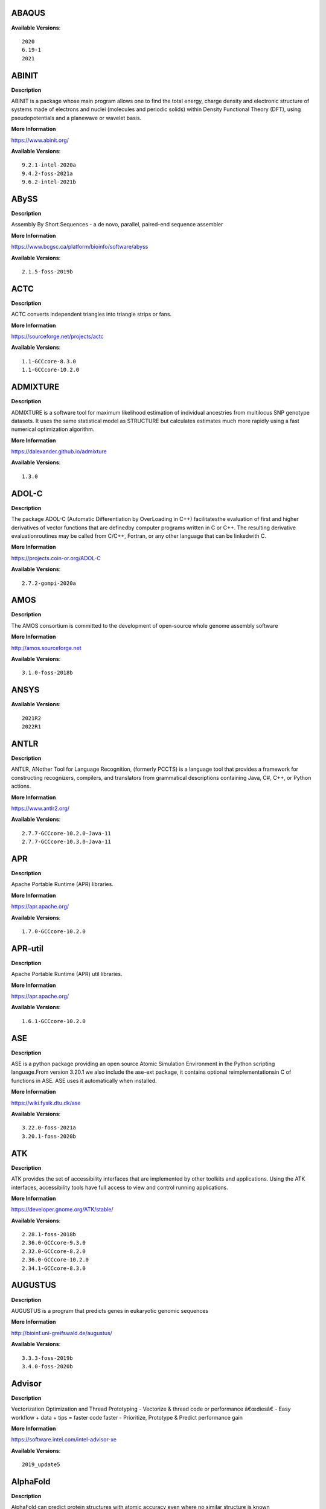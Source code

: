 ABAQUS
------ 



**Available Versions**:: 


    2020
    6.19-1
    2021



ABINIT
------ 



**Description** 


ABINIT is a package whose main program allows one to find the total energy, charge density and electronic structure of systems made of electrons and nuclei (molecules and periodic solids) within Density Functional Theory (DFT), using pseudopotentials and a planewave or wavelet basis. 


**More Information** 


https://www.abinit.org/ 


**Available Versions**:: 


    9.2.1-intel-2020a
    9.4.2-foss-2021a
    9.6.2-intel-2021b



ABySS
----- 



**Description** 


Assembly By Short Sequences - a de novo, parallel, paired-end sequence assembler 


**More Information** 


https://www.bcgsc.ca/platform/bioinfo/software/abyss 


**Available Versions**:: 


    2.1.5-foss-2019b



ACTC
---- 



**Description** 


ACTC converts independent triangles into triangle strips or fans. 


**More Information** 


https://sourceforge.net/projects/actc 


**Available Versions**:: 


    1.1-GCCcore-8.3.0
    1.1-GCCcore-10.2.0



ADMIXTURE
--------- 



**Description** 


ADMIXTURE is a software tool for maximum likelihood estimation of individual ancestries from multilocus SNP genotype datasets. It uses the same statistical model as STRUCTURE but calculates estimates much more rapidly using a fast numerical optimization algorithm. 


**More Information** 


https://dalexander.github.io/admixture 


**Available Versions**:: 


    1.3.0



ADOL-C
------ 



**Description** 


The package ADOL-C (Automatic Differentiation by OverLoading in C++) facilitatesthe evaluation of first and higher derivatives of vector functions that are definedby computer programs written in C or C++. The resulting derivative evaluationroutines may be called from C/C++, Fortran, or any other language that can be linkedwith C.  


**More Information** 


https://projects.coin-or.org/ADOL-C 


**Available Versions**:: 


    2.7.2-gompi-2020a



AMOS
---- 



**Description** 


The AMOS consortium is committed to the development of open-source whole genome assembly software 


**More Information** 


http://amos.sourceforge.net 


**Available Versions**:: 


    3.1.0-foss-2018b



ANSYS
----- 



**Available Versions**:: 


    2021R2
    2022R1



ANTLR
----- 



**Description** 


ANTLR, ANother Tool for Language Recognition, (formerly PCCTS) is a language tool that provides a framework for constructing recognizers, compilers, and translators from grammatical descriptions containing Java, C#, C++, or Python actions. 


**More Information** 


https://www.antlr2.org/ 


**Available Versions**:: 


    2.7.7-GCCcore-10.2.0-Java-11
    2.7.7-GCCcore-10.3.0-Java-11



APR
--- 



**Description** 


Apache Portable Runtime (APR) libraries. 


**More Information** 


https://apr.apache.org/ 


**Available Versions**:: 


    1.7.0-GCCcore-10.2.0



APR-util
-------- 



**Description** 


Apache Portable Runtime (APR) util libraries. 


**More Information** 


https://apr.apache.org/ 


**Available Versions**:: 


    1.6.1-GCCcore-10.2.0



ASE
--- 



**Description** 


ASE is a python package providing an open source Atomic Simulation Environment in the Python scripting language.From version 3.20.1 we also include the ase-ext package, it contains optional reimplementationsin C of functions in ASE.  ASE uses it automatically when installed. 


**More Information** 


https://wiki.fysik.dtu.dk/ase 


**Available Versions**:: 


    3.22.0-foss-2021a
    3.20.1-foss-2020b



ATK
--- 



**Description** 


ATK provides the set of accessibility interfaces that are implemented by other toolkits and applications. Using the ATK interfaces, accessibility tools have full access to view and control running applications. 


**More Information** 


https://developer.gnome.org/ATK/stable/ 


**Available Versions**:: 


    2.28.1-foss-2018b
    2.36.0-GCCcore-9.3.0
    2.32.0-GCCcore-8.2.0
    2.36.0-GCCcore-10.2.0
    2.34.1-GCCcore-8.3.0



AUGUSTUS
-------- 



**Description** 


AUGUSTUS is a program that predicts genes in eukaryotic genomic sequences 


**More Information** 


http://bioinf.uni-greifswald.de/augustus/ 


**Available Versions**:: 


    3.3.3-foss-2019b
    3.4.0-foss-2020b



Advisor
------- 



**Description** 


Vectorization Optimization and Thread Prototyping - Vectorize & thread code or performance â€œdiesâ€ - Easy workflow + data + tips = faster code faster - Prioritize, Prototype & Predict performance gain  


**More Information** 


https://software.intel.com/intel-advisor-xe 


**Available Versions**:: 


    2019_update5



AlphaFold
--------- 



**Description** 


AlphaFold can predict protein structures with atomic accuracy even where no similar structure is known 


**More Information** 


https://deepmind.com/research/case-studies/alphafold 


**Available Versions**:: 


    2.0.0-fosscuda-2020b
    2.2.2-foss-2021a-CUDA-11.3.1
    2.1.1-fosscuda-2020b



Amber
----- 



**Description** 


Amber (originally Assisted Model Building with Energy Refinement) is software for performing molecular dynamics and structure prediction. 


**More Information** 


https://ambermd.org 


**Available Versions**:: 


    18-fosscuda-2019b-AmberTools-19-patchlevel-12-17-Python-2.7.16
    18-foss-2019b-AmberTools-19-patchlevel-12-17-Python-2.7.16
    18-foss-2018b-AmberTools-18-patchlevel-10-8
    18-fosscuda-2018b-AmberTools-18-patchlevel-10-8



AmberTools
---------- 



**Description** 


AmberTools consists of several independently developed packages that work well by themselves, and with Amber itself. The suite can also be used to carry out complete molecular dynamics simulations, with either explicit water or generalized Born solvent models. 


**More Information** 


https://ambermd.org/ 


**Available Versions**:: 


    20-gompi-2019b-dba-Python-3.7.4
    20-intel-2020a-Python-3.8.2



Anaconda2
--------- 



**Description** 


Built to complement the rich, open source Python community,the Anaconda platform provides an enterprise-ready data analytics platform that empowers companies to adopt a modern open data science analytics architecture. 


**More Information** 


https://www.anaconda.com 


**Available Versions**:: 


    2019.03
    2019.10
    4.2.0



Anaconda3
--------- 



**Description** 


Built to complement the rich, open source Python community,the Anaconda platform provides an enterprise-ready data analytics platform that empowers companies to adopt a modern open data science analytics architecture. 


**More Information** 


https://www.anaconda.com 


**Available Versions**:: 


    2022.05
    2021.11
    2020.02
    2021.05
    2020.11



Armadillo
--------- 



**Description** 


Armadillo is an open-source C++ linear algebra library (matrix maths) aiming towards a good balance between speed and ease of use. Integer, floating point and complex numbers are supported, as well as a subset of trigonometric and statistics functions. 


**More Information** 


https://arma.sourceforge.net/ 


**Available Versions**:: 


    9.900.1-foss-2020a



Arriba
------ 



**Description** 


Arriba is a command-line tool for the detection of gene fusions from RNA-Seq data. It was developed for the use in a clinical research setting. Therefore, short runtimes and high sensitivity were important design criteria. 


**More Information** 


https://github.com/suhrig/arriba 


**Available Versions**:: 


    2.3.0-GCC-11.2.0



Arrow
----- 



**Description** 


Apache Arrow (incl. PyArrow Python bindings), a cross-language development platform for in-memory data. 


**More Information** 


https://arrow.apache.org 


**Available Versions**:: 


    0.16.0-foss-2019b-Python-3.7.4
    6.0.0-foss-2021b



Aspera-CLI
---------- 



**Description** 


IBM Aspera Command-Line Interface (the Aspera CLI) isa collection of Aspera tools for performing high-speed, secure datatransfers from the command line. The Aspera CLI is for users andorganizations who want to automate their transfer workflows. 


**More Information** 


https://asperasoft.com 


**Available Versions**:: 


    3.9.6.1467.159c5b1



Aspera-Connect
-------------- 



**Description** 


Connect is an install-on-demand Web browser plug-in that facilitates high-speed uploads and downloads with an Aspera transfer server. 


**More Information** 


http://downloads.asperasoft.com/connect2/ 


**Available Versions**:: 


    3.9.6



AutoDock
-------- 



**Description** 


AutoDock is a suite of automated docking tools. It is designed to  predict how small molecules, such as substrates or drug candidates, bind to  a receptor of known 3D structure. 


**More Information** 


http://autodock.scripps.edu/ 


**Available Versions**:: 


    4.2.6-GCC-9.3.0



AutoDock_Vina
------------- 



**Description** 


AutoDock Vina is an open-source program for doing molecular docking.  


**More Information** 


http://vina.scripps.edu/index.html 


**Available Versions**:: 


    1.1.2_linux_x86



Autoconf
-------- 



**Description** 


Autoconf is an extensible package of M4 macros that produce shell scripts to automatically configure software source code packages. These scripts can adapt the packages to many kinds of UNIX-like systems without manual user intervention. Autoconf creates a configuration script for a package from a template file that lists the operating system features that the package can use, in the form of M4 macro calls. 


**More Information** 


https://www.gnu.org/software/autoconf/ 


**Available Versions**:: 


    2.69-GCCcore-10.2.0
    2.69-GCCcore-8.1.0
    2.69-GCCcore-9.3.0
    2.71-GCCcore-11.3.0
    2.69-GCCcore-7.3.0
    2.69-GCCcore-8.2.0
    2.71-GCCcore-11.2.0
    2.69
    2.69-GCCcore-8.3.0
    2.71-GCCcore-10.3.0



Automake
-------- 



**Description** 


Automake: GNU Standards-compliant Makefile generator 


**More Information** 


https://www.gnu.org/software/automake/automake.html 


**Available Versions**:: 


    1.16.1-GCCcore-9.3.0
    1.16.2-GCCcore-10.2.0
    1.16.1-GCCcore-10.2.0
    1.16.1-GCCcore-8.3.0
    1.16.1-GCCcore-7.3.0
    1.16.4-GCCcore-11.2.0
    1.16.1-GCCcore-8.2.0
    1.16.1-GCCcore-8.1.0
    1.16.3-GCCcore-10.3.0
    1.16.5-GCCcore-11.3.0



Autotools
--------- 



**Description** 


This bundle collect the standard GNU build tools: Autoconf, Automake and libtool 


**More Information** 


http://autotools.io 


**Available Versions**:: 


    20180311-GCCcore-8.2.0
    20180311-GCCcore-8.1.0
    20210128-GCCcore-10.3.0
    20180311-GCCcore-10.2.0
    20180311-GCCcore-8.3.0
    20200321-GCCcore-10.2.0
    20180311-GCCcore-7.3.0
    20210726-GCCcore-11.2.0
    20220317-GCCcore-11.3.0
    20180311-GCCcore-9.3.0



BAGEL
----- 



**Available Versions**:: 


    1.2.2-intel-2020a
    1.2.2-foss-2019a



BCFtools
-------- 



**Description** 


Samtools is a suite of programs for interacting with high-throughput sequencing data. BCFtools - Reading/writing BCF2/VCF/gVCF files and calling/filtering/summarising SNP and short indel sequence variants 


**More Information** 


https://www.htslib.org/ 


**Available Versions**:: 


    1.11-GCC-10.2.0
    1.10.2-GCC-9.3.0
    1.9-foss-2018b
    1.10.2-GCC-8.3.0



BEDTools
-------- 



**Description** 


BEDTools: a powerful toolset for genome arithmetic.The BEDTools utilities allow one to address common genomics tasks such as finding feature overlaps andcomputing coverage.The utilities are largely based on four widely-used file formats: BED, GFF/GTF, VCF, and SAM/BAM. 


**More Information** 


https://bedtools.readthedocs.io/ 


**Available Versions**:: 


    2.29.2-GCC-9.3.0
    2.29.2-GCC-8.3.0



BLAST
----- 



**Description** 


Basic Local Alignment Search Tool, or BLAST, is an algorithm for comparing primary biological sequence information, such as the amino-acid sequences of different proteins or the nucleotides of DNA sequences. 


**More Information** 


https://blast.ncbi.nlm.nih.gov/ 


**Available Versions**:: 


    2.10.1-Linux_x86_64



BLAST+
------ 



**Description** 


Basic Local Alignment Search Tool, or BLAST, is an algorithm for comparing primary biological sequence information, such as the amino-acid sequences of different proteins or the nucleotides of DNA sequences. 


**More Information** 


https://blast.ncbi.nlm.nih.gov/ 


**Available Versions**:: 


    2.11.0-gompi-2021a
    2.11.0-gompi-2020b
    2.7.1-foss-2018b
    2.9.0-gompi-2019b
    2.10.1-iimpi-2020a



BLAT
---- 



**Description** 


BLAT on DNA is designed to quickly find sequences of 95% andgreater similarity of length 25 bases or more. 


**More Information** 


https://genome.ucsc.edu/FAQ/FAQblat.html 


**Available Versions**:: 


    3.5-GCC-9.3.0



BLIS
---- 



**Description** 


BLIS is a portable software framework for instantiating high-performanceBLAS-like dense linear algebra libraries. 


**More Information** 


https://github.com/flame/blis/ 


**Available Versions**:: 


    0.9.0-GCC-11.3.0
    0.8.1-GCC-11.2.0



BWA
--- 



**Description** 


Burrows-Wheeler Aligner (BWA) is an efficient program that aligns relatively short nucleotide sequences against a long reference sequence such as the human genome. 


**More Information** 


http://bio-bwa.sourceforge.net/ 


**Available Versions**:: 


    0.7.17-GCC-9.3.0
    0.7.17-foss-2018b
    0.7.17-GCCcore-11.2.0



BamTools
-------- 



**Description** 


BamTools provides both a programmer's API and an end-user's toolkit for handling BAM files. 


**More Information** 


https://github.com/pezmaster31/bamtools 


**Available Versions**:: 


    2.5.1-GCC-10.2.0
    2.5.1-GCC-9.3.0
    2.5.1-GCC-8.3.0



BayeScEnv
--------- 



**Description** 


BayeScEnv is a Fst-based, genome-scan method that uses environmental variables to detectlocal adaptation. 


**More Information** 


https://github.com/devillemereuil/bayescenv 


**Available Versions**:: 


    1.1-GCC-8.3.0



BayesTraits
----------- 



**Description** 


BayesTraits is a computer package for performing analyses of trait  evolution among groups of species for which a phylogeny or sample of phylogenies is  available. This new package incoporates our earlier and separate programes Multistate,  Discrete and Continuous. BayesTraits can be applied to the analysis of traits that adopt  a finite number of discrete states, or to the analysis of continuously varying traits.  Hypotheses can be tested about models of evolution, about ancestral states and about  correlations among pairs of traits.  


**More Information** 


http://www.evolution.reading.ac.uk/BayesTraitsV1.html 


**Available Versions**:: 


    2.0-Beta-Linux64



Bazel
----- 



**Description** 


Bazel is a build tool that builds code quickly and reliably.It is used to build the majority of Google's software. 


**More Information** 


https://bazel.io/ 


**Available Versions**:: 


    3.6.0-GCCcore-9.3.0
    3.7.2-GCCcore-11.2.0
    3.7.2-GCCcore-10.2.0
    3.7.2-GCCcore-10.3.0
    0.29.1-GCCcore-8.3.0
    0.26.1-GCCcore-8.3.0



Beast
----- 



**Description** 


BEAST is a cross-platform program for Bayesian MCMC analysis of molecular  sequences. It is entirely orientated towards rooted, time-measured phylogenies inferred using  strict or relaxed molecular clock models. It can be used as a method of reconstructing phylogenies  but is also a framework for testing evolutionary hypotheses without conditioning on a single  tree topology. BEAST uses MCMC to average over tree space, so that each tree is weighted  proportional to its posterior probability.  


**More Information** 


http://beast2.org/ 


**Available Versions**:: 


    2.5.2-GCC-8.2.0-2.31.1
    2.5.2-GCC-7.3.0-2.30



Biopython
--------- 



**Description** 


Biopython is a set of freely available tools for biological computation written in Python by an international team of developers. It is a distributed collaborative effort to develop Python libraries and applications which address the needs of current and future work in bioinformatics.  


**More Information** 


https://www.biopython.org 


**Available Versions**:: 


    1.79-foss-2021a
    1.78-fosscuda-2020b
    1.72-foss-2018b-Python-2.7.15
    1.75-foss-2019b-Python-3.7.4



Bison
----- 



**Description** 


Bison is a general-purpose parser generator that converts an annotated context-free grammar into a deterministic LR or generalized LR (GLR) parser employing LALR(1) parser tables. 


**More Information** 


https://www.gnu.org/software/bison 


**Available Versions**:: 


    3.7.6-GCCcore-11.2.0
    3.0.5
    3.7.6-GCCcore-10.3.0
    3.0.4-GCCcore-8.1.0
    3.3.2
    3.8.2
    3.0.5-GCCcore-8.2.0
    3.7.1
    3.8.2-GCCcore-11.3.0
    3.0.5-GCCcore-7.3.0
    3.0.5-GCCcore-8.1.0
    3.3.2-GCCcore-9.3.0
    3.7.6
    3.7.1-GCCcore-10.2.0
    3.3.2-GCCcore-8.3.0
    3.0.5-GCCcore-8.3.0
    3.5.3-GCCcore-9.3.0
    3.5.3
    3.0.4-GCCcore-7.3.0
    3.0.4



Blender
------- 



**Description** 


Blender is the free and open source 3D creation suite. It supports the entirety of the 3D pipeline-modeling, rigging, animation, simulation, rendering, compositing and motion tracking, even video editing and game creation. 


**More Information** 


https://www.blender.org/ 


**Available Versions**:: 


    2.81-foss-2019b-Python-3.7.4



Boost
----- 



**Description** 


Boost provides free peer-reviewed portable C++ source libraries. 


**More Information** 


https://www.boost.org/ 


**Available Versions**:: 


    1.72.0-gompi-2020a
    1.67.0-fosscuda-2018b
    1.70.0-gompi-2019a
    1.74.0-iccifort-2020.4.304
    1.79.0-GCC-11.3.0
    1.67.0-foss-2018b
    1.71.0-gompi-2019b
    1.77.0-GCC-11.2.0
    1.74.0-GCC-10.2.0
    1.72.0-iimpi-2020a
    1.72.0-iimpi-2021b
    1.76.0-GCC-10.3.0
    1.71.0-gompic-2019b



Boost.Python
------------ 



**Description** 


Boost.Python is a C++ library which enables seamless interoperability between C++ and the Python programming language. 


**More Information** 


http://boostorg.github.io/python 


**Available Versions**:: 


    1.70.0-gompi-2019a
    1.67.0-foss-2018b-Python-2.7.15
    1.72.0-gompi-2020a
    1.71.0-gompi-2019b
    1.67.0-fosscuda-2018b-Python-2.7.15
    1.71.0-gompic-2019b



Bowtie
------ 



**Description** 


Bowtie is an ultrafast, memory-efficient short read aligner. It aligns short DNA sequences (reads) to the human genome. 


**More Information** 


http://bowtie-bio.sourceforge.net/index.shtml 


**Available Versions**:: 


    1.3.1-GCC-11.2.0
    1.2.3-GCC-9.3.0



Bowtie2
------- 



**Description** 


Bowtie 2 is an ultrafast and memory-efficient tool for aligning sequencing reads to long reference sequences. It is particularly good at aligning reads of about 50 up to 100s or 1,000s of characters, and particularly good at aligning to relatively long (e.g. mammalian) genomes. Bowtie 2 indexes the genome with an FM Index to keep its memory footprint small: for the human genome, its memory footprint is typically around 3.2 GB. Bowtie 2 supports gapped, local, and paired-end alignment modes. 


**More Information** 


http://bowtie-bio.sourceforge.net/bowtie2/index.shtml 


**Available Versions**:: 


    2.4.1-GCC-9.3.0
    2.3.4.2-foss-2018b
    2.4.5-GCC-11.2.0



Brotli
------ 



**Description** 


Brotli is a generic-purpose lossless compression algorithm that compresses data using a combination of a modern variant of the LZ77 algorithm, Huffman coding and 2nd order context modeling, with a compression ratio comparable to the best currently available general-purpose compression methods. It is similar in speed with deflate but offers more dense compression.The specification of the Brotli Compressed Data Format is defined in RFC 7932. 


**More Information** 


https://github.com/google/brotli 


**Available Versions**:: 


    1.0.9-GCCcore-11.2.0



CASTEP
------ 



**Description** 


CASTEP is a leading code for calculating the properties of materials from first principles. Using density functional theory, it can simulate a wide range of properties of materialsproprieties including energetics, structure at the atomic level, vibrational properties, electronic response properties etc. In particular it has a wide range of spectroscopic features that link directly to experiment, such as infra-red and Raman spectroscopies, NMR, and core level spectra. 


**More Information** 


http://www.castep.org 


**Available Versions**:: 


    16.11-info
    21.11-info
    16.11-intel-2020a



CD-HIT
------ 



**Description** 


CD-HIT is a very widely used program for clustering and  comparing protein or nucleotide sequences. 


**More Information** 


http://weizhongli-lab.org/cd-hit/ 


**Available Versions**:: 


    4.8.1-GCC-10.3.0
    4.8.1-GCC-10.2.0



CDO
--- 



**Description** 


CDO is a collection of command line Operators to manipulate and analyse Climate and NWP model Data. 


**More Information** 


https://code.zmaw.de/projects/cdo 


**Available Versions**:: 


    1.9.10-gompi-2020b



CFITSIO
------- 



**Description** 


CFITSIO is a library of C and Fortran subroutines for reading and writing data files inFITS (Flexible Image Transport System) data format. 


**More Information** 


https://heasarc.gsfc.nasa.gov/fitsio/ 


**Available Versions**:: 


    3.49-GCCcore-11.2.0
    3.47-GCCcore-8.3.0



CGAL
---- 



**Description** 


The goal of the CGAL Open Source Project is to provide easy access to efficient and reliable geometric algorithms in the form of a C++ library. 


**More Information** 


https://www.cgal.org/ 


**Available Versions**:: 


    5.2-gompi-2020b
    4.14.3-gompi-2021a
    4.14.3-gompi-2020a-Python-3.8.2
    4.14.3-iimpi-2020a-Python-3.8.2
    4.14.1-foss-2019b-Python-3.7.4



CIF2Cell
-------- 



**Description** 


CIF2Cell is a tool to generate the geometrical setupfor various electronic structure codes from a CIF (CrystallographicInformation Framework) file. The program currently supports output for anumber of popular electronic structure programs, including ABINIT, ASE,CASTEP, CP2K, CPMD, CRYSTAL09, Elk, EMTO, Exciting, Fleur, FHI-aims,Hutsepot, MOPAC, Quantum Espresso, RSPt, Siesta, SPR-KKR, VASP. Alsoexports some related formats like .coo, .cfg and .xyz-files. 


**More Information** 


https://sourceforge.net/projects/cif2cell 


**Available Versions**:: 


    2.0.0a3-GCCcore-9.3.0-Python-3.8.2



CLHEP
----- 



**Description** 


The CLHEP project is intended to be a set of HEP-specific foundation and utility classes such as random generators, physics vectors, geometry and linear algebra. CLHEP is structured in a set of packages independent of any external package. 


**More Information** 


https://proj-clhep.web.cern.ch/proj-clhep/ 


**Available Versions**:: 


    2.4.5.1-GCC-11.2.0
    2.4.4.0-GCC-10.2.0



CMake
----- 



**Description** 


CMake, the cross-platform, open-source build system.  CMake is a family of tools designed to build, test and package software. 


**More Information** 


https://www.cmake.org 


**Available Versions**:: 


    3.15.3-GCCcore-8.3.0
    3.21.1-GCCcore-11.2.0
    3.18.4-GCCcore-10.2.0
    3.15.3-GCCcore-7.3.0
    3.16.4-GCCcore-9.3.0
    3.11.4-GCCcore-7.3.0
    3.13.3-GCCcore-8.2.0
    3.12.1
    3.20.1-GCCcore-10.3.0
    3.23.1-GCCcore-11.3.0
    3.9.4-GCCcore-9.3.0
    3.22.1-GCCcore-11.2.0
    3.12.1-GCCcore-10.2.0
    3.12.1-GCCcore-7.3.0



CP2K
---- 



**Description** 


CP2K is a freely available (GPL) program, written in Fortran 95, to perform atomistic and molecular simulations of solid state, liquid, molecular and biological systems. It provides a general framework for different methods such as e.g. density functional theory (DFT) using a mixed Gaussian and plane waves approach (GPW), and classical pair and many-body potentials.  


**More Information** 


http://www.cp2k.org/ 


**Available Versions**:: 


    6.1-foss-2020a
    6.1-foss-2019b
    7.1-intel-2020b
    6.1-intel-2020a
    7.1-intel-2020a
    6.1-foss-2019a
    8.1-foss-2020a



CPLEX
----- 



**Description** 


IBM ILOG CPLEX Optimizer's mathematical programming technology enables analytical decision support for improving efficiency, reducing costs, and increasing profitability. 


**More Information** 


https://www.ibm.com/analytics/cplex-optimizer 


**Available Versions**:: 


    20.1.0-GCCcore-8.3.0
    12.9.0



CREST
----- 



**Description** 


CREST is an utility/driver program for the xtb program. Originally it was designed as conformer sampling program, hence the abbreviation Conformerâ€“Rotamer Ensemble Sampling Tool, but now offers also some utility functions for calculations with the GFNnâ€“xTB methods. Generally the program functions as an IO based OMP scheduler (i.e., calculations are performed by the xtb program) and tool for the creation and analysation of structure ensembles. 


**More Information** 


https://xtb-docs.readthedocs.io/en/latest/crest.html 


**Available Versions**:: 


    2.11-intel-2021a



CUDA
---- 



**Description** 


CUDA (formerly Compute Unified Device Architecture) is a parallel computing platform and programming model created by NVIDIA and implemented by the graphics processing units (GPUs) that they produce. CUDA gives developers access to the virtual instruction set and memory of the parallel computational elements in CUDA GPUs. 


**More Information** 


https://developer.nvidia.com/cuda-toolkit 


**Available Versions**:: 


    11.2.2
    11.4.1
    11.6.0
    11.0.2-GCC-9.3.0
    11.1.1-iccifort-2020.4.304
    11.3.1-GCC-10.3.0
    10.1.243-GCC-8.3.0
    11.5.1
    11.2.2-GCC-10.3.0
    11.1.1-GCC-10.2.0
    11.5.0
    9.2.88-GCC-7.3.0-2.30
    11.3.1
    11.4.1-GCC-10.3.0



CUDAcore
-------- 



**Description** 


CUDA (formerly Compute Unified Device Architecture) is a parallel computing platform and programming model created by NVIDIA and implemented by the graphics processing units (GPUs) that they produce. CUDA gives developers access to the virtual instruction set and memory of the parallel computational elements in CUDA GPUs. 


**More Information** 


https://developer.nvidia.com/cuda-toolkit 


**Available Versions**:: 


    11.2.2
    11.1.1
    11.0.2



CVXOPT
------ 



**Description** 


CVXOPT is a free software package for convex optimization based on the Python programming language. Its main purpose is to make the development of software for convex optimization applications straightforward by building on Python's extensive standard library and on the strengths of Python as a high-level programming language. 


**More Information** 


http://cvxopt.org 


**Available Versions**:: 


    1.2.4-foss-2020a-Python-3.8.2
    1.2.4-foss-2020a
    1.2.3-foss-2019a
    1.2.6-foss-2021a



CapnProto
--------- 



**Description** 


Capâ€™n Proto is an insanely fast data interchange format and capability-based RPC system. 


**More Information** 


https://capnproto.org 


**Available Versions**:: 


    0.7.0-GCCcore-7.3.0



CellRanger
---------- 



**Description** 


Cell Ranger is a set of analysis pipelines that process Chromium# single-cell RNA-seq output to align reads, generate gene-cell matrices and perform# clustering and gene expression analysis. 


**More Information** 


https://support.10xgenomics.com/single-cell-gene-expression/software/pipelines/latest/what-is-cell-ranger 


**Available Versions**:: 


    5.0.0
    6.0.2
    7.0.0



CheMPS2
------- 



**Description** 


CheMPS2 is a scientific library which contains a spin-adapted implementation of thedensity matrix renormalization group (DMRG) for ab initio quantum chemistry. 


**More Information** 


https://github.com/SebWouters/CheMPS2 


**Available Versions**:: 


    1.8.9-foss-2019a
    1.8.11-intel-2021a
    1.8.11-foss-2021b



Check
----- 



**Description** 


Check is a unit testing framework for C. It features a simple interface fordefining unit tests, putting little in the way of the developer. Tests arerun in a separate address space, so both assertion failures and code errorsthat cause segmentation faults or other signals can be caught. Test resultsare reportable in the following: Subunit, TAP, XML, and a generic loggingformat. 


**More Information** 


https://libcheck.github.io/check/ 


**Available Versions**:: 


    0.15.2-GCCcore-10.3.0
    0.15.2-GCCcore-9.3.0
    0.15.2-GCCcore-10.2.0



Clang
----- 



**Description** 


C, C++, Objective-C compiler, based on LLVM.  Does not include C++ standard library -- use libstdc++ from GCC. 


**More Information** 


https://clang.llvm.org/ 


**Available Versions**:: 


    11.0.1-GCCcore-10.2.0
    11.0.1-gcccuda-2020b



CppUnit
------- 



**Description** 


CppUnit is the C++ port of the famous JUnit framework for unit testing. 


**More Information** 


https://freedesktop.org/wiki/Software/cppunit/ 


**Available Versions**:: 


    1.15.1-GCCcore-10.3.0



CubeGUI
------- 



**Description** 


Cube, which is used as performance report explorer for Scalasca and Score-P, is a generic tool for displaying a multi-dimensional performance space consisting of the dimensions (i) performance metric, (ii) call path, and (iii) system resource. Each dimension can be represented as a tree, where non-leaf nodes of the tree can be collapsed or expanded to achieve the desired level of granularity. This module provides the Cube graphical report explorer. 


**More Information** 


https://www.scalasca.org/software/cube-4.x/download.html 


**Available Versions**:: 


    4.4.4-GCCcore-9.3.0



CubeLib
------- 



**Description** 


Cube, which is used as performance report explorer for Scalasca and Score-P, is a generic tool for displaying a multi-dimensional performance space consisting of the dimensions (i) performance metric, (ii) call path, and (iii) system resource. Each dimension can be represented as a tree, where non-leaf nodes of the tree can be collapsed or expanded to achieve the desired level of granularity. This module provides the Cube general purpose C++ library component and command-line tools. 


**More Information** 


https://www.scalasca.org/software/cube-4.x/download.html 


**Available Versions**:: 


    4.4.4-GCCcore-9.3.0



CubeWriter
---------- 



**Description** 


Cube, which is used as performance report explorer for Scalasca and Score-P, is a generic tool for displaying a multi-dimensional performance space consisting of the dimensions (i) performance metric, (ii) call path, and (iii) system resource. Each dimension can be represented as a tree, where non-leaf nodes of the tree can be collapsed or expanded to achieve the desired level of granularity. This module provides the Cube high-performance C writer library component. 


**More Information** 


https://www.scalasca.org/software/cube-4.x/download.html 


**Available Versions**:: 


    4.4.3-GCCcore-9.3.0



Cufflinks
--------- 



**Description** 


Transcript assembly, differential expression, and differential regulation for RNA-Seq 


**More Information** 


http://cole-trapnell-lab.github.io/cufflinks/ 


**Available Versions**:: 


    2.2.1-foss-2020a



Cython
------ 



**Description** 


Cython is an optimising static compiler for both the Python programminglanguage and the extended Cython programming language (based on Pyrex). 


**More Information** 


https://cython.org/ 


**Available Versions**:: 


    0.29.22-GCCcore-10.2.0



DB
-- 



**Description** 


Berkeley DB enables the development of custom data management solutions, without the overhead traditionally associated with such custom projects. 


**More Information** 


https://www.oracle.com/technetwork/products/berkeleydb 


**Available Versions**:: 


    18.1.40-GCCcore-10.3.0
    18.1.40-GCCcore-11.3.0
    18.1.40-GCCcore-10.2.0
    18.1.32-GCCcore-8.2.0
    18.1.32-GCCcore-9.3.0
    18.1.32-GCCcore-8.3.0
    18.1.40-GCCcore-11.2.0
    18.1.32-GCCcore-7.3.0



DBus
---- 



**Description** 


D-Bus is a message bus system, a simple way for applications to talk to one another.  In addition to interprocess communication, D-Bus helps coordinate process lifecycle; it makes it simple and reliable to code a "single instance" application or daemon, and to launch applications and daemons on demand when their services are needed. 


**More Information** 


https://dbus.freedesktop.org/ 


**Available Versions**:: 


    1.13.12-GCCcore-8.3.0
    1.13.6-GCCcore-7.3.0
    1.13.8-GCCcore-8.2.0
    1.13.18-GCCcore-10.3.0
    1.13.18-GCCcore-10.2.0
    1.13.12-GCCcore-9.3.0



DFT-D3
------ 



**Description** 


DFT-D3 implements a dispersion correction for density functionals, Hartree-Fock and semi-empirical quantum chemical methods. 


**More Information** 


http://www.thch.uni-bonn.de/tc/index.php?section=downloads&subsection=DFT-D3&lang=english 


**Available Versions**:: 


    3.2.0-intel-compilers-2021.2.0



DIAMOND
------- 



**Description** 


DIAMOND is a sequence aligner for protein and translated DNA searches, designed for high performance analysis of big sequence data. 


**More Information** 


https://github.com/bbuchfink/diamond 


**Available Versions**:: 


    0.9.30-GCC-8.3.0
    0.9.30-iccifort-2019.5.281



DL_POLY_4
--------- 



**Description** 


DL_POLY is a general purpose classical molecular dynamics (MD) simulation software 


**More Information** 


https://www.scd.stfc.ac.uk/Pages/DL_POLY.aspx 


**Available Versions**:: 


    5.0.0-intel-2020b



DL_POLY_Classic
--------------- 



**Description** 


DL_POLY Classic is a general purpose (parallel and serial)molecular dynamics simulation package. 


**More Information** 


https://gitlab.com/DL_POLY_Classic/dl_poly 


**Available Versions**:: 


    1.10-foss-2019b



DOLFIN
------ 



**Description** 


DOLFIN is the C++/Python interface of FEniCS, providing a consistent PSE  (Problem Solving Environment) for ordinary and partial differential equations. 


**More Information** 


https://bitbucket.org/fenics-project/dolfin 


**Available Versions**:: 


    2019.1.0.post0-foss-2019b-Python-3.7.4



Doxygen
------- 



**Description** 


Doxygen is a documentation system for C++, C, Java, Objective-C, Python, IDL (Corba and Microsoft flavors), Fortran, VHDL, PHP, C#, and to some extent D. 


**More Information** 


https://www.doxygen.org 


**Available Versions**:: 


    1.8.16-GCCcore-8.3.0
    1.8.14-GCCcore-7.3.0
    1.8.15-GCCcore-8.2.0
    1.8.20-GCCcore-10.2.0
    1.8.17-GCCcore-9.3.0
    1.9.1-GCCcore-10.3.0
    1.9.1-GCCcore-11.2.0



EIGENSOFT
--------- 



**Description** 


The EIGENSOFT package combines functionality from our population genetics methods (Patterson et al. 2006)  and our EIGENSTRAT stratification correction method (Price et al. 2006). The EIGENSTRAT method uses principal components  analysis to explicitly model ancestry differences between cases and controls along continuous axes of variation;  the resulting correction is specific to a candidate markerâ€™s variation in frequency across ancestral populations,  minimizing spurious associations while maximizing power to detect true associations. The EIGENSOFT package has a built-in plotting script and supports multiple file formats and quantitative phenotypes. 


**More Information** 


https://www.hsph.harvard.edu/alkes-price/software/ 


**Available Versions**:: 


    7.2.1-foss-2019b



ELPA
---- 



**Description** 


Eigenvalue SoLvers for Petaflop-Applications . 


**More Information** 


https://elpa.rzg.mpg.de 


**Available Versions**:: 


    2021.05.001-intel-2021a
    2020.11.001-intel-2020b
    2021.11.001-foss-2022a
    2019.11.001-foss-2020a
    2021.11.001-intel-2022a
    2020.11.001-foss-2020b
    2019.11.001-intel-2020a



ESMF
---- 



**Description** 


The Earth System Modeling Framework (ESMF) is a suite of software tools for developing high-performance, multi-component Earth science modeling applications. 


**More Information** 


https://www.earthsystemcog.org/projects/esmf/ 


**Available Versions**:: 


    8.0.1-foss-2020b
    8.1.1-foss-2021a



EasyBuild
--------- 



**Description** 


EasyBuild is a software build and installation framework written in Python that allows you to install software in a structured, repeatable and robust way. 


**More Information** 


https://easybuilders.github.io/easybuild 


**Available Versions**:: 


    4.5.4
    4.3.2
    4.4.1
    4.6.0
    4.3.4
    4.5.3
    4.4.2
    4.5.2
    4.3.1
    4.5.1
    4.5.5
    4.5.0
    4.3.3
    4.4.0



Eigen
----- 



**Description** 


Eigen is a C++ template library for linear algebra: matrices, vectors, numerical solvers, and related algorithms. 


**More Information** 


https://eigen.tuxfamily.org 


**Available Versions**:: 


    3.3.9-GCCcore-10.3.0
    3.3.4
    3.3.8-GCCcore-10.2.0
    3.3.9-GCCcore-11.2.0
    3.3.7
    3.3.7-GCCcore-9.3.0



Elk
--- 



**Description** 


An all-electron full-potential linearisedaugmented-plane wave (FP-LAPW) code with many advanced features. Writtenoriginally at Karl-Franzens-UniversitÃ¤t Graz as a milestone of theEXCITING EU Research and Training Network, the code is designed to be assimple as possible so that new developments in the field of densityfunctional theory (DFT) can be added quickly and reliably. 


**More Information** 


http://elk.sourceforge.net/ 


**Available Versions**:: 


    7.0.12-foss-2020b



Emacs
----- 



**Description** 


GNU Emacs is an extensible, customizable text editor--and more. At its core is an interpreter for Emacs Lisp, a dialect of the Lisp programming language with extensions to support text editing. 


**More Information** 


https://www.gnu.org/software/emacs/ 


**Available Versions**:: 


    27.1-GCCcore-10.2.0



Extrae
------ 



**Description** 


Extrae is the core instrumentation package developed bythe Performance Tools group at BSC. Extrae is capable of instrumentingapplications based on MPI, OpenMP, pthreads, CUDA1, OpenCL1, and StarSs1using different instrumentation approaches. The information gathered byExtrae typically includes timestamped events of runtime calls,performance counters and source code references. Besides, Extraeprovides its own API to allow the user to manually instrument his or herapplication. 


**More Information** 


https://www.bsc.es/computer-sciences/performance-tools 


**Available Versions**:: 


    3.8.0-gompi-2020b



FCM
--- 



**Description** 


FCM is a set of tools for managing and building source code. 


**More Information** 


http://www.metoffice.gov.uk/research/collaboration/fcm 


**Available Versions**:: 


    2.3.1
    2019.09.0



FEniCS
------ 



**Description** 


FEniCS is a computing platform for solving partial differential equations (PDEs). 


**More Information** 


https://fenicsproject.org/ 


**Available Versions**:: 


    2019.1.0-foss-2019b-Python-3.7.4



FFC
--- 



**Description** 


The FEniCS Form Compiler (FFC) is a compiler for finite element variational forms. 


**More Information** 


https://bitbucket.org/fenics-project/ffc 


**Available Versions**:: 


    2019.1.0.post0-foss-2019b-Python-3.7.4



FFTW
---- 



**Description** 


FFTW is a C subroutine library for computing the discrete Fourier transform (DFT) in one or more dimensions, of arbitrary input size, and of both real and complex data. 


**More Information** 


https://www.fftw.org 


**Available Versions**:: 


    3.3.9-intel-2021a
    3.3.8-gompic-2018b
    3.3.8-intel-2020b
    3.3.8-intel-2020a
    3.3.8-gompi-2020a
    3.3.8-gompi-2018b
    3.3.10-GCC-11.3.0
    3.3.8-gompic-2020a
    3.3.8-gompic-2019b
    3.3.8-gompi-2019a
    3.3.9-gompi-2021a
    3.3.8-gompi-2019b
    3.3.8-gompic-2020b
    3.3.10-gompi-2021b
    3.3.8-gompi-2020b



FFTW.MPI
-------- 



**Description** 


FFTW is a C subroutine library for computing the discrete Fourier transform (DFT)in one or more dimensions, of arbitrary input size, and of both real and complex data. 


**More Information** 


https://www.fftw.org 


**Available Versions**:: 


    3.3.10-gompi-2022a



FFmpeg
------ 



**Description** 


A complete, cross-platform solution to record, convert and stream audio and video. 


**More Information** 


https://www.ffmpeg.org/ 


**Available Versions**:: 


    4.3.1-GCCcore-10.2.0
    4.2.1-GCCcore-8.3.0
    4.2.2-GCCcore-9.3.0
    4.3.2-GCCcore-11.2.0
    4.3.2-GCCcore-10.3.0
    4.1.3-GCCcore-8.2.0



FIAT
---- 



**Description** 


The FInite element Automatic Tabulator (FIAT) supportsgeneration of arbitrary order instances of the Lagrange elements onlines, triangles, and tetrahedra. It is also capable of generatingarbitrary order instances of Jacobi-type quadrature rules on the sameelement shapes. 


**More Information** 


https://bitbucket.org/fenics-project/fiat 


**Available Versions**:: 


    2019.1.0-foss-2019b-Python-3.7.4



FLAC
---- 



**Description** 


FLAC stands for Free Lossless Audio Codec, an audio format similar to MP3, but lossless, meaningthat audio is compressed in FLAC without any loss in quality. 


**More Information** 


https://xiph.org/flac/ 


**Available Versions**:: 


    1.3.3-GCCcore-11.2.0
    1.3.3-GCCcore-10.2.0
    1.3.3-GCCcore-10.3.0



FLAIR
----- 



**Description** 


FLAIR (Full-Length Alternative Isoform analysis of RNA) for the correction, isoform definition, and alternative splicing analysis of noisy reads. FLAIR has primarily been used for nanopore cDNA, native RNA, and PacBio sequencing reads. 


**More Information** 


https://github.com/BrooksLabUCSC/flair 


**Available Versions**:: 


    1.5.1-20200630-foss-2019b-Python-3.7.4



FLASH
----- 



**Description** 


FLASH (Fast Length Adjustment of SHort reads) is a very fastand accurate software tool to merge paired-end reads from next-generationsequencing experiments. FLASH is designed to merge pairs of reads when theoriginal DNA fragments are shorter than twice the length of reads. Theresulting longer reads can significantly improve genome assemblies. They canalso improve transcriptome assembly when FLASH is used to merge RNA-seq data. 


**More Information** 


https://ccb.jhu.edu/software/FLASH/ 


**Available Versions**:: 


    2.2.00-foss-2018b
    1.2.11-foss-2018b



FLINT
----- 



**Description** 


FLINT (Fast Library for Number Theory) is a C library in support of computations in number theory. Operations that can be performed include conversions, arithmetic, computing GCDs, factoring, solving linear systems, and evaluating special functions. In addition, FLINT provides various low-level routines for fast arithmetic. FLINT is extensively documented and tested. 


**More Information** 


https://www.flintlib.org/ 


**Available Versions**:: 


    2.7.1-GCC-10.3.0



FLTK
---- 



**Description** 


FLTK is a cross-platform C++ GUI toolkit for UNIX/Linux (X11), Microsoft Windows, and MacOS X. FLTK provides modern GUI functionality without the bloat and supports 3D graphics via OpenGL and its built-in GLUT emulation. 


**More Information** 


https://www.fltk.org 


**Available Versions**:: 


    1.3.5-GCC-8.3.0
    1.3.5-GCCcore-10.2.0



FSL
--- 



**Description** 


FSL is a comprehensive library of analysis tools for FMRI, MRI and DTI brain imaging data. 


**More Information** 


https://www.fmrib.ox.ac.uk/fsl/ 


**Available Versions**:: 


    6.0.3-foss-2019b-Python-3.7.4



FastME
------ 



**Description** 


FastME: a comprehensive, accurate and fast distance-based phylogeny inference program. 


**More Information** 


http://www.atgc-montpellier.fr/fastme/ 


**Available Versions**:: 


    2.1.6.2-GCC-8.3.0



FastQC
------ 



**Description** 


FastQC is a quality control application for high throughputsequence data. It reads in sequence data in a variety of formats and can eitherprovide an interactive application to review the results of several differentQC checks, or create an HTML based report which can be integrated into apipeline. 


**More Information** 


https://www.bioinformatics.babraham.ac.uk/projects/fastqc/ 


**Available Versions**:: 


    0.11.9-Java-11
    0.11.8-Java-1.8



FastTree
-------- 



**Description** 


FastTree infers approximately-maximum-likelihood phylogenetic trees from alignments of nucleotide or protein sequences. FastTree can handle alignments with up to a million of sequences in a reasonable amount of time and memory.  


**More Information** 


http://www.microbesonline.org/fasttree/ 


**Available Versions**:: 


    2.1.11-GCCcore-9.3.0



Fiji
---- 



**Description** 


Fiji is an image processing packageâ€”a 'batteries-included' distribution of ImageJ, bundling a lot of plugins which facilitate scientific image analysis.This release is based on ImageJ-2.1.0 and Fiji-2.1.1 


**More Information** 


https://fiji.sc/ 


**Available Versions**:: 


    20201104-1356



FineSTRUCTURE
------------- 



**Available Versions**:: 


    4.1.1



Fiona
----- 



**Description** 


Fiona is designed to be simple and dependable. It focuses on reading and writing datain standard Python IO style and relies upon familiar Python types and protocols such as files, dictionaries,mappings, and iterators instead of classes specific to OGR. Fiona can read and write real-world data usingmulti-layered GIS formats and zipped virtual file systems and integrates readily with other Python GISpackages such as pyproj, Rtree, and Shapely. 


**More Information** 


https://github.com/Toblerity/Fiona 


**Available Versions**:: 


    1.8.16-foss-2020a-Python-3.8.2



Flask
----- 



**Description** 


Flask is a lightweight WSGI web application framework. It is designed to makegetting started quick and easy, with the ability to scale up to complexapplications.This module includes the Flask extensions: Flask-Cors 


**More Information** 


https://www.palletsprojects.com/p/flask/ 


**Available Versions**:: 


    1.1.2-GCCcore-10.2.0
    1.1.2-GCCcore-8.3.0-Python-3.7.4
    1.1.4-GCCcore-10.3.0



FlexiBLAS
--------- 



**Description** 


FlexiBLAS is a wrapper library that enables the exchange of the BLAS and LAPACK implementationused by a program without recompiling or relinking it. 


**More Information** 


https://gitlab.mpi-magdeburg.mpg.de/software/flexiblas-release 


**Available Versions**:: 


    3.0.4-GCC-10.3.0
    3.2.0-GCC-11.3.0
    3.0.4-GCC-11.2.0



FreeXL
------ 



**Description** 


FreeXL is an open source library to extract valid data from within an Excel (.xls) spreadsheet. 


**More Information** 


https://www.gaia-gis.it/fossil/freexl/index 


**Available Versions**:: 


    1.0.5-GCCcore-8.3.0



FriBidi
------- 



**Description** 


The Free Implementation of the Unicode Bidirectional Algorithm. 


**More Information** 


https://github.com/fribidi/fribidi 


**Available Versions**:: 


    1.0.9-GCCcore-9.3.0
    1.0.10-GCCcore-10.2.0
    1.0.5-GCCcore-8.3.0
    1.0.10-GCCcore-11.2.0
    1.0.10-GCCcore-10.3.0
    1.0.5-GCCcore-8.2.0
    1.0.5-GCCcore-7.3.0



GATK
---- 



**Description** 


The Genome Analysis Toolkit or GATK is a software package developed at the Broad Institute to analyse next-generation resequencing data. The toolkit offers a wide variety of tools, with a primary focus on variant discovery and genotyping as well as strong emphasis on data quality assurance. Its robust architecture, powerful processing engine and high-performance computing features make it capable of taking on projects of any size. 


**More Information** 


https://www.broadinstitute.org/gatk/ 


**Available Versions**:: 


    4.1.8.1-GCCcore-9.3.0-Java-1.8
    3.8-1-Java-1.8.0_241
    4.1.5.0-GCCcore-9.3.0-Java-1.8



GCC
--- 



**Description** 


The GNU Compiler Collection includes front ends for C, C++, Objective-C, Fortran, Java, and Ada, as well as libraries for these languages (libstdc++, libgcj,...). 


**More Information** 


https://gcc.gnu.org/ 


**Available Versions**:: 


    11.3.0
    10.3.0
    7.3.0-2.30
    10.2.0
    8.3.0
    8.1.0-2.30
    8.2.0-2.31.1
    11.2.0
    9.3.0



GCCcore
------- 



**Description** 


The GNU Compiler Collection includes front ends for C, C++, Objective-C, Fortran, Java, and Ada, as well as libraries for these languages (libstdc++, libgcj,...). 


**More Information** 


https://gcc.gnu.org/ 


**Available Versions**:: 


    8.3.0
    10.3.0
    9.3.0
    11.3.0
    8.1.0
    10.2.0
    11.2.0
    7.3.0
    8.2.0



GConf
----- 



**Description** 


GConf is a system for storing application preferences. It is intended for user preferences; not configuration of something like Apache, or arbitrary data storage. 


**More Information** 


https://developer.gnome.org/gconf/ 


**Available Versions**:: 


    3.2.6-GCCcore-8.3.0



GDAL
---- 



**Description** 


GDAL is a translator library for raster geospatial data formats that is released under an X/MIT style Open Source license by the Open Source Geospatial Foundation. As a library, it presents a single abstract data model to the calling application for all supported formats. It also comes with a variety of useful commandline utilities for data translation and processing. 


**More Information** 


https://www.gdal.org 


**Available Versions**:: 


    3.3.0-foss-2021a
    3.3.2-foss-2021b
    3.0.4-foss-2020a-Python-3.8.2
    3.0.0-foss-2019a-Python-2.7.15
    3.2.1-fosscuda-2020b
    3.0.4-intel-2020a-Python-3.8.2



GDRCopy
------- 



**Description** 


A low-latency GPU memory copy library based on NVIDIA GPUDirect RDMA technology. 


**More Information** 


https://github.com/NVIDIA/gdrcopy 


**Available Versions**:: 


    2.1-GCCcore-9.3.0-CUDA-11.0.2
    2.3-GCCcore-11.2.0
    2.1-GCCcore-10.2.0-CUDA-11.1.1
    2.1-GCCcore-10.3.0-CUDA-11.1.1
    2.2-GCCcore-10.3.0



GEOS
---- 



**Description** 


GEOS (Geometry Engine - Open Source) is a C++ port of the Java Topology Suite (JTS) 


**More Information** 


https://trac.osgeo.org/geos 


**Available Versions**:: 


    3.9.1-GCC-10.2.0
    3.8.0-GCC-8.3.0-Python-3.7.4
    3.9.1-GCC-10.3.0
    3.6.2-foss-2018b-Python-2.7.15
    3.7.2-foss-2019a-Python-2.7.15
    3.8.1-iccifort-2020.1.217-Python-3.8.2
    3.9.1-GCC-11.2.0
    3.8.1-GCC-9.3.0-Python-3.8.2



GL2PS
----- 



**Description** 


GL2PS: an OpenGL to PostScript printing library 


**More Information** 


https://www.geuz.org/gl2ps/ 


**Available Versions**:: 


    1.4.0-GCCcore-8.3.0
    1.4.2-GCCcore-11.2.0



GLM
--- 



**Description** 


OpenGL Mathematics (GLM) is a header only C++ mathematics library for graphics software based on the OpenGL Shading Language (GLSL) specifications. 


**More Information** 


https://github.com/g-truc/glm 


**Available Versions**:: 


    0.9.9.8-GCCcore-9.3.0
    0.9.9.8-GCCcore-8.3.0



GLPK
---- 



**Description** 


The GLPK (GNU Linear Programming Kit) package is intended for solving large-scale linear programming (LP), mixed integer programming (MIP), and other related problems. It is a set of routines written in ANSI C  and organized in the form of a callable library. 


**More Information** 


https://www.gnu.org/software/glpk/ 


**Available Versions**:: 


    5.0-GCCcore-11.2.0
    4.65-GCCcore-9.3.0
    5.0-GCCcore-10.3.0
    4.65-GCCcore-8.3.0
    4.65-GCCcore-10.2.0



GLib
---- 



**Description** 


GLib is one of the base libraries of the GTK+ project 


**More Information** 


https://www.gtk.org/ 


**Available Versions**:: 


    2.68.2-GCCcore-10.3.0
    2.69.1-GCCcore-11.2.0
    2.66.1-GCCcore-10.2.0
    2.60.1-GCCcore-8.2.0
    2.62.0-GCCcore-8.3.0
    2.64.1-GCCcore-9.3.0
    2.54.3-GCCcore-7.3.0



GLibmm
------ 



**Description** 


C++ bindings for Glib 


**More Information** 


https://www.gtk.org/ 


**Available Versions**:: 


    2.49.7-GCCcore-8.3.0



GMAP-GSNAP
---------- 



**Description** 


GMAP: A Genomic Mapping and Alignment Program for mRNA and EST Sequences GSNAP: Genomic Short-read Nucleotide Alignment Program 


**More Information** 


http://research-pub.gene.com/gmap/ 


**Available Versions**:: 


    2019-09-12-GCC-8.3.0



GMP
--- 



**Description** 


GMP is a free library for arbitrary precision arithmetic, operating on signed integers, rational numbers, and floating point numbers. 


**More Information** 


https://gmplib.org/ 


**Available Versions**:: 


    6.2.1-GCCcore-10.3.0
    6.1.2-GCCcore-7.3.0
    6.1.2-GCCcore-8.2.0
    6.1.2-GCCcore-9.3.0
    6.2.0-GCCcore-10.2.0
    6.2.1-GCCcore-11.3.0
    6.2.0-GCCcore-9.3.0
    6.1.2-GCCcore-10.2.0
    6.1.2-GCCcore-8.3.0
    6.2.1-GCCcore-11.2.0



GObject-Introspection
--------------------- 



**Description** 


GObject introspection is a middleware layer between C libraries (using GObject) and language bindings. The C library can be scanned at compile time and generate a metadata file, in addition to the actual native C library. Then at runtime, language bindings can read this metadata and automatically provide bindings to call into the C library. 


**More Information** 


https://gi.readthedocs.io/en/latest/ 


**Available Versions**:: 


    1.68.0-GCCcore-10.3.0
    1.54.1-foss-2018b-Python-2.7.15
    1.60.1-GCCcore-8.2.0-Python-3.7.2
    1.66.1-GCCcore-10.2.0
    1.63.1-GCCcore-8.3.0-Python-3.7.4
    1.64.0-GCCcore-9.3.0-Python-3.8.2



GPAW
---- 



**Description** 


GPAW is a density-functional theory (DFT) Python code based on the projector-augmented wave (PAW) method and the atomic simulation environment (ASE). It uses real-space uniform grids and multigrid methods or atom-centered basis-functions. 


**More Information** 


https://wiki.fysik.dtu.dk/gpaw/ 


**Available Versions**:: 


    20.10.0-foss-2020b
    21.6.0-foss-2021a



GPAW-setups
----------- 



**Description** 


PAW setup for the GPAW Density Functional Theory package.  Users can install setups manually using 'gpaw install-data' or use setups from this package.  The versions of GPAW and GPAW-setups can be intermixed. 


**More Information** 


https://wiki.fysik.dtu.dk/gpaw/ 


**Available Versions**:: 


    0.9.20000



GROMACS
------- 



**Description** 


GROMACS is a versatile package to perform molecular dynamics, i.e. simulate theNewtonian equations of motion for systems with hundreds to millions ofparticles.This is a CPU only build, containing both MPI and threadMPI buildsfor both single and double precision.It also contains the gmxapi extension for the single precision MPI build. 


**More Information** 


https://www.gromacs.org 


**Available Versions**:: 


    2021.3-foss-2021a
    2022.2-foss-2021a
    2021.3-foss-2021a-CUDA-11.3.1
    2021-foss-2021a-PLUMED-2.7.2
    2020.4-foss-2020a-PLUMED-2.6.2
    2020-fosscuda-2019b
    2021-foss-2020b
    2020.4-foss-2020a



GSL
--- 



**Description** 


The GNU Scientific Library (GSL) is a numerical library for C and C++ programmers. The library provides a wide range of mathematical routines such as random number generators, special functions and least-squares fitting. 


**More Information** 


https://www.gnu.org/software/gsl/ 


**Available Versions**:: 


    2.6-GCC-8.3.0
    2.5-GCC-8.2.0-2.31.1
    2.6-iccifort-2020.1.217
    2.6-GCC-10.2.0
    2.6-GCC-9.3.0
    2.5-GCC-7.3.0-2.30
    2.7-GCC-10.3.0
    2.7-GCC-11.2.0
    2.6-iccifort-2020.4.304



GST-plugins-base
---------------- 



**Description** 


GStreamer is a library for constructing graphs of media-handling components. The applications it supports range from simple Ogg/Vorbis playback, audio/video streaming to complex audio (mixing) and video (non-linear editing) processing. 


**More Information** 


https://gstreamer.freedesktop.org/ 


**Available Versions**:: 


    1.16.2-GCC-8.3.0



GStreamer
--------- 



**Description** 


GStreamer is a library for constructing graphs of media-handling components. The applications it supports range from simple Ogg/Vorbis playback, audio/video streaming to complex audio (mixing) and video (non-linear editing) processing. 


**More Information** 


https://gstreamer.freedesktop.org/ 


**Available Versions**:: 


    1.16.2-GCC-8.3.0



GTK+
---- 



**Description** 


GTK+ is the primary library used to construct user interfaces in GNOME. It provides all the user interface controls, or widgets, used in a common graphical application. Its object-oriented API allows you to construct user interfaces without dealing with the low-level details of drawing and device interaction. 


**More Information** 


https://developer.gnome.org/gtk3/stable/ 


**Available Versions**:: 


    3.24.23-GCCcore-10.2.0
    2.24.32-foss-2018b
    3.24.8-GCCcore-8.2.0
    3.24.13-GCCcore-8.3.0



Gaussian
-------- 



**Description** 


Gaussian provides state-of-the-art capabilities for electronic structuremodeling. Gaussian 03 is licensed for a wide variety of computersystems. All versions of Gaussian 03 contain every scientific/modelingfeature, and none imposes any artificial limitations on calculationsother than your computing resources and patience.This is the build from the legacy ARCUS-B system, using the PGI compiler and Atlas. 


**More Information** 


https://www.gaussian.com/ 


**Available Versions**:: 


    03.E.01-ARCUS-B
    16.C.01
    09.D.01-ARCUS-B
    16.A.03-ARCUS-B



Gaussview
--------- 



**Available Versions**:: 


    5.0.9



Gdk-Pixbuf
---------- 



**Description** 


The Gdk Pixbuf is a toolkit for image loading and pixel buffer manipulation. It is used by GTK+ 2 and GTK+ 3 to load and manipulate images. In the past it was distributed as part of GTK+ 2 but it was split off into a separate package in preparation for the change to GTK+ 3. 


**More Information** 


https://developer.gnome.org/gdk-pixbuf/stable/ 


**Available Versions**:: 


    2.36.12-foss-2018b
    2.40.0-GCCcore-10.2.0
    2.38.1-GCCcore-8.2.0
    2.38.2-GCCcore-8.3.0



Geant4
------ 



**Description** 


Geant4 is a toolkit for the simulation of the passage of particles through matter. Its areas of application include high energy, nuclear and accelerator physics,  as well as studies in medical and space science. 


**More Information** 


https://geant4.cern.ch/ 


**Available Versions**:: 


    10.7.1-GCC-10.2.0
    11.0.0-GCC-11.2.0



Geant4-data
----------- 



**Description** 


Datasets for Geant4. 


**More Information** 


https://geant4.cern.ch/ 


**Available Versions**:: 


    20210510



GenomeTools
----------- 



**Description** 


A comprehensive software library for efficient processing of structured genome annotations. 


**More Information** 


http://genometools.org 


**Available Versions**:: 


    1.6.2-GCC-10.3.0
    1.6.1-GCC-10.2.0



GeoMxNGSPipeline
---------------- 



**Available Versions**:: 


    2022



Ghostscript
----------- 



**Description** 


Ghostscript is a versatile processor for PostScript data with the ability to render PostScript to different targets. It used to be part of the cups printing stack, but is no longer used for that. 


**More Information** 


https://ghostscript.com 


**Available Versions**:: 


    9.54.0-GCCcore-10.3.0
    9.54.0-GCCcore-11.2.0
    9.53.3-GCCcore-10.2.0
    9.52-GCCcore-9.3.0
    9.50-GCCcore-8.3.0



GitPython
--------- 



**Description** 


GitPython is a python library used to interact with Git repositories  


**More Information** 


https://github.com/gitpython-developers/GitPython 


**Available Versions**:: 


    3.1.0-GCCcore-8.3.0-Python-3.7.4
    3.1.14-GCCcore-10.2.0



GlobalArrays
------------ 



**Description** 


Global Arrays (GA) is a Partitioned Global Address Space (PGAS) programming model 


**More Information** 


https://hpc.pnl.gov/globalarrays 


**Available Versions**:: 


    5.8-intel-2021a
    5.8-intel-2020a
    5.7-intel-2020b
    5.7.2-foss-2019b-peigs



Glucose
------- 



**Description** 


Glucose is based on a new scoring scheme (well, not so new now, it wasintroduced in 2009) for the clause learning mechanism of so called Modern SATsolvers (it is based on our IJCAI'09 paper). It is designed to be parallel, since v4.0. 


**More Information** 


https://www.labri.fr/perso/lsimon/glucose/ 


**Available Versions**:: 


    4.1-GCC-9.3.0



Go
-- 



**Description** 


Go is an open source programming language that makes it easy to build simple, reliable, and efficient software. 


**More Information** 


https://www.golang.org 


**Available Versions**:: 


    1.14.1



Grace
----- 



**Description** 


Grace is a WYSIWYG tool to make two-dimensional plots of numerical data. 


**More Information** 


https://plasma-gate.weizmann.ac.il/Grace/ 


**Available Versions**:: 


    5.1.25-foss-2019b-5build1



GraphicsMagick
-------------- 



**Description** 


GraphicsMagick is the swiss army knife of image processing. 


**More Information** 


https://www.graphicsmagick.org/ 


**Available Versions**:: 


    1.3.34-foss-2019b



Guile
----- 



**Description** 


Guile is a programming language, designed to help programmers create flexible applications that can be extended by users or other programmers with plug-ins, modules, or scripts. 


**More Information** 


https://www.gnu.org/software/guile/ 


**Available Versions**:: 


    1.8.8-GCCcore-8.2.0
    1.8.8-GCCcore-9.3.0
    1.8.8-GCCcore-8.3.0



Guppy
----- 



**Available Versions**:: 


    3.6.0
    5.0.11



Gurobi
------ 



**Description** 


The Gurobi Optimizer is a state-of-the-art solver for mathematical programming.The solvers in the Gurobi Optimizer were designed from the ground up to exploit modernarchitectures and multi-core processors, using the most advanced implementations of thelatest algorithms. 


**More Information** 


https://www.gurobi.com 


**Available Versions**:: 


    9.1.2-GCCcore-10.3.0



HDF
--- 



**Description** 


HDF (also known as HDF4) is a library and multi-object file format for storing and managing data between machines. 


**More Information** 


https://www.hdfgroup.org/products/hdf4/ 


**Available Versions**:: 


    4.2.15-GCCcore-10.2.0
    4.2.15-GCCcore-11.2.0
    4.2.15-GCCcore-10.3.0
    4.2.14-GCCcore-8.3.0



HDF5
---- 



**Description** 


HDF5 is a data model, library, and file format for storing and managing data. It supports an unlimited variety of datatypes, and is designed for flexible and efficient I/O and for high volume and complex data. 


**More Information** 


https://portal.hdfgroup.org/display/support 


**Available Versions**:: 


    1.10.5-gompic-2019b
    1.10.6-iimpi-2020a
    1.13.1-gompi-2022a
    1.10.5-gompi-2019a
    1.12.1-gompi-2021a
    1.10.7-iimpi-2020b
    1.12.1-gompi-2021b
    1.10.5-gompi-2019b-dba
    1.10.2-intel-2020b
    1.10.7-gompic-2020b
    1.10.5-iimpi-2020a
    1.10.2-fosscuda-2018b
    1.12.0-gompi-2020a
    1.10.7-gompi-2020b
    1.10.6-gompic-2020a
    1.10.7-gompi-2021a
    1.10.5-gompi-2019b
    1.10.2-foss-2018b
    1.10.7-iimpi-2021a
    1.12.1-iimpi-2021b
    1.10.6-gompi-2020a
    1.13.1-iimpi-2022a



HH-suite
-------- 



**Description** 


The HH-suite is an open-source software package for sensitive protein sequence searching based on the pairwise alignment of hidden Markov models (HMMs). 


**More Information** 


https://github.com/soedinglab/hh-suite 


**Available Versions**:: 


    3.3.0-gompic-2020b
    3.3.0-gompi-2021a



HISAT2
------ 



**Description** 


HISAT2 is a fast and sensitive alignment program for mapping next-generation sequencing reads (both DNA and RNA) against the general human population (as well as against a single reference genome). 


**More Information** 


https://daehwankimlab.github.io/hisat2 


**Available Versions**:: 


    2.2.1-gompi-2020b



HMMER
----- 



**Description** 


HMMER is used for searching sequence databases for homologs of protein sequences, and for making protein sequence alignments. It implements methods using probabilistic models called profile hidden Markov models (profile HMMs).  Compared to BLAST, FASTA, and other sequence alignment and database search tools based on older scoring methodology, HMMER aims to be significantly more accurate and more able to detect remote homologs because of the strength of its underlying mathematical models. In the past, this strength came at significant computational expense, but in the new HMMER3 project, HMMER is now essentially as fast as BLAST. 


**More Information** 


http://hmmer.org/ 


**Available Versions**:: 


    3.3.1-iimpi-2020a
    3.3.2-gompi-2021a
    3.3.2-gompic-2020b
    3.3.2-gompi-2020b



HMMER2
------ 



**Description** 


HMMER is used for searching sequence databases for sequence homologs, and for making sequence alignments. 


**More Information** 


http://hmmer.org 


**Available Versions**:: 


    2.3.2-GCC-8.3.0



HTSlib
------ 



**Description** 


A C library for reading/writing high-throughput sequencing data. This package includes the utilities bgzip and tabix 


**More Information** 


https://www.htslib.org/ 


**Available Versions**:: 


    1.14-GCC-11.2.0
    1.9-foss-2018b
    1.12-GCC-10.2.0
    1.11-GCC-10.2.0
    1.10.2-GCC-8.3.0
    1.10.2-GCC-9.3.0



HarfBuzz
-------- 



**Description** 


HarfBuzz is an OpenType text shaping engine. 


**More Information** 


https://www.freedesktop.org/wiki/Software/HarfBuzz 


**Available Versions**:: 


    2.6.4-GCCcore-8.3.0
    2.2.0-foss-2018b
    2.4.0-GCCcore-8.2.0
    2.6.7-GCCcore-10.2.0
    2.8.1-GCCcore-10.3.0
    2.6.4-GCCcore-9.3.0



HyPhy
----- 



**Description** 


HyPhy (Hypothesis Testing using Phylogenies) is an open-source software package  for the analysis of genetic sequences (in particular the inference of natural selection)  using techniques in phylogenetics, molecular evolution, and machine learning 


**More Information** 


https://veg.github.io/hyphy-site/ 


**Available Versions**:: 


    2.5.1-gompi-2019a



Hypre
----- 



**Description** 


Hypre is a library for solving large, sparse linear systems of equations on massively parallel computers. The problems of interest arise in the simulation codes being developed at LLNL and elsewhere to study physical phenomena in the defense, environmental, energy, and biological sciences. 


**More Information** 


https://computation.llnl.gov/projects/hypre-scalable-linear-solvers-multigrid-methods 


**Available Versions**:: 


    2.18.2-intel-2020a
    2.18.2-foss-2020a
    2.18.2-foss-2019b
    2.20.0-foss-2020b
    2.21.0-foss-2021a



ICU
--- 



**Description** 


ICU is a mature, widely used set of C/C++ and Java libraries providing Unicode and Globalization support for software applications. 


**More Information** 


https://icu-project.org/ 


**Available Versions**:: 


    67.1-GCCcore-10.2.0
    69.1-GCCcore-11.2.0
    64.2-GCCcore-8.2.0
    69.1-GCCcore-10.3.0
    64.2-GCCcore-8.3.0
    66.1-GCCcore-9.3.0
    61.1-GCCcore-7.3.0
    71.1-GCCcore-11.3.0



IDBA-UD
------- 



**Description** 


IDBA-UD is a iterative De Bruijn Graph De Novo Assembler for Short Reads Sequencing data with Highly Uneven Sequencing Depth. It is an extension of IDBA algorithm. IDBA-UD also iterates from small k to a large k. In each iteration, short and low-depth contigs are removed iteratively with cutoff threshold from low to high to reduce the errors in low-depth and high-depth regions. Paired-end reads are aligned to contigs and assembled locally to generate some missing k-mers in low-depth regions. With these technologies, IDBA-UD can iterate k value of de Bruijn graph to a very large value with less gaps and less branches to form long contigs in both low-depth and high-depth regions. 


**More Information** 


https://i.cs.hku.hk/~alse/hkubrg/projects/idba_ud/ 


**Available Versions**:: 


    1.1.3-GCC-8.3.0



IGV
--- 



**Description** 


This package contains command line utilities for preprocessing, computing feature count density (coverage),  sorting, and indexing data files. 


**More Information** 


https://www.broadinstitute.org/software/igv/ 


**Available Versions**:: 


    2.8.0-Java-11



IMPUTE2
------- 



**Description** 


IMPUTE version 2 (also known as IMPUTE2) is a genotype imputation  and haplotype phasing program based on ideas from Howie et al. 2009  


**More Information** 


http://mathgen.stats.ox.ac.uk/impute/impute_v2.html 


**Available Versions**:: 


    2.3.2_x86_64_static
    2.3.2_x86_64_dynamic



IOR
--- 



**Description** 


The IOR software is used for benchmarking parallel file systems using POSIX, MPIIO, or HDF5 interfaces.  


**More Information** 


https://github.com/IOR-LANL/ior 


**Available Versions**:: 


    3.2.1-gompi-2019b
    3.3.0-gompi-2020b



IPython
------- 



**Description** 


IPython provides a rich architecture for interactive computing with: Powerful interactive shells (terminal and Qt-based). A browser-based notebook with support for code, text, mathematical expressions, inline plots and other rich media. Support for interactive data visualization and use of GUI toolkits. Flexible, embeddable interpreters to load into your own projects. Easy to use, high performance tools for parallel computing. 


**More Information** 


https://ipython.org/index.html 


**Available Versions**:: 


    7.18.1-GCCcore-10.2.0
    7.15.0-foss-2020a-Python-3.8.2
    7.9.0-foss-2019b-Python-3.7.4



IQ-TREE
------- 



**Description** 


Efficient phylogenomic software by maximum likelihood 


**More Information** 


http://www.iqtree.org/ 


**Available Versions**:: 


    1.6.12-foss-2018b



ISA-L
----- 



**Description** 


Intelligent Storage Acceleration Library 


**More Information** 


https://github.com/intel/isa-l 


**Available Versions**:: 


    2.30.0-GCCcore-11.2.0



ImageMagick
----------- 



**Description** 


ImageMagick is a software suite to create, edit, compose, or convert bitmap images 


**More Information** 


https://www.imagemagick.org/ 


**Available Versions**:: 


    7.0.9-5-GCCcore-8.3.0
    7.1.0-4-GCCcore-11.2.0
    7.0.11-14-GCCcore-10.3.0
    7.0.10-35-GCCcore-10.2.0
    7.0.10-1-GCCcore-9.3.0



Infernal
-------- 



**Description** 


Infernal ("INFERence of RNA ALignment") is for searching DNA sequence databases for RNA structure and sequence similarities. 


**More Information** 


http://eddylab.org/infernal/ 


**Available Versions**:: 


    1.1.2-foss-2018b



Ipopt
----- 



**Description** 


Ipopt (Interior Point OPTimizer, pronounced eye-pea-Opt) is a software package for large-scale nonlinear optimization. 


**More Information** 


https://coin-or.github.io/Ipopt 


**Available Versions**:: 


    3.12.13-intel-2020b



JAGS
---- 



**Description** 


JAGS is Just Another Gibbs Sampler.  It is a program for analysis of Bayesian hierarchical models using Markov Chain Monte Carlo (MCMC) simulation   


**More Information** 


http://mcmc-jags.sourceforge.net/ 


**Available Versions**:: 


    4.3.0-foss-2021a
    4.3.0-foss-2019b
    4.3.0-foss-2020a
    4.3.0-foss-2021b



JasPer
------ 



**Description** 


The JasPer Project is an open-source initiative to provide a free software-based reference implementation of the codec specified in the JPEG-2000 Part-1 standard. 


**More Information** 


https://www.ece.uvic.ca/~frodo/jasper/ 


**Available Versions**:: 


    2.0.14-GCCcore-8.2.0
    2.0.24-GCCcore-10.2.0
    1.900.1-intel-2020b
    2.0.14-GCCcore-7.3.0
    2.0.14-GCCcore-10.2.0
    2.0.28-GCCcore-10.3.0
    2.0.14-GCCcore-9.3.0
    2.0.33-GCCcore-11.2.0
    2.0.14-GCCcore-8.3.0



Java
---- 



**Description** 


Java Platform, Standard Edition (Java SE) lets you develop and deploy Java applications on desktops and servers. 


**More Information** 


http://openjdk.java.net 


**Available Versions**:: 


    11.0.2
    1.8.0_131
    1.7.0_60
    1.8.0_241



Jellyfish
--------- 



**Description** 


Jellyfish is a tool for fast, memory-efficient counting of k-mers in DNA. 


**More Information** 


http://www.genome.umd.edu/jellyfish.html 


**Available Versions**:: 


    2.3.0-GCC-8.3.0



JsonCpp
------- 



**Description** 


JsonCpp is a C++ library that allows manipulating JSON values, including serialization and deserialization to and from strings. It can also preserve existing comment in unserialization/serialization steps, making it a convenient format to store user input files.  


**More Information** 


https://open-source-parsers.github.io/jsoncpp-docs/doxygen/index.html 


**Available Versions**:: 


    1.9.4-GCCcore-10.2.0
    1.9.4-GCCcore-9.3.0
    1.9.3-GCCcore-8.3.0
    1.9.4-GCCcore-10.3.0
    1.9.4-GCCcore-11.2.0



Judy
---- 



**Description** 


A C library that implements a dynamic array. 


**More Information** 


http://judy.sourceforge.net/ 


**Available Versions**:: 


    1.0.5-GCCcore-10.2.0
    1.0.5-GCCcore-8.3.0
    1.0.5-GCCcore-10.3.0



Julia
----- 



**Description** 


Julia is a high-level, high-performance dynamic programming language for numerical computing 


**More Information** 


https://julialang.org 


**Available Versions**:: 


    1.6.2-linux-x86_64
    1.5.3-linux-x86_64
    1.5.1-linux-x86_64



JupyterHub
---------- 



**Description** 


JupyterHub is a multiuser version of the Jupyter (IPython) notebook designed for centralized deployments in companies, university classrooms and research labs. 


**More Information** 


https://jupyter.org 


**Available Versions**:: 


    1.1.0-GCCcore-10.2.0



JupyterLab
---------- 



**Description** 


JupyterLab is the next-generation user interface for Project Jupyter offering all the familiar building blocks of the classic Jupyter Notebook (notebook, terminal, text editor, file browser, rich outputs, etc.) in a flexible and powerful user interface. JupyterLab will eventually replace the classic Jupyter Notebook. 


**More Information** 


https://jupyter.org/ 


**Available Versions**:: 


    2.2.8-GCCcore-10.2.0



KMC
--- 



**Description** 


KMC is a disk-based programm for counting k-mers from (possibly gzipped) FASTQ/FASTA files. 


**More Information** 


http://sun.aei.polsl.pl/kmc 


**Available Versions**:: 


    3.1.0-foss-2018b



Kalign
------ 



**Description** 


Kalign is a fast multiple sequence alignment program for biological sequences. 


**More Information** 


https://github.com/TimoLassmann/kalign 


**Available Versions**:: 


    3.3.1-GCCcore-10.3.0
    3.3.1-GCCcore-10.2.0



Kent_tools
---------- 



**Description** 


Kent utilities: collection of tools used by the UCSC genome browser. 


**More Information** 


https://genome.cse.ucsc.edu/ 


**Available Versions**:: 


    401-gompi-2019b
    418-GCC-10.3.0
    411-GCC-10.2.0



Keras
----- 



**Description** 


Keras is a minimalist, highly modular neural networks library, written in Python andcapable of running on top of either TensorFlow or Theano. 


**More Information** 


https://keras.io/ 


**Available Versions**:: 


    2.3.1-foss-2019b-Python-3.7.4
    2.4.3-fosscuda-2020b



Kraken2
------- 



**Description** 


Kraken is a system for assigning taxonomic labels to short DNA sequences, usually obtained through metagenomic studies. Previous attempts by other bioinformatics software to accomplish this task have often used sequence alignment or machine learning techniques that were quite slow, leading to the development of less sensitive but much faster abundance estimation programs. Kraken aims to achieve high sensitivity and high speed by utilizing exact alignments of k-mers and a novel classification algorithm. 


**More Information** 


https://github.com/DerrickWood/kraken2/wiki 


**Available Versions**:: 


    2.1.1-gompi-2020b



LAME
---- 



**Description** 


LAME is a high quality MPEG Audio Layer III (MP3) encoder licensed under the LGPL. 


**More Information** 


http://lame.sourceforge.net/ 


**Available Versions**:: 


    3.100-GCCcore-8.3.0
    3.100-GCCcore-11.2.0
    3.100-GCCcore-10.2.0
    3.100-GCCcore-9.3.0
    3.100-GCCcore-10.3.0
    3.100-GCCcore-8.2.0



LAMMPS
------ 



**Description** 


LAMMPS is a classical molecular dynamics code, and an acronymfor Large-scale Atomic/Molecular Massively Parallel Simulator. LAMMPS haspotentials for solid-state materials (metals, semiconductors) and soft matter(biomolecules, polymers) and coarse-grained or mesoscopic systems. It can beused to model atoms or, more generically, as a parallel particle simulator atthe atomic, meso, or continuum scale. LAMMPS runs on single processors or inparallel using message-passing techniques and a spatial-decomposition of thesimulation domain. The code is designed to be easy to modify or extend with newfunctionality. 


**More Information** 


https://lammps.sandia.gov/ 


**Available Versions**:: 


    3Mar2020-foss-2020a-Python-3.8.2-kokkos-QUIP
    3Mar2020-foss-2020a-Python-3.8.2-kokkos



LAPACK
------ 



**Description** 


LAPACK is written in Fortran90 and provides routines for solving systems of simultaneous linear equations, least-squares solutions of linear systems of equations, eigenvalue problems, and singular value problems. 


**More Information** 


https://www.netlib.org/lapack/ 


**Available Versions**:: 


    3.9.1-GCC-10.2.0
    3.9.1-GCC-10.3.0
    3.9.1-GCC-9.3.0
    3.9.1-GCC-11.2.0



LDC
--- 



**Description** 


The LLVM-based D Compiler 


**More Information** 


https://wiki.dlang.org/LDC 


**Available Versions**:: 


    1.25.1-GCCcore-10.2.0
    0.17.6-x86_64
    1.28.1-GCCcore-8.3.0
    1.26.0-GCCcore-10.3.0



LLVM
---- 



**Description** 


The LLVM Core libraries provide a modern source- and target-independent optimizer, along with code generation support for many popular CPUs (as well as some less common ones!) These libraries are built around a well specified code representation known as the LLVM intermediate representation ("LLVM IR"). The LLVM Core libraries are well documented, and it is particularly easy to invent your own language (or port an existing compiler) to use LLVM as an optimizer and code generator. 


**More Information** 


https://llvm.org/ 


**Available Versions**:: 


    8.0.1-GCCcore-8.3.0
    11.1.0-GCCcore-10.3.0
    6.0.0-GCCcore-7.3.0
    7.0.1-GCCcore-8.2.0
    11.0.0-GCCcore-10.2.0
    9.0.0-GCCcore-8.3.0
    9.0.1-GCCcore-9.3.0
    12.0.1-GCCcore-11.2.0



LMDB
---- 



**Description** 


LMDB is a fast, memory-efficient database. With memory-mapped files, it has the read performance of a pure in-memory database while retaining the persistence of standard disk-based databases. 


**More Information** 


https://symas.com/lmdb 


**Available Versions**:: 


    0.9.29-GCCcore-11.2.0
    0.9.24-GCCcore-10.2.0
    0.9.24-GCCcore-8.3.0
    0.9.24-GCCcore-9.3.0
    0.9.22-GCCcore-7.3.0
    0.9.28-GCCcore-10.3.0



LTR_retriever
------------- 



**Description** 


LTR_retriever is a highly accurate and sensitive program for identification of LTR retrotransposons; The LTR Assembly Index (LAI) is also included in this package. 


**More Information** 


https://github.com/oushujun/LTR_retriever 


**Available Versions**:: 


    2.9.0-foss-2021a
    2.9.0-foss-2020b



LZO
--- 



**Description** 


Portable lossless data compression library 


**More Information** 


https://www.oberhumer.com/opensource/lzo/ 


**Available Versions**:: 


    2.10-GCCcore-10.3.0
    2.10-GCCcore-10.2.0
    2.10-GCCcore-8.3.0



Leptonica
--------- 



**Description** 


Leptonica is a collection of pedagogically-oriented open source software that is broadly useful for image processing and image analysis applications. 


**More Information** 


http://www.leptonica.org 


**Available Versions**:: 


    1.78.0-GCCcore-8.2.0



LibTIFF
------- 



**Description** 


tiff: Library and tools for reading and writing TIFF data files 


**More Information** 


https://libtiff.maptools.org/ 


**Available Versions**:: 


    4.3.0-GCCcore-11.2.0
    4.0.9-GCCcore-7.3.0
    4.0.10-GCCcore-8.3.0
    4.1.0-GCCcore-9.3.0
    4.1.0-GCCcore-10.2.0
    4.2.0-GCCcore-10.3.0
    4.0.10-GCCcore-8.2.0



Libint
------ 



**Description** 


Libint library is used to evaluate the traditional (electron repulsion) and certain novel two-body matrix elements (integrals) over Cartesian Gaussian functions used in modern atomic and molecular theory. 


**More Information** 


https://github.com/evaleev/libint 


**Available Versions**:: 


    2.6.0-iimpi-2020a-lmax-6-cp2k
    1.1.6-foss-2019b
    1.1.6-intel-2020a
    2.6.0-iccifort-2020.4.304-lmax-6-cp2k
    2.6.0-GCC-10.2.0-lmax-6-cp2k
    2.6.0-gompi-2020a-lmax-6-cp2k
    1.1.6-foss-2020a
    1.1.6-GCC-8.2.0-2.31.1



Lighter
------- 



**Description** 


Fast and memory-efficient sequencing error corrector 


**More Information** 


https://github.com/mourisl/Lighter 


**Available Versions**:: 


    1.1.2-foss-2018b



LinkTest
-------- 



**Description** 


The mpilinktest program is a parallel ping-pong test between all connections of a machine. Output of this program is a fullcommunication matrix which shows the bandwidth between each processorpair and a report including the minimum bandwidth. The linktest runsfor n processors in n steps where in each step n/2 pairs of processorswill perform the MPI pingpong test (3 iterations, 128 kBmessages). The selection of the pairs is random but after running allsteps all possible pairs are covered. 


**More Information** 


http://www.fz-juelich.de/ias/jsc/EN/Expertise/Support/Software/LinkTest/linktest-download_node.html 


**Available Versions**:: 


    1.2p1-foss-2020a
    1.2p1-foss-2019b



LittleCMS
--------- 



**Description** 


Little CMS intends to be an OPEN SOURCE small-footprint color management engine, with special focus on accuracy and performance.  


**More Information** 


https://www.littlecms.com/ 


**Available Versions**:: 


    2.12-GCCcore-10.3.0
    2.11-GCCcore-10.2.0
    2.12-GCCcore-11.2.0
    2.9-GCCcore-9.3.0
    2.9-GCCcore-8.3.0



Lua
--- 



**Description** 


Lua is a powerful, fast, lightweight, embeddable scripting language. Lua combines simple procedural syntax with powerful data description constructs based on associative arrays and extensible semantics. Lua is dynamically typed, runs by interpreting bytecode for a register-based virtual machine, and has automatic memory management with incremental garbage collection, making it ideal for configuration, scripting, and rapid prototyping. 


**More Information** 


https://www.lua.org/ 


**Available Versions**:: 


    5.4.3-GCCcore-10.3.0
    5.4.2-GCCcore-10.2.0
    5.1.5-GCCcore-8.3.0
    5.3.5-GCCcore-9.3.0



M4
-- 



**Description** 


GNU M4 is an implementation of the traditional Unix macro processor. It is mostly SVR4 compatible although it has some extensions (for example, handling more than 9 positional parameters to macros). GNU M4 also has built-in functions for including files, running shell commands, doing arithmetic, etc. 


**More Information** 


https://www.gnu.org/software/m4/m4.html 


**Available Versions**:: 


    1.4.19
    1.4.19-GCCcore-11.2.0
    1.4.18-GCCcore-10.3.0
    1.4.19-GCCcore-11.3.0
    1.4.18-GCCcore-9.3.0
    1.4.18-GCCcore-8.1.0
    1.4.18
    1.4.18-GCCcore-7.3.0
    1.4.18-GCCcore-8.3.0
    1.4.17
    1.4.18-GCCcore-10.2.0
    1.4.18-GCCcore-8.2.0



MACS2
----- 



**Description** 


Model Based Analysis for ChIP-Seq data 


**More Information** 


https://github.com/taoliu/MACS/ 


**Available Versions**:: 


    2.2.5-foss-2018b-Python-3.6.6



MAFFT
----- 



**Description** 


MAFFT is a multiple sequence alignment program for unix-like operating systems.It offers a range of multiple alignment methods, L-INS-i (accurate; for alignmentof <âˆ¼200 sequences), FFT-NS-2 (fast; for alignment of <âˆ¼30,000 sequences), etc. 


**More Information** 


https://mafft.cbrc.jp/alignment/software/source.html 


**Available Versions**:: 


    7.453-GCC-9.3.0-with-extensions
    7.470-gompi-2020a-with-extensions
    7.475-gompi-2020b-with-extensions
    7.487-gompi-2021a-with-extensions



MALT
---- 



**Available Versions**:: 


    0.5.3



MATIO
----- 



**Description** 


matio is an C library for reading and writing Matlab MAT files. 


**More Information** 


https://sourceforge.net/projects/matio/ 


**Available Versions**:: 


    1.5.17-GCCcore-8.3.0



MATLAB
------ 



**Available Versions**:: 


    R2022a
    R2019b
    R2020b
    R2020a
    R2021b



MCL
--- 



**Description** 


The MCL algorithm is short for the Markov Cluster Algorithm, a fastand scalable unsupervised cluster algorithm for graphs (also known as networks) basedon simulation of (stochastic) flow in graphs.  


**More Information** 


https://micans.org/mcl/ 


**Available Versions**:: 


    14.137-GCCcore-8.3.0
    14.137-GCCcore-9.3.0



MDAnalysis
---------- 



**Description** 


MDAnalysis is an object-oriented Python library to analyze trajectories from molecular dynamics (MD)simulations in many popular formats. 


**More Information** 


https://www.mdanalysis.org/ 


**Available Versions**:: 


    0.20.1-foss-2019b-Python-3.7.4



MEGAHIT
------- 



**Description** 


An ultra-fast single-node solution for large and complex metagenomics assembly via succinct de Bruijn graph 


**More Information** 


https://github.com/voutcn/megahit 


**Available Versions**:: 


    1.2.9-GCCcore-9.3.0
    1.1.4-foss-2018b-Python-2.7.15



MEME
---- 



**Description** 


The MEME Suite allows you to: * discover motifs using MEME, DREME (DNA only) or GLAM2 on groups of related DNA or protein sequences, * search sequence databases with motifs using MAST, FIMO, MCAST or GLAM2SCAN, * compare a motif to all motifs in a database of motifs, * associate motifs with Gene Ontology terms via their putative target genes, and * analyse motif enrichment using SpaMo or CentriMo. 


**More Information** 


https://meme-suite.org/meme/index.html 


**Available Versions**:: 


    5.4.1-GCC-10.3.0



METIS
----- 



**Description** 


METIS is a set of serial programs for partitioning graphs, partitioning finite element meshes, and producing fill reducing orderings for sparse matrices. The algorithms implemented in METIS are based on the multilevel recursive-bisection, multilevel k-way, and multi-constraint partitioning schemes. 


**More Information** 


http://glaros.dtc.umn.edu/gkhome/metis/metis/overview 


**Available Versions**:: 


    5.1.0-GCCcore-8.3.0
    5.1.0-GCCcore-10.2.0
    5.1.0-GCCcore-9.3.0
    5.1.0-foss-2018b
    5.1.0-GCCcore-8.2.0
    5.1.0-GCCcore-10.3.0



MGLTools
-------- 



**Available Versions**:: 


    1.5.7.old
    1.5.7



MIRA
---- 



**Description** 


MIRA is a whole genome shotgun and EST sequence assembler for Sanger, 454, Solexa (Illumina), IonTorrent data and PacBio (the latter at the moment only CCS and error-corrected CLR reads). 


**More Information** 


https://sourceforge.net/p/mira-assembler/wiki/Home/ 


**Available Versions**:: 


    4.0.2-gompi-2019b



MMseqs2
------- 



**Description** 


MMseqs2: ultra fast and sensitive search and clustering suite 


**More Information** 


https://mmseqs.com 


**Available Versions**:: 


    10-6d92c-gompi-2019b
    13-45111-gompi-2020b



MPC
--- 



**Description** 


Gnu Mpc is a C library for the arithmetic of complex numbers with arbitrarily high precision and correct rounding of the result. It extends the principles of the IEEE-754 standard for fixed precision real floating point numbers to complex numbers, providing well-defined semantics for every operation. At the same time, speed of operation at high precision is a major design goal. 


**More Information** 


http://www.multiprecision.org/ 


**Available Versions**:: 


    1.1.0-GCC-9.3.0
    1.2.1-GCCcore-10.3.0
    1.1.0-GCC-8.3.0



MPFR
---- 



**Description** 


The MPFR library is a C library for multiple-precision floating-point computations with correct rounding. 


**More Information** 


https://www.mpfr.org 


**Available Versions**:: 


    4.0.2-GCCcore-8.2.0
    4.0.2-GCCcore-8.3.0
    4.0.1-GCCcore-7.3.0
    4.1.0-GCCcore-10.2.0
    4.1.0-GCCcore-11.2.0
    4.1.0-GCCcore-10.3.0
    4.0.2-GCCcore-9.3.0



MPICH2
------ 



**Description** 


MPICH v3.x is an open source high-performance MPI 3.0 implementation.It does not support InfiniBand (use MVAPICH2 with InfiniBand devices). 


**More Information** 


http://www.mpich.org/ 


**Available Versions**:: 


    1.5rc3-GCC-7.3.0-2.30



MUMPS
----- 



**Description** 


A parallel sparse direct solver 


**More Information** 


https://graal.ens-lyon.fr/MUMPS/ 


**Available Versions**:: 


    5.4.0-foss-2021a-metis
    5.3.5-foss-2020b-metis
    5.2.1-foss-2019b-metis
    5.2.1-intel-2020a-metis
    5.2.1-foss-2020a-metis



MUMmer
------ 



**Description** 


MUMmer is a system for rapidly aligning entire genomes, whether in complete or draft form. AMOS makes use of it. 


**More Information** 


http://mummer.sourceforge.net/ 


**Available Versions**:: 


    4.0.0beta2-GCCcore-10.2.0
    4.0.0beta2-foss-2018b



MUSCLE
------ 



**Description** 


MUSCLE is one of the best-performing multiple alignment programs  according to published benchmark tests, with accuracy and speed that are consistently  better than CLUSTALW. MUSCLE can align hundreds of sequences in seconds. Most users  learn everything they need to know about MUSCLE in a few minutes-only a handful of command-line options are needed to perform common alignment tasks. 


**More Information** 


https://drive5.com/muscle/ 


**Available Versions**:: 


    3.8.31-foss-2018b



MaSuRCA
------- 



**Description** 


MaSuRCA is whole genome assembly software. It combines the efficiency of the de Bruijn graph and Overlap-Layout-Consensus (OLC) approaches. MaSuRCA can assemble data sets containing only short reads from Illumina sequencing or a mixture of short reads and long reads (Sanger, 454, Pacbio and Nanopore). 


**More Information** 


https://www.genome.umd.edu/masurca.html 


**Available Versions**:: 


    4.0.9-foss-2021a-Perl-5.32.1



Mako
---- 



**Description** 


A super-fast templating language that borrows the best ideas from the existing templating languages 


**More Information** 


https://www.makotemplates.org 


**Available Versions**:: 


    1.1.3-GCCcore-10.2.0
    1.1.2-GCCcore-9.3.0
    1.1.4-GCCcore-10.3.0
    1.1.0-GCCcore-8.3.0
    1.0.7-foss-2018b-Python-2.7.15
    1.0.8-GCCcore-8.2.0
    1.1.4-GCCcore-11.2.0



MariaDB
------- 



**Description** 


MariaDB is an enhanced, drop-in replacement for MySQL.Included engines: myISAM, Aria, InnoDB, RocksDB, TokuDB, OQGraph, Mroonga. 


**More Information** 


https://mariadb.org/ 


**Available Versions**:: 


    10.4.13-gompi-2019b
    10.5.8-GCC-10.2.0
    10.6.4-GCC-10.3.0



MariaDB-connector-c
------------------- 



**Description** 


MariaDB Connector/C is used to connect applications developed in C/C++ to MariaDB and MySQL databases. 


**More Information** 


https://downloads.mariadb.org/connector-c/ 


**Available Versions**:: 


    2.3.7-GCCcore-8.3.0



Mash
---- 



**Description** 


Fast genome and metagenome distance estimation using MinHash 


**More Information** 


http://mash.readthedocs.org 


**Available Versions**:: 


    2.1-foss-2018b



Mathematica
----------- 



**Available Versions**:: 


    13.0.0
    11.3.0
    12.2.0



Mellanox
-------- 



**Available Versions**:: 


    ib_mgmt-5.8.1-1.el8



Mercurial
--------- 



**Description** 


Mercurial is a free, distributed source control management tool. It efficiently handles projectsof any size and offers an easy and intuitive interface. 


**More Information** 


https://www.mercurial-scm.org 


**Available Versions**:: 


    5.7.1-GCCcore-10.2.0



Mesa
---- 



**Description** 


Mesa is an open-source implementation of the OpenGL specification - a system for rendering interactive 3D graphics. 


**More Information** 


https://www.mesa3d.org/ 


**Available Versions**:: 


    18.1.1-foss-2018b
    19.0.1-GCCcore-8.2.0
    20.0.2-GCCcore-9.3.0
    19.1.7-GCCcore-8.3.0
    21.1.7-GCCcore-11.2.0
    20.2.1-GCCcore-10.2.0
    21.1.1-GCCcore-10.3.0



Meson
----- 



**Description** 


Meson is a cross-platform build system designed to be both as fast and as user friendly as possible. 


**More Information** 


https://mesonbuild.com 


**Available Versions**:: 


    0.58.0-GCCcore-10.3.0
    0.55.1-GCCcore-9.3.0-Python-3.8.2
    0.51.2-GCCcore-8.3.0-Python-3.7.4
    0.50.0-GCCcore-8.2.0-Python-3.7.2
    0.58.2-GCCcore-11.2.0
    0.55.3-GCCcore-10.2.0



MetaPhlAn2
---------- 



**Description** 


MetaPhlAn is a computational tool for profiling the composition of microbial communities (Bacteria, Archaea, Eukaryotes and Viruses) from metagenomic shotgun sequencing data (i.e. not 16S) with species-level. With the newly added StrainPhlAn module, it is now possible to perform accurate strain-level microbial profiling. 


**More Information** 


https://bitbucket.org/biobakery/metaphlan2/ 


**Available Versions**:: 


    2.7.8-foss-2018b-Python-3.6.6



MiniSat
------- 



**Description** 


MiniSat is a minimalistic, open-source SAT solver, developed to helpresearchers and developers alike to get started on SAT. 


**More Information** 


http://minisat.se/ 


**Available Versions**:: 


    2.2.0-GCC-9.3.0



Miniconda3
---------- 



**Description** 


Miniconda is a free minimal installer for conda. It is a small, bootstrap version of Anaconda that includes only conda, Python, the packages they depend on, and a small number of other useful packages. 


**More Information** 


https://docs.conda.io/en/latest/miniconda.html 


**Available Versions**:: 


    4.7.10
    4.9.2



Molden
------ 



**Description** 


Molden is a package for displaying Molecular Density from the Ab Initio packages GAMESS-UK, GAMESS-US and GAUSSIAN and the Semi-Empirical packages Mopac/Ampac 


**More Information** 


http://www.cmbi.ru.nl/molden/ 


**Available Versions**:: 


    5.7-foss-2018b



Mono
---- 



**Description** 


An open source, cross-platform, implementation of C# and the CLR that is binary compatible with Microsoft.NET. 


**More Information** 


https://www.mono-project.com/ 


**Available Versions**:: 


    6.8.0.105-GCCcore-8.3.0



Mothur
------ 



**Description** 


Mothur is a single piece of open-source, expandable software to fill the bioinformatics needs of the microbial ecology community. 


**More Information** 


https://www.mothur.org/ 


**Available Versions**:: 


    1.43.0-foss-2019a-Python-3.7.2



MrBayes
------- 



**Description** 


MrBayes is a program for Bayesian inference and model choice across a wide range of phylogenetic and evolutionary models. 


**More Information** 


https://nbisweden.github.io/MrBayes/ 


**Available Versions**:: 


    3.2.7-gompi-2020b



MultiQC
------- 



**Description** 


Aggregate results from bioinformatics analyses across many samples into a single  report. MultiQC searches a given directory for analysis logs and compiles a HTML report. It's a general use tool, perfect for summarising the output from numerous bioinformatics tools. 


**More Information** 


https://multiqc.info 


**Available Versions**:: 


    1.9-foss-2020a-Python-3.8.2



MySQL
----- 



**Description** 


MySQL is one of the world's most widely used open-source relational database management system (RDBMS). 


**More Information** 


http://www.mysql.com/ 


**Available Versions**:: 


    5.7.21-GCCcore-9.3.0-clientonly



NAMD
---- 



**Description** 


NAMD is a parallel molecular dynamics code designed for high-performance simulation of large biomolecular systems. 


**More Information** 


https://www.ks.uiuc.edu/Research/namd/ 


**Available Versions**:: 


    2.14-fosscuda-2019b
    2.14-intel-2020a-mpi



NASM
---- 



**Description** 


NASM: General-purpose x86 assembler 


**More Information** 


https://www.nasm.us/ 


**Available Versions**:: 


    2.14.02-GCCcore-9.3.0
    2.13.03-GCCcore-7.3.0
    2.14.02-GCCcore-8.3.0
    2.15.05-GCCcore-10.3.0
    2.15.05-GCCcore-10.2.0
    2.15.05-GCCcore-11.2.0
    2.14.02-GCCcore-8.2.0



NCCL
---- 



**Description** 


The NVIDIA Collective Communications Library (NCCL) implements multi-GPU and multi-node collectivecommunication primitives that are performance optimized for NVIDIA GPUs. 


**More Information** 


https://developer.nvidia.com/nccl 


**Available Versions**:: 


    2.4.8-gcccuda-2019b
    2.10.3-GCCcore-11.2.0-CUDA-11.4.1
    2.8.3-CUDA-11.0.2
    2.10.3-GCCcore-10.3.0-CUDA-11.3.1
    2.8.3-CUDA-11.1.1
    2.8.3-GCCcore-10.2.0-CUDA-11.1.1



NCO
--- 



**Description** 


manipulates and analyzes data stored in netCDF-accessible formats, including DAP, HDF4, and HDF5 


**More Information** 


https://nco.sourceforge.net 


**Available Versions**:: 


    4.9.7-foss-2020b
    5.0.1-foss-2021a



NEURON
------ 



**Description** 


Empirically-based simulations of neurons and networks of neurons. 


**More Information** 


https://www.neuron.yale.edu/neuron 


**Available Versions**:: 


    7.8.2-foss-2021b
    7.7.2-foss-2020a-Python-3.7.4
    7.6.5-foss-2018b-Python-2.7.15
    7.6.5-foss-2019a-Python-2.7.15



NGS
--- 



**Description** 


NGS is a new, domain-specific API for accessing reads, alignments and pileupsproduced from Next Generation Sequencing. 


**More Information** 


https://github.com/ncbi/ngs 


**Available Versions**:: 


    2.10.9-GCCcore-10.2.0
    2.9.3-foss-2018b-Java-1.8



NLopt
----- 



**Description** 


NLopt is a free/open-source library for nonlinear optimization, providing a common interface for a number of different free optimization routines available online as well as original implementations of various other algorithms.  


**More Information** 


http://ab-initio.mit.edu/wiki/index.php/NLopt 


**Available Versions**:: 


    2.6.2-GCCcore-10.2.0
    2.6.1-GCCcore-8.3.0
    2.4.2-GCCcore-7.3.0
    2.7.0-GCCcore-10.3.0
    2.6.1-GCCcore-9.3.0
    2.7.0-GCCcore-11.2.0



NSPR
---- 



**Description** 


Netscape Portable Runtime (NSPR) provides a platform-neutral API for system level and libc-like functions. 


**More Information** 


https://developer.mozilla.org/en-US/docs/Mozilla/Projects/NSPR 


**Available Versions**:: 


    4.20-GCCcore-7.3.0
    4.30-GCCcore-10.3.0
    4.29-GCCcore-10.2.0
    4.25-GCCcore-9.3.0
    4.21-GCCcore-8.3.0



NSS
--- 



**Description** 


Network Security Services (NSS) is a set of libraries designed to support cross-platform development of security-enabled client and server applications. 


**More Information** 


https://developer.mozilla.org/en-US/docs/Mozilla/Projects/NSS 


**Available Versions**:: 


    3.45-GCCcore-8.3.0
    3.57-GCCcore-10.2.0
    3.65-GCCcore-10.3.0
    3.51-GCCcore-9.3.0
    3.39-GCCcore-7.3.0



NVHPC
----- 



**Description** 


C, C++ and Fortran compilers included with the NVIDIA HPC SDK (previously: PGI) 


**More Information** 


https://developer.nvidia.com/hpc-sdk/ 


**Available Versions**:: 


    21.9
    20.11
    21.11
    21.7



NWChem
------ 



**Description** 


NWChem aims to provide its users with computational chemistry tools that are scalable both in their ability to treat large scientific computational chemistry problems efficiently, and in their use of available parallel computing resources from high-performance parallel supercomputers to conventional workstation clusters. NWChem software can handle: biomolecules, nanostructures, and solid-state; from quantum to classical, and all combinations; Gaussian basis functions or plane-waves; scaling from one to thousands of processors; properties and relativity. 


**More Information** 


http://www.nwchem-sw.org 


**Available Versions**:: 


    7.0.0-foss-2019b-Python-3.7.4
    7.0.2-intel-2021a



NetLogo
------- 



**Description** 


NetLogo is a multi-agent programmable modeling environment. Itis used by tens of thousands of students, teachers and researchers worldwide.It also powers HubNet participatory simulations. It is authored by Uri Wilenskyand developed at the CCL. 


**More Information** 


http://ccl.northwestern.edu/netlogo/ 


**Available Versions**:: 


    6.0.4-64



NgsRelate
--------- 



**Available Versions**:: 


    2022



Ninja
----- 



**Description** 


Ninja is a small build system with a focus on speed. 


**More Information** 


https://ninja-build.org/ 


**Available Versions**:: 


    1.9.0-GCCcore-8.3.0
    1.10.2-GCCcore-10.3.0
    1.10.1-GCCcore-10.2.0
    1.9.0-GCCcore-8.2.0
    1.10.0-GCCcore-9.3.0
    1.10.2-GCCcore-11.2.0



OPARI2
------ 



**Description** 


OPARI2, the successor of Forschungszentrum Juelich's OPARI, is a source-to-source instrumentation tool for OpenMP and hybrid codes. It surrounds OpenMP directives and runtime library calls with calls to the POMP2 measurement interface. 


**More Information** 


https://www.score-p.org 


**Available Versions**:: 


    2.0.5-GCCcore-9.3.0



ORCA
---- 



**Description** 


ORCA is a flexible, efficient and easy-to-use general purpose tool for quantum chemistry with specific emphasis on spectroscopic properties of open-shell molecules. It features a wide variety of standard quantum chemical methods ranging from semiempirical methods to DFT to single- and multireference correlated ab initio methods. It can also treat environmental and relativistic effects. (OpenMPI --disable-builtin-atomics version)  


**More Information** 


https://orcaforum.kofo.mpg.de 


**Available Versions**:: 


    4.2.1-gompi-2019b-dba
    5.0.0-gompi-2019b
    5.0.3-gompi-2021b
    4.2.1-gompi-2019b
    5.0.1-gompi-2019b-dba
    5.0.2-gompi-2019b-dba



OSU-Micro-Benchmarks
-------------------- 



**Description** 


OSU Micro-Benchmarks 


**More Information** 


https://mvapich.cse.ohio-state.edu/benchmarks/ 


**Available Versions**:: 


    5.8-GCC-10.3.0-CUDA-11.1.1
    5.8-fosscuda-2020b



OTF2
---- 



**Description** 


The Open Trace Format 2 is a highly scalable, memory efficient event trace data format plus support library. It is the new standard trace format for Scalasca, Vampir, and TAU and is open for other tools. 


**More Information** 


https://www.score-p.org 


**Available Versions**:: 


    2.2-GCCcore-9.3.0



Octave
------ 



**Description** 


GNU Octave is a high-level interpreted language, primarily intended for numerical computations. 


**More Information** 


https://www.gnu.org/software/octave/ 


**Available Versions**:: 


    5.1.0-foss-2019b



OpenBLAS
-------- 



**Description** 


OpenBLAS is an optimized BLAS library based on GotoBLAS2 1.13 BSD version. 


**More Information** 


https://xianyi.github.com/OpenBLAS/ 


**Available Versions**:: 


    0.3.15-GCC-10.3.0
    0.3.12-GCC-10.2.0
    0.3.7-GCC-8.3.0
    0.3.18-GCC-11.2.0
    0.3.1-GCC-7.3.0-2.30
    0.3.9-GCC-9.3.0
    0.3.20-GCC-11.3.0
    0.3.5-GCC-8.2.0-2.31.1



OpenBabel
--------- 



**Description** 


Open Babel is a chemical toolbox designed to speak the many languages of chemical data. It's an open, collaborative project allowing anyone to search, convert, analyze, or store data from molecular modeling, chemistry, solid-state materials, biochemistry, or related areas. 


**More Information** 


https://openbabel.org 


**Available Versions**:: 


    3.1.1-gompi-2019b-Python-3.7.4



OpenCV
------ 



**Description** 


OpenCV (Open Source Computer Vision Library) is an open source computer vision and machine learning software library. OpenCV was built to provide a common infrastructure for computer vision applications and to accelerate the use of machine perception in the commercial products. 


**More Information** 


https://opencv.org/ 


**Available Versions**:: 


    3.4.7-foss-2019a-Python-3.7.2
    4.5.1-fosscuda-2020b-contrib



OpenColorIO
----------- 



**Description** 


OpenColorIO (OCIO) is a complete color management solution geared towards motion picture production with an emphasis on visual effects and computer animation. 


**More Information** 


http://opencolorio.org/ 


**Available Versions**:: 


    1.1.0-foss-2018b



OpenEXR
------- 



**Description** 


OpenEXR is a high dynamic-range (HDR) image file format developed by Industrial Light & Magic for use in computer imaging applications 


**More Information** 


https://www.openexr.com/ 


**Available Versions**:: 


    2.4.0-GCCcore-8.3.0
    2.5.5-GCCcore-10.2.0
    2.4.1-GCCcore-9.3.0



OpenFOAM
-------- 



**Description** 


OpenFOAM is a free, open source CFD software package. OpenFOAM has an extensive range of features to solve anything from complex fluid flows involving chemical reactions, turbulence and heat transfer, to solid dynamics and electromagnetics. 


**More Information** 


https://www.openfoam.org/ 


**Available Versions**:: 


    8-foss-2020b
    v2006-intel-2020a
    v2012-foss-2020a
    v2006-foss-2019b
    5.0-20180108-foss-2018b
    v2106-foss-2021a
    v1912-foss-2019b
    9-foss-2021a
    6-foss-2019b
    8-foss-2020a
    6-foss-2018b
    v2006-foss-2020a
    6-intel-2020a



OpenFOAM-ESI
------------ 



**Available Versions**:: 


    v2006-foss-2020a



OpenImageIO
----------- 



**Description** 


OpenImageIO is a library for reading and writing images, and a bunch of related classes, utilities, and applications. 


**More Information** 


https://openimageio.org/ 


**Available Versions**:: 


    2.1.12.0-gompi-2020a
    2.0.12-gompi-2019b



OpenMM
------ 



**Description** 


OpenMM is a toolkit for molecular simulation. 


**More Information** 


https://openmm.org 


**Available Versions**:: 


    7.5.1-fosscuda-2020b
    7.4.1-foss-2019b-Python-3.7.4
    7.4.2-intel-2020a-Python-3.8.2
    7.5.0-fosscuda-2020a-Python-3.8.2



OpenMPI
------- 



**Description** 


The Open MPI Project is an open source MPI-3 implementation. 


**More Information** 


https://www.open-mpi.org/ 


**Available Versions**:: 


    3.1.3-GCC-8.2.0-2.31.1
    4.0.3-GCC-9.3.0
    3.1.4-GCC-8.3.0
    3.1.4-PGI-19.10-GCC-8.3.0-2.32
    4.0.3-gcccuda-2020a
    3.1.4-GCC-8.3.0-dba
    3.1.1-GCC-7.3.0-2.30
    4.1.1-GCC-11.2.0
    4.0.5-iccifort-2020.4.304
    3.1.4-gcccuda-2019b
    4.1.1-GCC-10.3.0-CUDA-11.1.1
    3.1.1-gcccuda-2018b
    4.0.5-GCC-10.2.0
    4.1.1-GCC-10.3.0
    4.0.5-gcccuda-2020b
    4.1.4-GCC-11.3.0



OpenMolcas
---------- 



**Description** 


OpenMolcas is a quantum chemistry software package 


**More Information** 


https://gitlab.com/Molcas/OpenMolcas 


**Available Versions**:: 


    18.09-intel-2020b-Python-3.6.6
    20.10-intel-2020a-Python-3.8.2
    21.06-intel-2021a



OpenPGM
------- 



**Description** 


OpenPGM is an open source implementation of the Pragmatic General Multicast (PGM) specification in RFC 3208 available at www.ietf.org. PGM is a reliable and scalable multicast protocol that enables receivers to detect loss, request retransmission of lost data, or notify an application of unrecoverable loss. PGM is a receiver-reliable protocol, which means the receiver is responsible for ensuring all data is received, absolving the sender of reception responsibility. 


**More Information** 


https://code.google.com/p/openpgm/ 


**Available Versions**:: 


    5.2.122-GCCcore-11.2.0
    5.2.122-GCCcore-9.3.0
    5.2.122-GCCcore-10.3.0
    5.2.122-GCCcore-8.3.0
    5.2.122-GCCcore-10.2.0



OpenSSL
------- 



**Description** 


The OpenSSL Project is a collaborative effort to develop a robust, commercial-grade, full-featured, and Open Source toolchain implementing the Secure Sockets Layer (SSL v2/v3) and Transport Layer Security (TLS v1)  protocols as well as a full-strength general purpose cryptography library.  


**More Information** 


https://www.openssl.org/ 


**Available Versions**:: 


    1.1
    1.1.1h-GCCcore-10.2.0



OpenSees
-------- 



**Description** 


Open System for Earthquake Engineering Simulation 


**More Information** 


https://opensees.berkeley.edu/index.php 


**Available Versions**:: 


    3.2.0-intel-2020a-Python-3.8.2



OptaDOS
------- 



**Available Versions**:: 


    v2018-foss-2018b



OrthoFinder
----------- 



**Description** 


OrthoFinder is a fast, accurate and comprehensive platform for comparative genomics 


**More Information** 


https://github.com/davidemms/OrthoFinder 


**Available Versions**:: 


    2.3.8-foss-2019b-Python-3.7.4
    2.3.8-foss-2019b-Python-2.7.16



PAPI
---- 



**Description** 


PAPI provides the tool designer and application engineer with a consistent interface and methodology for use of the performance counter hardware found in most major microprocessors. PAPI enables software engineers to see, in near real time, the relation between software performance and processor events. In addition Component PAPI provides access to a collection of components that expose performance measurement opportunites across the hardware and software stack. 


**More Information** 


https://icl.cs.utk.edu/projects/papi/ 


**Available Versions**:: 


    6.0.0-GCCcore-9.3.0
    6.0.0-GCCcore-10.2.0



PAUP
---- 



**Description** 


PAUP* (Phylogenetic Analysis Using Parsimony *and other methods) is acomputational phylogenetics program for inferring evolutionary trees. 


**More Information** 


https://paup.phylosolutions.com/ 


**Available Versions**:: 


    4.0a168-centos64



PCMSolver
--------- 



**Description** 


An API for the Polarizable Continuum Model. 


**More Information** 


https://pcmsolver.readthedocs.org 


**Available Versions**:: 


    1.2.3-gompi-2019a-Python-3.7.2



PCRE
---- 



**Description** 


The PCRE library is a set of functions that implement regular expression pattern matching using the same syntax and semantics as Perl 5. 


**More Information** 


http://www.pcre.org/ 


**Available Versions**:: 


    8.41-GCCcore-7.3.0
    8.44-GCCcore-9.3.0
    8.45-GCCcore-11.2.0
    8.44-GCCcore-10.3.0
    8.44-GCCcore-10.2.0
    8.43-GCCcore-8.2.0
    8.43-GCCcore-8.3.0



PCRE2
----- 



**Description** 


The PCRE library is a set of functions that implement regular expression pattern matching using the same syntax and semantics as Perl 5. 


**More Information** 


https://www.pcre.org/ 


**Available Versions**:: 


    10.34-GCCcore-9.3.0
    10.35-GCCcore-10.2.0
    10.36-GCCcore-10.3.0
    10.33-GCCcore-8.3.0
    10.37-GCCcore-11.2.0



PDT
--- 



**Description** 


Program Database Toolkit (PDT) is a framework for analyzing source code written in several programming languages and for making rich program knowledge accessible to developers of static and dynamic analysis tools. PDT implements a standard program representation, the program database (PDB), that can be accessed in a uniform way through a class library supporting common PDB operations. 


**More Information** 


https://www.cs.uoregon.edu/research/pdt/ 


**Available Versions**:: 


    3.25.1-GCCcore-9.3.0



PETSc
----- 



**Description** 


PETSc, pronounced PET-see (the S is silent), is a suite of data structures and routines for the scalable (parallel) solution of scientific applications modeled by partial differential equations. 


**More Information** 


https://www.mcs.anl.gov/petsc 


**Available Versions**:: 


    3.14.4-foss-2020b
    3.12.4-foss-2020a-Python-3.8.2
    3.12.4-foss-2019b-Python-3.7.4
    3.15.1-foss-2021a
    3.12.4-intel-2020a-Python-3.8.2
    3.15.0-foss-2020b



PGI
--- 



**Description** 


C, C++ and Fortran compilers from The Portland Group - PGI 


**More Information** 


https://www.pgroup.com/ 


**Available Versions**:: 


    18.10-GCC-8.1.0-2.30
    16.5-GCC-7.3.0-2.30
    19.10-GCC-8.3.0-2.32
    18.10-GCC-7.3.0-2.30



PLINK
----- 



**Description** 


Whole-genome association analysis toolset 


**More Information** 


https://www.cog-genomics.org/plink/2.0/ 


**Available Versions**:: 


    2.00a2.3_x86_64



PLINKSEQ
-------- 



**Description** 


PLINK/SEQ is an open-source C/C++ library for working with human  genetic variation data. The specific focus is to provide a platform for analytic tool  development for variation data from large-scale resequencing and genotyping projects,  particularly whole-exome and whole-genome studies. It is independent of (but designed  to be complementary to) the existing PLINK package.  


**More Information** 


https://atgu.mgh.harvard.edu/plinkseq/ 


**Available Versions**:: 


    0.10-GCCcore-7.3.0



PLUMED
------ 



**Description** 


PLUMED is an open source library for free energy calculations in molecular systems which works together with some of the most popular molecular dynamics engines. Free energy calculations can be performed as a function of many order parameters with a particular  focus on biological problems, using state of the art methods such as metadynamics, umbrella sampling and Jarzynski-equation based steered MD. The software, written in C++, can be easily interfaced with both fortran and C/C++ codes. 


**More Information** 


http://www.plumed-code.org 


**Available Versions**:: 


    2.5.1-foss-2019b
    2.5.1-foss-2019a
    2.7.3-foss-2021b
    2.7.0-intel-2020b
    2.6.2-foss-2020a-Python-3.8.2
    2.7.0-foss-2020a
    2.7.0-foss-2020b
    2.6.0-foss-2020a-Python-3.8.2
    2.6.2-intel-2020b
    2.6.0-intel-2020a-Python-3.8.2
    2.5.1-foss-2020a
    2.7.2-foss-2021a



PLY
--- 



**Description** 


PLY is yet another implementation of lex and yacc for Python. 


**More Information** 


https://www.dabeaz.com/ply/ 


**Available Versions**:: 


    3.11-GCCcore-8.3.0-Python-3.7.4



PMIx
---- 



**Description** 


Process Management for Exascale EnvironmentsPMI Exascale (PMIx) represents an attempt toprovide an extended version of the PMI standard specifically designedto support clusters up to and including exascale sizes. The overallobjective of the project is not to branch the existing pseudo-standarddefinitions - in fact, PMIx fully supports both of the existing PMI-1and PMI-2 APIs - but rather to (a) augment and extend those APIs toeliminate some current restrictions that impact scalability, and (b)provide a reference implementation of the PMI-server that demonstratesthe desired level of scalability. 


**More Information** 


https://pmix.org/ 


**Available Versions**:: 


    3.1.5-GCCcore-10.2.0
    3.2.3-GCCcore-10.3.0
    4.1.2-GCCcore-11.3.0
    4.1.0-GCCcore-11.2.0
    3.1.5-GCCcore-9.3.0



POV-Ray
------- 



**Description** 


The Persistence of Vision Raytracer, or POV-Ray, is a ray tracing program which generates images from a text-based scene description, and is available for a variety of computer platforms. POV-Ray is a high-quality, Free Software tool for creating stunning three-dimensional graphics. The source code is available for those wanting to do their own ports. 


**More Information** 


https://www.povray.org/ 


**Available Versions**:: 


    3.7.0.8-GCC-10.2.0



PRANK
----- 



**Description** 


PRANK is a probabilistic multiple alignment program for DNA,  codon and amino-acid sequences. PRANK is based on a novel algorithm that treats  insertions correctly and avoids over-estimation of the number of deletion events. 


**More Information** 


http://wasabiapp.org/software/prank/ 


**Available Versions**:: 


    170427-GCC-9.3.0



PROJ
---- 



**Description** 


Program proj is a standard Unix filter function which convertsgeographic longitude and latitude coordinates into cartesian coordinates 


**More Information** 


https://proj.org 


**Available Versions**:: 


    8.0.1-GCCcore-10.3.0
    7.2.1-GCCcore-10.2.0
    8.1.0-GCCcore-11.2.0
    6.0.0-GCCcore-8.2.0
    7.0.0-GCCcore-9.3.0
    5.0.0-foss-2018b
    6.2.1-GCCcore-8.3.0



PSI4
---- 



**Description** 


PSI4 is an open-source suite of ab initio quantum chemistry programs designed for efficient, high-accuracy simulations of a variety of molecular properties. We can routinely perform computations with more than 2500 basis functions running serially or in parallel. 


**More Information** 


http://www.psicode.org/ 


**Available Versions**:: 


    1.3.1-foss-2019a-Python-3.7.2



Pango
----- 



**Description** 


Pango is a library for laying out and rendering of text, with an emphasis on internationalization.Pango can be used anywhere that text layout is needed, though most of the work on Pango so far has been done in thecontext of the GTK+ widget toolkit. Pango forms the core of text and font handling for GTK+-2.x. 


**More Information** 


https://www.pango.org/ 


**Available Versions**:: 


    1.47.0-GCCcore-10.2.0
    1.48.5-GCCcore-10.3.0
    1.43.0-GCCcore-8.2.0
    1.44.7-GCCcore-9.3.0
    1.44.7-GCCcore-8.3.0
    1.42.4-foss-2018b



ParMETIS
-------- 



**Description** 


ParMETIS is an MPI-based parallel library that implements a variety of algorithms for partitioning unstructured graphs, meshes, and for computing fill-reducing orderings of sparse matrices. ParMETIS extends the functionality provided by METIS and includes routines that are especially suited for parallel AMR computations and large scale numerical simulations. The algorithms implemented in ParMETIS are based on the parallel multilevel k-way graph-partitioning, adaptive repartitioning, and parallel multi-constrained partitioning schemes. 


**More Information** 


http://glaros.dtc.umn.edu/gkhome/metis/parmetis/overview 


**Available Versions**:: 


    4.0.3-gompi-2020b
    4.0.3-gompi-2019b
    4.0.3-gompi-2020a
    4.0.3-gompi-2019a
    4.0.3-iimpi-2020a



ParaView
-------- 



**Description** 


ParaView is a scientific parallel visualizer. 


**More Information** 


https://www.paraview.org 


**Available Versions**:: 


    5.8.0-intel-2020a-Python-3.8.2-mpi
    5.8.0-foss-2020a-Python-3.8.2-mpi
    5.8.1-foss-2020b-mpi
    5.9.1-foss-2021a-mpi
    5.6.2-foss-2019b-Python-3.7.4-mpi



PennCNV
------- 



**Description** 


A free software tool for Copy Number Variation (CNV) detection from SNP genotyping arrays. Currently it can handle signal intensity data from Illumina and Affymetrix arrays. With appropriate preparation of file format, it can also handle other types of SNP arrays and oligonucleotide arrays. 


**More Information** 


https://penncnv.openbioinformatics.org/ 


**Available Versions**:: 


    1.0.5-GCCcore-8.3.0



Perl
---- 



**Description** 


Larry Wall's Practical Extraction and Report Language 


**More Information** 


https://www.perl.org/ 


**Available Versions**:: 


    5.30.2-GCCcore-9.3.0
    5.34.0-GCCcore-11.2.0
    5.28.0-GCCcore-7.3.0
    5.28.1-GCCcore-8.2.0
    5.28.0-GCCcore-8.1.0
    5.34.0-GCCcore-11.2.0-ARC
    5.30.0-GCCcore-8.3.0
    5.28.1-GCCcore-8.3.0
    5.34.1-GCCcore-11.3.0
    5.32.1-GCCcore-10.3.0
    5.32.0-GCCcore-10.2.0
    5.32.0-GCCcore-10.2.0-minimal
    5.28.0-GCCcore-10.2.0
    5.30.0-GCCcore-7.3.0
    5.32.1-GCCcore-10.3.0-minimal



PhyloBayes-MPI
-------------- 



**Description** 


A Bayesian software for phylogenetic reconstruction using mixture models 


**More Information** 


https://github.com/bayesiancook/pbmpi 


**Available Versions**:: 


    20161021-intel-2020b



Pillow
------ 



**Description** 


Pillow is the 'friendly PIL fork' by Alex Clark and Contributors. PIL is the Python Imaging Library by Fredrik Lundh and Contributors. 


**More Information** 


https://pillow.readthedocs.org/ 


**Available Versions**:: 


    6.2.1-GCCcore-8.3.0
    8.0.1-GCCcore-10.2.0
    6.0.0-GCCcore-8.2.0
    8.2.0-GCCcore-10.3.0
    7.0.0-GCCcore-9.3.0-Python-3.8.2



Pillow-SIMD
----------- 



**Description** 


Pillow is the 'friendly PIL fork' by Alex Clark and Contributors. PIL is the Python Imaging Library by Fredrik Lundh and Contributors. 


**More Information** 


https://github.com/uploadcare/pillow-simd 


**Available Versions**:: 


    6.0.x.post0-GCCcore-8.2.0



Pilon
----- 



**Description** 


Pilon is an automated genome assembly improvement and variant detection tool 


**More Information** 


https://github.com/broadinstitute/pilon 


**Available Versions**:: 


    1.23-Java-1.8



Platypus
-------- 



**Description** 


Platypus is a tool designed for efficient and accurate variant-detection# in high-throughput sequencing data. 


**More Information** 


https://vcru.wisc.edu/simonlab/bioinformatics/programs/install/platypus.htm 


**Available Versions**:: 


    latest-GCC-11.2.0-Python-2.7.18



Pmw
--- 



**Description** 


Pmw is a toolkit for building high-level compound widgets in Python using the Tkinter module.  


**More Information** 


http://pmw.sourceforge.net 


**Available Versions**:: 


    2.0.1-foss-2019b-Python-2.7.16
    2.0.1-foss-2020a-Python-3.8.2



PnetCDF
------- 



**Description** 


Parallel netCDF: A Parallel I/O Library for NetCDF File Access 


**More Information** 


https://trac.mcs.anl.gov/projects/parallel-netcdf 


**Available Versions**:: 


    1.12.2-gompic-2020b
    1.12.1-gompi-2020a
    1.12.2-gompi-2020b



PostGis
------- 



**Available Versions**:: 


    2



PostgreSQL
---------- 



**Description** 


PostgreSQL is a powerful, open source object-relational database system. It is fully ACID compliant, has full support for foreign keys, joins, views, triggers, and stored procedures (in multiple languages). It includes most SQL:2008 data types, including INTEGER, NUMERIC, BOOLEAN, CHAR, VARCHAR, DATE, INTERVAL, and TIMESTAMP. It also supports storage of binary large objects, including pictures, sounds, or video. It has native programming interfaces for C/C++, Java, .Net, Perl, Python, Ruby, Tcl, ODBC, among others, and exceptional documentation. 


**More Information** 


https://www.postgresql.org/ 


**Available Versions**:: 


    13.3-GCCcore-10.3.0
    13.4-GCCcore-11.2.0



ProtoMS
------- 



**Available Versions**:: 


    3.4



PyCairo
------- 



**Description** 


Python bindings for the cairo library 


**More Information** 


http://cairographics.org/pycairo/ 


**Available Versions**:: 


    1.18.0-foss-2018b-Python-2.7.15



PyCifRW
------- 



**Description** 


PyCIFRW provides support for reading and writing CIF(Crystallographic Information Format) files using Python. 


**More Information** 


https://bitbucket.org/jamesrhester/pycifrw/src/development 


**Available Versions**:: 


    4.4.2-GCCcore-9.3.0



PyGObject
--------- 



**Description** 


Python Bindings for GLib/GObject/GIO/GTK+ 


**More Information** 


http://www.pygtk.org/ 


**Available Versions**:: 


    2.28.7-foss-2018b-Python-2.7.15



PyGTK
----- 



**Description** 


PyGTK lets you to easily create programs with a graphical user interface using the Python programming language. 


**More Information** 


http://www.pygtk.org/ 


**Available Versions**:: 


    2.24.0-foss-2018b-Python-2.7.15



PyMOL
----- 



**Description** 


PyMOL is an OpenGL based molecular visualization system 


**More Information** 


http://sourceforge.net/projects/pymol 


**Available Versions**:: 


    2.3.0-foss-2019b-Python-2.7.16
    2.5.0-foss-2020a-Python-3.8.2



PyQt5
----- 



**Description** 


PyQt5 is a set of Python bindings for v5 of the Qt application framework from The Qt Company.This bundle includes PyQtWebEngine, a set of Python bindings for The Qt Companyâ€™s Qt WebEngine framework. 


**More Information** 


https://www.riverbankcomputing.com/software/pyqt 


**Available Versions**:: 


    5.15.1-GCCcore-9.3.0-Python-3.8.2



PySCF
----- 



**Description** 


PySCF is an open-source collection of electronic structure modules powered by Python. 


**More Information** 


http://www.pyscf.org 


**Available Versions**:: 


    1.6.3-foss-2019a-Python-3.7.2
    1.7.6-foss-2021a
    1.7.0-foss-2020a-Python-3.8.2



PyTorch
------- 



**Description** 


Tensors and Dynamic neural networks in Python with strong GPU acceleration.PyTorch is a deep learning framework that puts Python first. 


**More Information** 


https://pytorch.org/ 


**Available Versions**:: 


    1.6.0-foss-2019b-Python-3.7.4
    1.6.0-fosscuda-2019b-Python-3.7.4
    1.7.1-fosscuda-2020b



PyYAML
------ 



**Description** 


PyYAML is a YAML parser and emitter for the Python programming language. 


**More Information** 


https://github.com/yaml/pyyaml 


**Available Versions**:: 


    5.1.2-GCCcore-8.3.0
    5.1-GCCcore-8.2.0
    5.3-GCCcore-9.3.0
    5.3.1-GCCcore-10.2.0
    5.4.1-GCCcore-10.3.0



Pysam
----- 



**Description** 


Pysam is a python module for reading and manipulating Samfiles. It's a lightweight wrapper of the samtools C-API. Pysam also includes an interface for tabix. 


**More Information** 


https://github.com/pysam-developers/pysam 


**Available Versions**:: 


    0.15.3-GCC-8.3.0



Python
------ 



**Description** 


Python is a programming language that lets you work more quickly and integrate your systems more effectively. 


**More Information** 


https://python.org/ 


**Available Versions**:: 


    3.9.5-GCCcore-10.3.0-SKL
    2.7.18-GCCcore-11.2.0
    3.9.6-GCCcore-11.2.0
    2.7.15-foss-2018b
    3.6.6-foss-2018b
    3.9.5-GCCcore-10.3.0-bare
    3.9.6-GCCcore-11.2.0-bare
    3.10.4-GCCcore-11.3.0
    2.7.18-GCCcore-9.3.0
    2.7.16-GCCcore-8.3.0
    3.9.5-GCCcore-10.3.0
    3.6.6-intel-2020b
    2.7.18-GCCcore-10.2.0
    2.7.15-GCCcore-7.3.0-bare
    2.7.15-GCCcore-8.2.0
    3.7.4-GCCcore-8.3.0
    3.8.6-GCCcore-10.2.0
    2.7.18-GCCcore-10.3.0-bare
    3.10.4-GCCcore-11.3.0-bare
    2.7.15-fosscuda-2018b
    3.7.4-GCCcore-9.3.0
    3.7.2-GCCcore-8.2.0
    3.8.2-GCCcore-9.3.0



QIIME2
------ 



**Description** 


QIIME is an open-source bioinformatics pipeline for performing microbiome analysis from raw DNA sequencing data. 


**More Information** 


http://qiime2.org/ 


**Available Versions**:: 


    2019.7



QUAST
----- 



**Description** 


QUAST evaluates genome assemblies by computing various metrics. It works both with and without reference genomes. The tool accepts multiple assemblies, thus is suitable for comparison. 


**More Information** 


https://github.com/ablab/quast 


**Available Versions**:: 


    5.0.2-foss-2020a-Python-3.8.2



Qhull
----- 



**Description** 


Qhull computes the convex hull, Delaunay triangulation, Voronoi diagram, halfspace intersection about a point, furthest-site Delaunay triangulation, and furthest-site Voronoi diagram. The source code runs in 2-d, 3-d, 4-d, and higher dimensions. Qhull implements the Quickhull algorithm for computing the convex hull. 


**More Information** 


http://www.qhull.org 


**Available Versions**:: 


    2019.1-GCCcore-8.3.0
    2020.2-GCCcore-10.3.0



Qiskit
------ 



**Description** 


Qiskit is an open-source framework for working with noisy quantum computers at the level of pulses, circuits, and algorithms. 


**More Information** 


https://qiskit.org 


**Available Versions**:: 


    0.23.1-foss-2020a-Python-3.8.2



Qt5
--- 



**Description** 


Qt is a comprehensive cross-platform C++ application framework. 


**More Information** 


https://qt.io/ 


**Available Versions**:: 


    5.14.2-GCCcore-10.2.0
    5.14.1-GCCcore-9.3.0
    5.13.1-GCCcore-8.3.0
    5.15.2-GCCcore-10.3.0



Quandl
------ 



**Description** 


A Python library for Quandl RESTful API. 


**More Information** 


https://pypi.python.org/pypi/Quandl 


**Available Versions**:: 


    3.5.3-foss-2020a-Python-3.8.2
    3.6.1-foss-2021a
    3.4.8-foss-2019a



QuantumESPRESSO
--------------- 



**Description** 


Quantum ESPRESSO  is an integrated suite of computer codes for electronic-structure calculations and materials modeling at the nanoscale. It is based on density-functional theory, plane waves, and pseudopotentials  (both norm-conserving and ultrasoft). 


**More Information** 


https://www.quantum-espresso.org 


**Available Versions**:: 


    6.5-intel-2020a
    7.1-intel-2022a
    6.7-foss-2020b
    7.1-foss-2022a
    6.6-foss-2020b
    6.6-intel-2020a
    6.7-intel-2020a



Qwt
--- 



**Description** 


The Qwt library contains GUI Components and utility classes which are primarily useful for programs with a technical background. 


**More Information** 


https://qwt.sourceforge.net/ 


**Available Versions**:: 


    6.1.4-GCCcore-8.3.0



R
- 



**Description** 


R is a free software environment for statistical computing and graphics. 


**More Information** 


http://www.r-project.org/ 


**Available Versions**:: 


    4.0.2-foss-2020a-ARC
    4.1.0-foss-2021a
    4.1.2-foss-2021b-ARC
    4.0.2-foss-2020a
    4.1.2-foss-2021b
    3.6.2-foss-2019b
    4.1.0-foss-2021a-ARC



R-bundle-Bioconductor
--------------------- 



**Description** 


Bioconductor provides tools for the analysis and coprehension of high-throughput genomic data. 


**More Information** 


https://bioconductor.org 


**Available Versions**:: 


    3.10-foss-2019b
    3.14-foss-2021b-R-4.1.2
    3.13-foss-2021a-R-4.1.0



RAxML
----- 



**Description** 


RAxML search algorithm for maximum likelihood based inference of phylogenetic trees. 


**More Information** 


https://github.com/stamatak/standard-RAxML 


**Available Versions**:: 


    8.2.12-gompi-2020a-hybrid-avx2



RAxML-NG
-------- 



**Description** 


RAxML-NG is a phylogenetic tree inference tool whichuses maximum-likelihood (ML) optimality criterion. Its search heuristic is based on iteratively performing a series of Subtree Pruning and Regrafting (SPR) moves, which allows to quickly navigate to the best-known ML tree. 


**More Information** 


https://github.com/amkozlov/raxml-ng 


**Available Versions**:: 


    1.0.2-gompi-2020b



RDKit
----- 



**Description** 


RDKit is a collection of cheminformatics and machine-learning software written in C++ and Python. 


**More Information** 


https://www.rdkit.org 


**Available Versions**:: 


    2020.03.3-foss-2020a-Python-3.8.2



RE2
--- 



**Description** 


RE2 is a fast, safe, thread-friendly alternative to backtracking regularexpression engines like those used in PCRE, Perl, and Python. It is a C++library.  


**More Information** 


https://github.com/google/re2 


**Available Versions**:: 


    2020-07-01-GCCcore-8.3.0



RECON
----- 



**Description** 


Patched version of RECON to be used with RepeatModeler. 


**More Information** 


https://www.repeatmasker.org/RepeatModeler/ 


**Available Versions**:: 


    1.08-GCC-10.3.0
    1.08-GCC-10.2.0



RELION
------ 



**Description** 


RELION (for REgularised LIkelihood OptimisatioN, pronounce rely-on) is a stand-alone computer program that employs an empirical Bayesian approach to refinement of (multiple) 3D reconstructions or 2D class averages in electron cryo-microscopy (cryo-EM). 


**More Information** 


http://www2.mrc-lmb.cam.ac.uk/relion/index.php/Main_Page 


**Available Versions**:: 


    3.0.4-foss-2019b



RMBlast
------- 



**Description** 


RMBlast is a RepeatMasker compatible version of the standard NCBI BLAST suite. The primary difference between this distribution and the NCBI distribution is the addition of a new program 'rmblastn' for use with RepeatMasker and RepeatModeler. 


**More Information** 


https://www.repeatmasker.org/RMBlast.html 


**Available Versions**:: 


    2.11.0-gompi-2021a
    2.11.0-gompi-2020b



ROOT
---- 



**Description** 


The ROOT system provides a set of OO frameworks with all the functionality    needed to handle and analyze large amounts of data in a very efficient way. 


**More Information** 


https://root.cern.ch/drupal/ 


**Available Versions**:: 


    6.20.04-foss-2019b-Python-3.7.4
    6.24.06-foss-2021b



RStudio
------- 



**Available Versions**:: 


    2022.02-R-4.2.1-ARC



RapidJSON
--------- 



**Description** 


A fast JSON parser/generator for C++ with both SAX/DOM style API 


**More Information** 


https://rapidjson.org 


**Available Versions**:: 


    1.1.0-GCCcore-8.3.0



Ray-assembler
------------- 



**Description** 


Parallel genome assemblies for parallel DNA sequencing 


**More Information** 


http://denovoassembler.sourceforge.net/ 


**Available Versions**:: 


    2.3.1-iimpi-2020a



RepeatMasker
------------ 



**Description** 


RepeatMasker is a program that screens DNA sequences for interspersed repeats and low complexity DNA sequences. 


**More Information** 


https://www.repeatmasker.org/ 


**Available Versions**:: 


    4.1.2-p1-foss-2020b
    4.1.2-p1-foss-2021a



RepeatModeler
------------- 



**Description** 


RepeatModeler is a de novo transposable element (TE) family identification and modeling package.  


**More Information** 


https://www.repeatmasker.org/ 


**Available Versions**:: 


    2.0.2a-foss-2020b



RepeatScout
----------- 



**Description** 


De Novo Repeat Finder, Price A.L., Jones N.C. and Pevzner P.A. Developed and tested with our multiple sequence version of RepeatScout ( 1.0.6 ) 


**More Information** 


https://www.repeatmasker.org/ 


**Available Versions**:: 


    1.0.6-GCC-10.2.0
    1.0.6-GCC-10.3.0



RevBayes
-------- 



**Description** 


RevBayes provides an interactive environment for statistical computation in phylogenetics. It is primarily intended for modeling, simulation, and Bayesian inference in evolutionary biology, particularly phylogenetics. 


**More Information** 


https://revbayes.github.io/ 


**Available Versions**:: 


    1.1.1-GCC-10.2.0



Ruby
---- 



**Description** 


Ruby is a dynamic, open source programming language with a focus on simplicity and productivity. It has an elegant syntax that is natural to read and easy to write. 


**More Information** 


https://www.ruby-lang.org 


**Available Versions**:: 


    3.0.1-GCCcore-10.3.0
    2.6.1-GCCcore-7.3.0



Rust
---- 



**Description** 


Rust is a systems programming language that runs blazingly fast, prevents segfaults, and guarantees thread safety. 


**More Information** 


https://www.rust-lang.org 


**Available Versions**:: 


    1.42.0-GCCcore-9.3.0
    1.60.0-GCCcore-11.3.0
    1.52.1-GCCcore-10.3.0
    1.54.0-GCCcore-11.2.0
    1.42.0-GCCcore-8.3.0



SAMtools
-------- 



**Description** 


SAM Tools provide various utilities for manipulating alignments in the SAM format,  including sorting, merging, indexing and generating alignments in a per-position format. 


**More Information** 


https://www.htslib.org/ 


**Available Versions**:: 


    0.1.20-GCC-8.3.0
    1.9-foss-2018b
    1.12-GCC-10.2.0
    1.14-GCC-11.2.0
    1.10-GCC-8.3.0
    1.11-GCC-10.2.0
    1.10-GCC-9.3.0
    0.1.20-foss-2020a



SCOTCH
------ 



**Description** 


Software package and libraries for sequential and parallel graph partitioning,static mapping, and sparse matrix block ordering, and sequential mesh and hypergraph partitioning. 


**More Information** 


https://gforge.inria.fr/projects/scotch/ 


**Available Versions**:: 


    6.1.0-gompi-2020b
    6.1.0-gompi-2021a
    6.0.9-iimpi-2020a
    6.0.6-gompi-2019a
    6.0.9-gompi-2019b
    6.0.9-gompi-2020a
    6.0.6-foss-2018b



SCons
----- 



**Description** 


SCons is a software construction tool. 


**More Information** 


https://www.scons.org/ 


**Available Versions**:: 


    3.1.1-GCCcore-8.3.0
    3.0.5-GCCcore-8.2.0-Python-2.7.15
    3.0.1-foss-2018b-Python-2.7.15
    3.0.5-GCCcore-8.2.0
    3.0.1-fosscuda-2018b-Python-2.7.15
    4.0.1-GCCcore-10.2.0



SDL2
---- 



**Description** 


SDL: Simple DirectMedia Layer, a cross-platform multimedia library 


**More Information** 


https://www.libsdl.org/ 


**Available Versions**:: 


    2.0.14-GCCcore-10.2.0



SIONlib
------- 



**Description** 


SIONlib is a scalable I/O library for the parallel access totask-local files. The library not only supports writing and readingbinary data to or from from several thousands of processors into asingle or a small number of physical files but also provides forglobal open and close functions to access SIONlib file inparallel. SIONlib provides different interfaces: parallel access usingMPI, OpenMp, or their combination and sequential access forpost-processing utilities.  


**More Information** 


http://www.fz-juelich.de/ias/jsc/EN/Expertise/Support/Software/SIONlib/_node.html 


**Available Versions**:: 


    1.7.6-foss-2019b
    1.7.6-GCCcore-9.3.0-tools
    1.7.6-foss-2020a



SKESA
----- 



**Description** 


SKESA is a de-novo sequence read assembler for cultured single isolate genomes based on DeBruijn graphs. 


**More Information** 


https://github.com/ncbi/SKESA 


**Available Versions**:: 


    2.3.0-foss-2018b



SLEPc
----- 



**Description** 


SLEPc (Scalable Library for Eigenvalue Problem Computations) is a software library for the solution of large scale sparse eigenvalue problems on parallel computers. It is an extension of PETSc and can be used for either standard or generalized eigenproblems, with real or complex arithmetic. It can also be used for computing a partial SVD of a large, sparse, rectangular matrix, and to solve quadratic eigenvalue problems. 


**More Information** 


https://slepc.upv.es/ 


**Available Versions**:: 


    3.12.2-intel-2020a-Python-3.8.2
    3.12.2-foss-2019b-Python-3.7.4



SNeP1
----- 



**Available Versions**:: 


    1



SOAPdenovo2
----------- 



**Description** 


SOAPdenovo is a novel short-read assembly method that can build a  de novo draft assembly for human-sized genomes. The program is specially designed to  assemble Illumina short reads. It creates new opportunities for building reference  sequences and carrying out accurate analyses of unexplored genomes in a cost effective way.  SOAPdenovo2 is the successor of SOAPdenovo. 


**More Information** 


http://soap.genomics.org.cn/index.html 


**Available Versions**:: 


    r241-foss-2020a



SOCI
---- 



**Description** 


SOCI is a database access library for C++ that makes the illusion of embedding SQL queries in the regular C++ code, staying entirely within the Standard C++. 


**More Information** 


http://soci.sourceforge.net/ 


**Available Versions**:: 


    4.0.2-GCC-10.3.0



SPAdes
------ 



**Description** 


Genome assembler for single-cell and isolates data sets 


**More Information** 


http://cab.spbu.ru/software/spades/ 


**Available Versions**:: 


    3.13.0-foss-2018b
    3.15.2-GCC-10.2.0



SQLite
------ 



**Description** 


SQLite: SQL Database Engine in a C Library 


**More Information** 


https://www.sqlite.org/ 


**Available Versions**:: 


    3.29.0-GCCcore-8.3.0
    3.36-GCCcore-11.2.0
    3.33.0-GCCcore-10.2.0
    3.31.1-GCCcore-9.3.0
    3.38.3-GCCcore-11.3.0
    3.24.0-GCCcore-10.2.0
    3.29.0-GCCcore-9.3.0
    3.27.2-GCCcore-8.3.0
    3.35.4-GCCcore-10.3.0
    3.27.2-GCCcore-8.2.0
    3.24.0-GCCcore-7.3.0



STAR
---- 



**Description** 


STAR aligns RNA-seq reads to a reference genome using uncompressed suffix arrays. 


**More Information** 


https://github.com/alexdobin/STAR 


**Available Versions**:: 


    2.7.9a-GCC-11.2.0
    2.7.1a-GCC-8.2.0-2.31.1
    2.7.3a-GCC-9.3.0



STARCCM+
-------- 



**Available Versions**:: 


    2020.2.1
    2021.2.1
    2022.1



STEAK
----- 



**Description** 


Detects integrations of any sort in high-throughput sequencing (HTS) data. STEAK was built for validating and discovering transposable element (TE) and retroviral integrations in a variety of HTS data. The software performs on both single-end (SE) and paired-end (PE) libraries and on a variety of HTS sequencing strategies. It can be applied to a broad range of research interests and clinical uses such as population genetic studies and detecting polymorphic integrations. 


**More Information** 


https://omictools.com/steak-tool 


**Available Versions**:: 


    2019.09.12-foss-2019b-Python-2.7.16



SUNDIALS
-------- 



**Description** 


SUNDIALS: SUite of Nonlinear and DIfferential/ALgebraic Equation Solvers 


**More Information** 


https://computation.llnl.gov/projects/sundials 


**Available Versions**:: 


    5.1.0-foss-2019b



SWIG
---- 



**Description** 


SWIG is a software development tool that connects programs written in C and C++ with a variety of high-level programming languages. 


**More Information** 


http://www.swig.org/ 


**Available Versions**:: 


    4.0.2-GCCcore-10.3.0
    3.0.12-GCCcore-8.3.0
    4.0.1-GCCcore-9.3.0
    4.0.1-GCCcore-8.3.0
    3.0.12-foss-2018b-Python-2.7.15
    4.0.2-GCCcore-10.2.0
    3.0.12-GCCcore-8.2.0-Python-2.7.15



Salmon
------ 



**Description** 


Salmon is a wicked-fast program to produce a highly-accurate, transcript-level quantification estimates from RNA-seq data. 


**More Information** 


https://github.com/COMBINE-lab/salmon 


**Available Versions**:: 


    1.4.0-gompi-2020b



ScaFaCoS
-------- 



**Description** 


ScaFaCoS is a library of scalable fast coulomb solvers. 


**More Information** 


http://www.scafacos.de/ 


**Available Versions**:: 


    1.0.1-intel-2020a
    1.0.1-foss-2020a
    1.0.1-foss-2021b



ScaLAPACK
--------- 



**Description** 


The ScaLAPACK (or Scalable LAPACK) library includes a subset of LAPACK routines redesigned for distributed memory MIMD parallel computers. 


**More Information** 


https://www.netlib.org/scalapack/ 


**Available Versions**:: 


    2.1.0-gompi-2021b-fb
    2.1.0-gompic-2020b
    2.0.2-gompi-2018b-OpenBLAS-0.3.1
    2.0.2-gompic-2019b
    2.0.2-gompi-2019b
    2.0.2-gompi-2019a-OpenBLAS-0.3.5
    2.1.0-gompi-2020a
    2.1.0-gompi-2021a-fb
    2.1.0-gompi-2020b
    2.2.0-gompi-2022a-fb
    2.1.0-gompic-2020a
    2.0.2-gompic-2018b-OpenBLAS-0.3.1



Scalasca
-------- 



**Description** 


Scalasca is a software tool that supports the performance optimization of parallel programs by measuring and analyzing their runtime behavior. The analysis identifies potential performance bottlenecks -- in particular those concerning communication and synchronization -- and offers guidance in exploring their causes. 


**More Information** 


https://www.scalasca.org/ 


**Available Versions**:: 


    2.5-gompi-2020a



SciPy-bundle
------------ 



**Description** 


Bundle of Python packages for scientific software 


**More Information** 


https://python.org/ 


**Available Versions**:: 


    2021.05-foss-2021a
    2020.03-intel-2020a-Python-3.8.2
    2019.10-fosscuda-2019b-Python-3.7.4
    2021.05-foss-2021a-SKL
    2020.03-fosscuda-2020a-Python-3.8.2
    2020.11-fosscuda-2020b
    2019.10-foss-2019b-Python-3.7.4
    2020.11-intel-2020b
    2020.03-foss-2020a-Python-3.8.2
    2019.10-foss-2019b-Python-2.7.16
    2019.03-foss-2019a
    2020.11-foss-2020b
    2021.10-foss-2021b
    2019.10-fosscuda-2019b-Python-2.7.16



Score-P
------- 



**Description** 


The Score-P measurement infrastructure is a highly scalable and easy-to-use tool suite for profiling, event tracing, and online analysis of HPC applications. 


**More Information** 


https://www.score-p.org 


**Available Versions**:: 


    6.0-gompi-2020a



Seaborn
------- 



**Description** 


Seaborn is a Python visualization library based on matplotlib. It provides a high-level interface for drawing attractive statistical graphics.  


**More Information** 


https://seaborn.pydata.org/ 


**Available Versions**:: 


    0.10.0-foss-2019b-Python-3.7.4



SentencePiece
------------- 



**Description** 


Unsupervised text tokenizer for Neural Network-based text generation. 


**More Information** 


https://github.com/google/sentencepiece 


**Available Versions**:: 


    0.1.85-GCC-8.3.0-Python-3.7.4



SeqKit
------ 



**Description** 


SeqKit - a cross-platform and ultrafast toolkit for FASTA/Q file manipulation 


**More Information** 


https://bioinf.shenwei.me/seqkit/ 


**Available Versions**:: 


    0.13.2



Serf
---- 



**Description** 


The serf library is a high performance C-based HTTP client library built upon the Apache Portable Runtime (APR) library 


**More Information** 


https://serf.apache.org/ 


**Available Versions**:: 


    1.3.9-GCCcore-10.2.0



Shapely
------- 



**Description** 


Shapely is a BSD-licensed Python package for manipulation and analysis of planar geometric objects.It is based on the widely deployed GEOS (the engine of PostGIS) and JTS (from which GEOS is ported) libraries. 


**More Information** 


https://github.com/Toblerity/Shapely 


**Available Versions**:: 


    1.7.1-GCC-9.3.0-Python-3.8.2



Siesta
------ 



**Description** 


SIESTA is both a method and its computer program implementation, to perform efficient electronic structure calculations and ab initio molecular dynamics simulations of molecules and solids. 


**More Information** 


http://departments.icmab.es/leem/siesta 


**Available Versions**:: 


    4.1.5-foss-2020a
    4.1-b4-intel-2020a



Stacks
------ 



**Description** 


Stacks is a software pipeline for building loci from short-read sequences, such as those generated on the Illumina platform. Stacks was developed to work with restriction enzyme-based data, such as RAD-seq, for the purpose of building genetic maps and conducting population genomics and phylogeography. 


**More Information** 


http://catchenlab.life.illinois.edu/stacks 


**Available Versions**:: 


    2.41-iccifort-2019.5.281
    2.53-foss-2019b
    2.41-GCC-8.3.0



Stata
----- 



**Available Versions**:: 


    14



Subversion
---------- 



**Description** 


Subversion is an open source version control system. 


**More Information** 


https://subversion.apache.org/ 


**Available Versions**:: 


    1.14.0-GCCcore-10.2.0



SuiteSparse
----------- 



**Description** 


SuiteSparse is a collection of libraries manipulate sparse matrices. 


**More Information** 


http://faculty.cse.tamu.edu/davis/suitesparse.html 


**Available Versions**:: 


    5.4.0-foss-2019a-METIS-5.1.0
    5.7.1-foss-2020a-METIS-5.1.0
    5.6.0-foss-2019b-METIS-5.1.0
    5.10.1-foss-2021a-METIS-5.1.0
    5.7.1-intel-2020a-METIS-5.1.0
    5.8.1-foss-2020b-METIS-5.1.0



SuperLU
------- 



**Description** 


SuperLU is a general purpose library for the direct solution of large, sparse, nonsymmetric systems of linear equations on high performance machines. 


**More Information** 


https://crd-legacy.lbl.gov/~xiaoye/SuperLU/ 


**Available Versions**:: 


    5.2.2-intel-2020a



SymEngine
--------- 



**Description** 


SymEngine is a standalone fast C++ symbolic manipulation library 


**More Information** 


https://github.com/symengine/symengine 


**Available Versions**:: 


    0.7.0-GCC-10.3.0



SymEngine-python
---------------- 



**Description** 


Python wrappers to the C++ library SymEngine, a fast C++ symbolic manipulation library. 


**More Information** 


https://github.com/symengine/symengine.py 


**Available Versions**:: 


    0.7.2-GCC-10.3.0



Szip
---- 



**Description** 


Szip compression software, providing lossless compression of scientific data 


**More Information** 


https://www.hdfgroup.org/doc_resource/SZIP/ 


**Available Versions**:: 


    2.1.1-GCCcore-8.3.0
    2.1.1-GCCcore-9.3.0
    2.1.1-GCCcore-11.3.0
    2.1.1-GCCcore-8.2.0
    2.1.1-GCCcore-10.3.0
    2.1.1-GCCcore-11.2.0
    2.1.1-GCCcore-10.2.0
    2.1.1-GCCcore-7.3.0
    2.1.1-intel-2020a



TRF
--- 



**Description** 


Tandem Repeats Finder: a program to analyze DNA sequences. 


**More Information** 


https://tandem.bu.edu/trf/trf.html 


**Available Versions**:: 


    4.09.1-GCCcore-10.3.0
    4.09.1-GCCcore-10.2.0



TWL-NINJA
--------- 



**Description** 


Nearly Infinite Neighbor Joining Application. 


**More Information** 


https://github.com/TravisWheelerLab/NINJA 


**Available Versions**:: 


    0.97-cluster_only-GCC-10.2.0
    0.97-cluster_only-GCC-10.3.0



Tcl
--- 



**Description** 


Tcl (Tool Command Language) is a very powerful but easy to learn dynamic programming language, suitable for a very wide range of uses, including web and desktop applications, networking, administration, testing and many more. 


**More Information** 


http://www.tcl.tk/ 


**Available Versions**:: 


    8.6.9-GCCcore-8.2.0
    8.6.12-GCCcore-11.3.0
    8.6.8-GCCcore-10.2.0
    8.6.11-GCCcore-11.2.0
    8.6.9-GCCcore-9.3.0
    8.6.10-GCCcore-9.3.0
    8.6.9-GCCcore-8.3.0
    8.6.10-GCCcore-10.2.0
    8.6.11-GCCcore-10.3.0
    8.6.8-GCCcore-7.3.0



TensorFlow
---------- 



**Description** 


An open-source software library for Machine Intelligence 


**More Information** 


https://www.tensorflow.org/ 


**Available Versions**:: 


    2.5.0-fosscuda-2020b
    2.5.3-foss-2021a-CUDA-11.3.1
    2.6.0-foss-2021a-CUDA-11.3.1
    2.4.1-fosscuda-2020b
    1.15.2-fosscuda-2019b-Python-3.7.4
    2.1.0-foss-2019b-Python-3.7.4
    2.7.1-foss-2021b-CUDA-11.4.1
    2.3.1-foss-2020a-Python-3.8.2



Theano
------ 



**Description** 


Theano is a Python library that allows you to define, optimize,and evaluate mathematical expressions involving multi-dimensional arrays efficiently. 


**More Information** 


https://deeplearning.net/software/theano 


**Available Versions**:: 


    1.0.4-foss-2019b-Python-3.7.4
    1.0.4-fosscuda-2019b-Python-3.7.4
    1.1.2-fosscuda-2020b-PyMC



Tk
-- 



**Description** 


Tk is an open source, cross-platform widget toolchain that provides a library of basic elements for building a graphical user interface (GUI) in many different programming languages. 


**More Information** 


https://www.tcl.tk/ 


**Available Versions**:: 


    8.6.9-GCCcore-9.3.0
    8.6.11-GCCcore-11.2.0
    8.6.10-GCCcore-9.3.0
    8.6.11-GCCcore-10.3.0
    8.6.9-GCCcore-8.2.0
    8.6.8-GCCcore-7.3.0
    8.6.9-GCCcore-8.3.0
    8.6.10-GCCcore-10.2.0



Tkinter
------- 



**Description** 


Tkinter module, built with the Python buildsystem 


**More Information** 


https://python.org/ 


**Available Versions**:: 


    3.9.5-GCCcore-10.3.0
    2.7.15-foss-2018b-Python-2.7.15
    2.7.16-GCCcore-8.3.0
    3.7.4-GCCcore-8.3.0
    3.8.2-GCCcore-9.3.0
    2.7.15-fosscuda-2018b-Python-2.7.15
    3.8.6-GCCcore-10.2.0



Togl
---- 



**Description** 


A Tcl/Tk widget for OpenGL rendering. 


**More Information** 


https://sourceforge.net/projects/togl/ 


**Available Versions**:: 


    2.0-GCCcore-8.3.0



TopHat
------ 



**Description** 


TopHat is a fast splice junction mapper for RNA-Seq reads. 


**More Information** 


http://ccb.jhu.edu/software/tophat/ 


**Available Versions**:: 


    2.1.2-gompi-2019b



TreeMix
------- 



**Description** 


TreeMix is a method for inferring the patterns of population splits and mixtures in the history of a set of populations. 


**More Information** 


http://bitbucket.org/nygcresearch/treemix 


**Available Versions**:: 


    1.13-GCC-10.3.0
    1.13-intel-2020a



Trilinos
-------- 



**Description** 


The Trilinos Project is an effort to develop algorithms and enabling technologies within an object-oriented software framework for the solution of large-scale, complex multi-physics engineering and scientific problems. A unique design feature of Trilinos is its focus on packages. 


**More Information** 


https://trilinos.org 


**Available Versions**:: 


    12.12.1-foss-2019b-Python-3.7.4



Trim_Galore
----------- 



**Description** 


A wrapper tool around Cutadapt and FastQC to consistently apply quality and adapter trimming to FastQ files, with some extra functionality for MspI-digested RRBS-type (Reduced Representation Bisufite-Seq) libraries. 


**More Information** 


http://www.bioinformatics.babraham.ac.uk/projects/trim_galore/ 


**Available Versions**:: 


    0.5.0-foss-2018b
    0.6.5-GCCcore-8.3.0-Java-11-Python-3.7.4



Trimmomatic
----------- 



**Description** 


Trimmomatic performs a variety of useful trimming tasks for illumina  paired-end and single ended data.The selection of trimming steps and their associated  parameters are supplied on the command line.  


**More Information** 


http://www.usadellab.org/cms/?page=trimmomatic 


**Available Versions**:: 


    0.39-Java-1.8
    0.38-Java-1.8



TwoBit
------ 



**Available Versions**:: 


    2022



UCC
--- 



**Description** 


UCC (Unified Collective Communication) is a collectivecommunication operations API and library that is flexible, complete, and feature-rich for current and emerging programming models and runtimes. 


**More Information** 


https://www.openucx.org/ 


**Available Versions**:: 


    1.0.0-GCCcore-11.3.0



UCX
--- 



**Description** 


Unified Communication XAn open-source production grade communication framework for data centricand high-performance applications 


**More Information** 


http://www.openucx.org/ 


**Available Versions**:: 


    1.9.0-GCCcore-10.2.0
    1.12.1-GCCcore-11.3.0
    1.9.0-GCCcore-10.2.0-CUDA-11.1.1
    1.8.0-GCCcore-9.3.0
    1.9.0-GCCcore-10.3.0-CUDA-11.1.1
    1.8.0-GCCcore-9.3.0-CUDA-11.0.2
    1.10.0-GCCcore-10.3.0
    1.11.2-GCCcore-11.2.0



UCX-CUDA
-------- 



**Description** 


Unified Communication XAn open-source production grade communication framework for data centricand high-performance applicationsThis module adds the UCX CUDA support. 


**More Information** 


http://www.openucx.org/ 


**Available Versions**:: 


    1.10.0-GCCcore-10.3.0-CUDA-11.3.1
    1.11.2-GCCcore-11.2.0-CUDA-11.4.1



UDUNITS
------- 



**Description** 


UDUNITS supports conversion of unit specifications between formatted and binary forms, arithmetic manipulation of units, and conversion of values between compatible scales of measurement. 


**More Information** 


https://www.unidata.ucar.edu/software/udunits/ 


**Available Versions**:: 


    2.2.28-GCCcore-11.2.0
    2.2.26-foss-2020a
    2.2.28-GCCcore-10.3.0
    2.2.26-GCCcore-10.2.0
    2.2.26-GCCcore-8.3.0



UFL
--- 



**Description** 


The Unified Form Language (UFL) is a domain specific language  for declaration of finite element discretizations of variational forms.  More precisely, it defines a flexible interface for choosing finite element  spaces and defining expressions for weak forms in a notation close to  mathematical notation. 


**More Information** 


https://bitbucket.org/fenics-project/ufl 


**Available Versions**:: 


    2019.1.0-foss-2019b-Python-3.7.4



UNICOR
------ 



**Available Versions**:: 


    3.00



UnZip
----- 



**Description** 


UnZip is an extraction utility for archives compressedin .zip format (also called "zipfiles"). Although highly compatible bothwith PKWARE's PKZIP and PKUNZIP utilities for MS-DOS and with Info-ZIP'sown Zip program, our primary objectives have been portability andnon-MSDOS functionality. 


**More Information** 


http://www.info-zip.org/UnZip.html 


**Available Versions**:: 


    6.0-GCCcore-10.2.0
    6.0-GCCcore-10.3.0
    6.0-GCCcore-9.3.0
    6.0-GCCcore-11.2.0
    6.0-GCCcore-11.3.0



V8
-- 



**Description** 


R interface to Google's open source JavaScript engine 


**More Information** 


https://cran.r-project.org/web/packages/V8/ 


**Available Versions**:: 


    3.6.0-foss-2021b-R-4.1.2
    3.6.0-foss-2021a-R-4.1.0
    2.2-foss-2020a-R-4.0.2



VASP
---- 



**Available Versions**:: 


    1.0-info



VCF-kit
------- 



**Description** 


VCF-kit is a command-line based collection of utilities for performing analysis on Variant Call Format (VCF) files. 


**More Information** 


https://github.com/AndersenLab/VCF-kit 


**Available Versions**:: 


    0.1.6-foss-2018b-Python-2.7.15



VCFtools
-------- 



**Description** 


The aim of VCFtools is to provide  easily accessible methods for working with complex  genetic variation data in the form of VCF files. 


**More Information** 


https://vcftools.github.io 


**Available Versions**:: 


    0.1.16-GCC-11.2.0
    0.1.16-GCC-9.3.0



VMD
--- 



**Description** 


VMD is a molecular visualization program for displaying, animating, and analyzing large biomolecular systems using 3-D graphics and built-in scripting. 


**More Information** 


https://www.ks.uiuc.edu/Research/vmd 


**Available Versions**:: 


    1.9.4a51-foss-2020b



VTK
--- 



**Description** 


The Visualization Toolkit (VTK) is an open-source, freely available software system for 3D computer graphics, image processing and visualization. VTK consists of a C++ class library and several interpreted interface layers including Tcl/Tk, Java, and Python. VTK supports a wide variety of visualization algorithms including: scalar, vector, tensor, texture, and volumetric methods; and advanced modeling techniques such as: implicit modeling, polygon reduction, mesh smoothing, cutting, contouring, and Delaunay triangulation. 


**More Information** 


https://www.vtk.org 


**Available Versions**:: 


    8.2.0-intel-2020a-Python-3.8.2
    8.2.0-foss-2019b-Python-3.7.4
    8.2.0-foss-2020a-Python-3.8.2
    9.1.0-foss-2021b



VTune
----- 



**Description** 


Intel VTune Amplifier XE is the premier performance profiler for C, C++, C#, Fortran, Assembly and Java. 


**More Information** 


https://software.intel.com/en-us/vtune 


**Available Versions**:: 


    2021.9.0
    2020_update3
    2019_update5



Valgrind
-------- 



**Description** 


Valgrind: Debugging and profiling tools 


**More Information** 


https://valgrind.org 


**Available Versions**:: 


    3.18.1-gompi-2021b
    3.17.0-gompi-2021a
    3.16.1-iimpi-2020a
    3.16.1-gompi-2020a
    3.14.0-foss-2018b



Velvet
------ 



**Description** 


Sequence assembler for very short reads 


**More Information** 


http://www.ebi.ac.uk/~zerbino/velvet/ 


**Available Versions**:: 


    1.2.10-foss-2018b-mt-kmer_191



Vim
--- 



**Description** 


Vim is an advanced text editor that seeks to provide the power  of the de-facto Unix editor 'Vi', with a more complete feature set.  


**More Information** 


http://www.vim.org 


**Available Versions**:: 


    8.1.1209-GCCcore-8.2.0-Python-3.7.2



Voro++
------ 



**Description** 


Voro++ is a software library for carrying out three-dimensional computations of the Voronoitessellation. A distinguishing feature of the Voro++ library is that it carries out cell-based calculations,computing the Voronoi cell for each particle individually. It is particularly well-suited for applications thatrely on cell-based statistics, where features of Voronoi cells (eg. volume, centroid, number of faces) can be usedto analyze a system of particles. 


**More Information** 


http://math.lbl.gov/voro++/ 


**Available Versions**:: 


    0.4.6-GCCcore-9.3.0
    0.4.6-GCCcore-11.2.0



WIEN2k
------ 



**Description** 


The program package WIEN2k allows to perform electronic structure calculations of solidsusing density functional theory (DFT). It is based on the full-potential (linearized) augmented plane-wave((L)APW) + local orbitals (lo) method, one among the most accurate schemes for band structure calculations.WIEN2k is an all-electron scheme including relativistic effects and has many features. 


**More Information** 


http://www.wien2k.at/ 


**Available Versions**:: 


    21.1-intel-2021a
    21.1-JP-intel-2021a
    1.0-info



Wannier90
--------- 



**Description** 


A tool for obtaining maximally-localised Wannier functions 


**More Information** 


http://www.wannier.org 


**Available Versions**:: 


    3.1.0-foss-2020b
    3.1.0-foss-2021a
    3.1.0-intel-2021b



WannierTools
------------ 



**Description** 


WannierTools is an open source software that studies the physical properties of given tight-binding model. 


**More Information** 


http://www.wanniertools.com 


**Available Versions**:: 


    2.5.1-intel-2020b



X11
--- 



**Description** 


The X Window System (X11) is a windowing system for bitmap displays 


**More Information** 


https://www.x.org 


**Available Versions**:: 


    20190717-GCCcore-9.3.0
    20190311-GCCcore-8.2.0
    20200222-GCCcore-9.3.0
    20201008-GCCcore-10.2.0
    20210518-GCCcore-10.3.0
    20180604-GCCcore-7.3.0
    20190717-GCCcore-8.3.0
    20210802-GCCcore-11.2.0



XCFun
----- 



**Description** 


XCFun is a library of DFT exchange-correlation (XC) functionals. It is based on automatic differentiation and can therefore generate arbitrary order derivatives of these functionals.  


**More Information** 


http://dftlibs.org/xcfun/ 


**Available Versions**:: 


    20190127-foss-2019a-Python-3.7.2
    2.1.1-GCCcore-10.3.0
    20190127-foss-2020a-Python-3.8.2



XCfun
----- 



**Description** 


XCFun is a library of DFT exchange-correlation (XC) functionals. It is based on automatic differentiation and can therefore generate arbitrary order derivatives of these functionals.  


**More Information** 


http://dftlibs.org/xcfun/ 


**Available Versions**:: 


    20190127-foss-2019a-Python-3.7.2



XCrySDen
-------- 



**Description** 


XCrySDen is a crystalline and molecular structure visualisation program aiming at display of isosurfaces and contours, which can be superimposed on crystalline structures and interactively rotated and manipulated. 


**More Information** 


http://www.xcrysden.org/ 


**Available Versions**:: 


    1.6.2-foss-2019b



XMDS2
----- 



**Description** 


The purpose of XMDS2 is to simplify the process of creating simulations that solve systems of initial-value first-order partial and ordinary differential equations. 


**More Information** 


http://www.xmds.org/ 


**Available Versions**:: 


    2.2.3-foss-2018b-Python-2.7.15
    3.1.0-foss-2020a-Python-3.8.2



XML-Parser
---------- 



**Description** 


This is a Perl extension interface to James Clark's XML parser, expat. 


**More Information** 


http://search.cpan.org/~toddr/XML-Parser-2.41/ 


**Available Versions**:: 


    2.44_01-GCCcore-7.3.0-Perl-5.28.0



XZ
-- 



**Description** 


xz: XZ utilities 


**More Information** 


https://tukaani.org/xz/ 


**Available Versions**:: 


    5.2.4-GCCcore-8.3.0
    5.2.5-GCCcore-10.3.0
    5.2.4-GCCcore-7.3.0
    5.2.4-GCCcore-9.3.0
    5.2.4-GCCcore-10.2.0
    5.2.5-GCCcore-11.3.0
    5.2.5-GCCcore-10.2.0
    5.2.5-GCCcore-11.2.0
    5.2.4-GCCcore-8.2.0
    5.2.5-GCCcore-9.3.0



Xvfb
---- 



**Description** 


Xvfb is an X server that can run on machines with no display hardware and no physical input devices. It emulates a dumb framebuffer using virtual memory. 


**More Information** 


https://www.x.org/releases/X11R7.6/doc/man/man1/Xvfb.1.xhtml 


**Available Versions**:: 


    1.20.11-GCCcore-10.3.0
    1.20.13-GCCcore-11.2.0
    1.20.9-GCCcore-10.2.0



YAXT
---- 



**Description** 


Yet Another eXchange Tool 


**More Information** 


https://www.dkrz.de/redmine/projects/yaxt 


**Available Versions**:: 


    0.9.0-gompi-2020b



Yasm
---- 



**Description** 


Yasm: Complete rewrite of the NASM assembler with BSD license 


**More Information** 


https://www.tortall.net/projects/yasm/ 


**Available Versions**:: 


    1.3.0-GCCcore-11.2.0
    1.3.0-GCCcore-10.2.0
    1.3.0-GCCcore-8.3.0
    1.3.0-GCCcore-10.3.0
    1.3.0-GCCcore-8.2.0
    1.3.0-GCCcore-9.3.0



Z3
-- 



**Description** 


Z3 is a theorem prover from Microsoft Research. 


**More Information** 


https://github.com/Z3Prover/z3 


**Available Versions**:: 


    4.8.10-GCCcore-10.2.0



ZeroMQ
------ 



**Description** 


ZeroMQ looks like an embeddable networking library but acts like a concurrency framework. It gives you sockets that carry atomic messages across various transports like in-process, inter-process, TCP, and multicast. You can connect sockets N-to-N with patterns like fanout, pub-sub, task distribution, and request-reply. It's fast enough to be the fabric for clustered products. Its asynchronous I/O model gives you scalable multicore applications, built as asynchronous message-processing tasks. It has a score of language APIs and runs on most operating systems. 


**More Information** 


https://www.zeromq.org/ 


**Available Versions**:: 


    4.3.4-GCCcore-10.3.0
    4.3.4-GCCcore-11.2.0
    4.3.2-GCCcore-8.3.0
    4.3.3-GCCcore-10.2.0
    4.3.2-GCCcore-9.3.0



Zip
--- 



**Description** 


Zip is a compression and file packaging/archive utility.Although highly compatible both with PKWARE's PKZIP and PKUNZIPutilities for MS-DOS and with Info-ZIP's own UnZip, our primary objectiveshave been portability and other-than-MSDOS functionality 


**More Information** 


http://www.info-zip.org/Zip.html 


**Available Versions**:: 


    3.0-GCCcore-9.3.0
    3.0-GCCcore-8.3.0
    3.0-GCCcore-10.3.0
    3.0-GCCcore-11.2.0
    3.0-GCCcore-10.2.0



angsd
----- 



**Description** 


Program for analysing NGS data. 


**More Information** 


http://www.popgen.dk/angsd 


**Available Versions**:: 


    0.925-foss-2018b
    0.933-GCC-8.3.0
    0.935-GCC-10.2.0



annovar
------- 



**Description** 


ANNOVAR is an efficient software tool to utilize update-to-date information to functionally annotate genetic variants detected from diverse genomes (including human genome hg18, hg19, hg38, as well as mouse, worm, fly, yeast and many others). 


**More Information** 


http://annovar.openbioinformatics.org/en/latest/ 


**Available Versions**:: 


    20191024-GCCcore-8.3.0-Perl-5.28.1



ant
--- 



**Description** 


Apache Ant is a Java library and command-line tool whose mission is to drive processes described in build files as targets and extension points dependent upon each other. The main known usage of Ant is the build of Java applications. 


**More Information** 


https://ant.apache.org/ 


**Available Versions**:: 


    1.10.11-Java-11
    1.10.7-Java-11
    1.10.8-Java-11
    1.10.9-Java-11



archspec
-------- 



**Description** 


A library for detecting, labeling, and reasoning about microarchitectures 


**More Information** 


https://github.com/archspec/archspec 


**Available Versions**:: 


    0.1.0-GCCcore-9.3.0-Python-3.8.2



aria2
----- 



**Description** 


aria2 is a lightweight multi-protocol & multi-source command-line download utility. 


**More Information** 


https://aria2.github.io 


**Available Versions**:: 


    1.35.0-GCCcore-10.3.0



arpack-ng
--------- 



**Description** 


ARPACK is a collection of Fortran77 subroutines designed to solve large scale eigenvalue problems. 


**More Information** 


https://github.com/opencollab/arpack-ng 


**Available Versions**:: 


    3.7.0-intel-2020a
    3.7.0-foss-2019b
    3.7.0-foss-2020a



arrow-R
------- 



**Description** 


R interface to the Apache Arrow C++ library 


**More Information** 


https://cran.r-project.org/web/packages/arrow 


**Available Versions**:: 


    6.0.0.2-foss-2021b-R-4.1.2



at-spi2-atk
----------- 



**Description** 


AT-SPI 2 toolkit bridge 


**More Information** 


https://wiki.gnome.org/Accessibility 


**Available Versions**:: 


    2.38.0-GCCcore-10.2.0
    2.34.1-GCCcore-8.3.0
    2.32.0-GCCcore-8.2.0



at-spi2-core
------------ 



**Description** 


Assistive Technology Service Provider Interface. 


**More Information** 


https://wiki.gnome.org/Accessibility 


**Available Versions**:: 


    2.38.0-GCCcore-10.2.0
    2.32.0-GCCcore-8.2.0
    2.34.0-GCCcore-8.3.0



bcl2fastq2
---------- 



**Description** 


bcl2fastq Conversion Software both demultiplexes data and converts BCL files generated by Illumina sequencing systems to standard FASTQ file formats for downstream analysis. 


**More Information** 


https://support.illumina.com/sequencing/sequencing_software/bcl2fastq-conversion-software.html 


**Available Versions**:: 


    2.20.0-GCC-10.2.0
    2.20.0-foss-2018b



beagle-lib
---------- 



**Description** 


beagle-lib is a high-performance library that can perform the core calculations at the heart of most Bayesian and Maximum Likelihood phylogenetics packages. 


**More Information** 


https://github.com/beagle-dev/beagle-lib 


**Available Versions**:: 


    3.1.2-GCC-10.2.0
    3.1.2-GCC-8.2.0-2.31.1
    3.1.2-GCC-7.3.0-2.30



binutils
-------- 



**Description** 


binutils: GNU binary utilities 


**More Information** 


https://directory.fsf.org/project/binutils/ 


**Available Versions**:: 


    2.36.1-GCCcore-10.3.0
    2.34
    2.26
    2.27
    2.38
    2.30
    2.34-GCCcore-9.3.0
    2.25
    2.28
    2.31.1-GCCcore-8.3.0
    2.36.1
    2.30-GCCcore-8.1.0
    2.38-GCCcore-11.3.0
    2.35
    2.31.1-GCCcore-8.2.0
    2.31.1
    2.32-GCCcore-8.3.0
    2.37
    2.32
    2.32-GCCcore-9.3.0
    2.37-GCCcore-11.2.0
    2.30-GCCcore-7.3.0
    2.35-GCCcore-10.2.0



bokeh
----- 



**Description** 


Statistical and novel interactive HTML plots for Python 


**More Information** 


https://github.com/bokeh/bokeh 


**Available Versions**:: 


    2.2.3-fosscuda-2020b
    1.4.0-foss-2019b-Python-3.7.4
    2.2.3-foss-2020b



bwidget
------- 



**Description** 


The BWidget Toolkit is a high-level Widget Set for Tcl/Tk built using native Tcl/Tk 8.x namespaces. 


**More Information** 


https://core.tcl-lang.org/bwidget/home 


**Available Versions**:: 


    1.9.13-GCCcore-8.2.0
    1.9.14-GCCcore-8.3.0



bzip2
----- 



**Description** 


bzip2 is a freely available, patent free, high-quality data compressor. It typically compresses files to within 10% to 15% of the best available techniques (the PPM family of statistical compressors), whilst being around twice as fast at compression and six times faster at decompression. 


**More Information** 


https://sourceware.org/bzip2 


**Available Versions**:: 


    1.0.8-GCCcore-11.2.0
    1.0.8-GCCcore-8.3.0
    1.0.6-GCCcore-7.3.0
    1.0.8-GCCcore-9.3.0
    1.0.6-GCCcore-10.2.0
    1.0.8-GCCcore-10.2.0
    1.0.8-GCCcore-10.3.0
    1.0.8-GCCcore-7.3.0
    1.0.6-GCCcore-8.3.0
    1.0.6-GCCcore-8.2.0
    1.0.8-GCCcore-11.3.0



c-ares
------ 



**Description** 


c-ares is a C library for asynchronous DNS requests (including name resolves) 


**More Information** 


https://c-ares.haxx.se 


**Available Versions**:: 


    1.17.2-GCCcore-10.3.0



c2x
--- 



**Available Versions**:: 


    2.40



cURL
---- 



**Description** 


libcurl is a free and easy-to-use client-side URL transfer library, supporting DICT, FILE, FTP, FTPS, Gopher, HTTP, HTTPS, IMAP, IMAPS, LDAP, LDAPS, POP3, POP3S, RTMP, RTSP, SCP, SFTP, SMTP, SMTPS, Telnet and TFTP. libcurl supports SSL certificates, HTTP POST, HTTP PUT, FTP uploading, HTTP form based upload, proxies, cookies, user+password authentication (Basic, Digest, NTLM, Negotiate, Kerberos), file transfer resume, http proxy tunneling and more. 


**More Information** 


https://curl.haxx.se 


**Available Versions**:: 


    7.76.0-GCCcore-10.3.0
    7.60.0-GCCcore-10.2.0
    7.78.0-GCCcore-11.2.0
    7.66.0-GCCcore-8.3.0
    7.72.0-GCCcore-10.2.0
    7.69.1-GCCcore-9.3.0
    7.63.0-GCCcore-8.2.0
    7.83.0-GCCcore-11.3.0
    7.60.0-GCCcore-7.3.0
    7.66.0-GCCcore-7.3.0



cairo
----- 



**Description** 


Cairo is a 2D graphics library with support for multiple output devices. Currently supported output targets include the X Window System (via both Xlib and XCB), Quartz, Win32, image buffers, PostScript, PDF, and SVG file output. Experimental backends include OpenGL, BeOS, OS/2, and DirectFB 


**More Information** 


http://cairographics.org 


**Available Versions**:: 


    1.14.12-GCCcore-7.3.0
    1.16.0-GCCcore-10.3.0
    1.16.0-GCCcore-8.2.0
    1.16.0-GCCcore-10.2.0
    1.16.0-GCCcore-11.2.0
    1.16.0-GCCcore-8.3.0
    1.16.0-GCCcore-9.3.0



cfx
--- 



**Available Versions**:: 


    2021R2



configurable-http-proxy
----------------------- 



**Description** 


HTTP proxy for node.js including a REST API for updating the routing table. Developed as a part of the Jupyter Hub multi-user server. 


**More Information** 


https://github.com/jupyterhub/configurable-http-proxy 


**Available Versions**:: 


    4.2.1-GCCcore-10.2.0



constraint
---------- 



**Description** 


The Python constraint module offers solvers for Constraint Satisfaction Problems (CSPs) over finite domains in simple and pure Python. CSP is class of problems which may be represented in terms of variables (a, b, ...), domains (a in [1, 2, 3], ...), and constraints (a < b, ...).   


**More Information** 


https://github.com/python-constraint/python-constraint 


**Available Versions**:: 


    1.4.0-foss-2020a-Python-3.8.2



crest
----- 



**Description** 


CREST is an utility/driver program for the xtb program. Originally it was designed asconformer sampling program, hence the abbreviation Conformer-Rotamer Ensemble Sampling Tool, but now offers also some utility functions for calculations with the GFNn-xTB methods. Generally the program functions as an IO based OMP scheduler (i.e., calculations are performed by the xtb program) and tool for the creation and analysation of structure ensembles. 


**More Information** 


https://xtb-docs.readthedocs.io/en/latest/crest.html 


**Available Versions**:: 


    2.10.2



cuDNN
----- 



**Description** 


The NVIDIA CUDA Deep Neural Network library (cuDNN) isa GPU-accelerated library of primitives for deep neural networks. 


**More Information** 


https://developer.nvidia.com/cudnn 


**Available Versions**:: 


    8.2.1.32-CUDA-11.3.1
    8.2.2.26-CUDA-11.4.1
    8.0.4.30-CUDA-11.0.2
    8.1.1.33-CUDA-11.2.2
    8.0.4.30-CUDA-11.1.1
    7.6.4.38-gcccuda-2019b



cutadapt
-------- 



**Description** 


Cutadapt finds and removes adapter sequences, primers, poly-A tails and other types of unwanted sequence from your high-throughput sequencing reads. 


**More Information** 


https://opensource.scilifelab.se/projects/cutadapt/ 


**Available Versions**:: 


    2.7-GCCcore-8.3.0-Python-3.7.4
    3.5-GCCcore-11.2.0
    1.18-foss-2018b-Python-3.6.6



cylc
---- 



**Available Versions**:: 


    7.8.7



dask
---- 



**Description** 


Dask natively scales Python. Dask provides advanced parallelism for analytics, enabling performance at scale for the tools you love. 


**More Information** 


https://dask.org/ 


**Available Versions**:: 


    2021.2.0-foss-2020b
    2021.2.0-fosscuda-2020b
    2.8.0-foss-2019b-Python-3.7.4



datamash
-------- 



**Description** 


GNU datamash performs basic numeric, textual and statistical operations on input data files 


**More Information** 


https://www.gnu.org/software/datamash/ 


**Available Versions**:: 


    1.5-GCCcore-10.2.0



dbus-glib
--------- 



**Description** 


D-Bus is a message bus system, a simple way for applications to talk to one another. 


**More Information** 


https://dbus.freedesktop.org/doc/dbus-glib 


**Available Versions**:: 


    0.110-GCCcore-8.3.0



deepdiff
-------- 



**Description** 


DeepDiff: Deep Difference of dictionaries, iterables and almost any other object recursively. 


**More Information** 


https://deepdiff.readthedocs.io/en/latest/ 


**Available Versions**:: 


    4.0.6-GCCcore-8.2.0-Python-3.7.2



dijitso
------- 



**Description** 


dijitso is a Python module for distributed just-in-time shared library building. 


**More Information** 


https://bitbucket.org/fenics-project/dijitso 


**Available Versions**:: 


    2019.1.0-foss-2019b-Python-3.7.4



dill
---- 



**Description** 


dill extends python's pickle module for serializing and de-serializing python objects to the majority of the built-in python types. Serialization is the process of converting an object to a byte stream, and the inverse of which is converting a byte stream back to on python object hierarchy. 


**More Information** 


https://pypi.org/project/dill/ 


**Available Versions**:: 


    0.3.4-GCCcore-10.3.0
    0.3.3-foss-2020a-Python-3.8.2



dmd
--- 



**Available Versions**:: 


    2



dot
--- 



**Available Versions**:: 


    



double-conversion
----------------- 



**Description** 


Efficient binary-decimal and decimal-binary conversion routines for IEEE doubles. 


**More Information** 


https://github.com/google/double-conversion 


**Available Versions**:: 


    3.1.5-GCCcore-9.3.0
    3.1.4-GCCcore-8.3.0
    3.1.5-GCCcore-10.3.0
    3.1.5-GCCcore-11.2.0
    3.1.5-GCCcore-10.2.0



ecCodes
------- 



**Description** 


ecCodes is a package developed by ECMWF which provides an application programming interface and a set of tools for decoding and encoding messages in the following formats: WMO FM-92 GRIB edition 1 and edition 2, WMO FM-94 BUFR edition 3 and edition 4, WMO GTS abbreviated header (only decoding). 


**More Information** 


https://software.ecmwf.int/wiki/display/ECC/ecCodes+Home 


**Available Versions**:: 


    2.20.0-gompi-2020b



eilmer
------ 



**Available Versions**:: 


    4.0-9c87a327



elfutils
-------- 



**Description** 


The elfutils project provides libraries and tools for ELF files and DWARF data. 


**More Information** 


https://elfutils.org/ 


**Available Versions**:: 


    0.183-GCCcore-10.2.0
    0.185-GCCcore-8.3.0



enaBrowserTools
--------------- 



**Description** 


enaBrowserTools is a set of scripts that interface with the ENA web services to download data from ENA easily, without any knowledge of scripting required. 


**More Information** 


https://github.com/enasequence/enaBrowserTools/ 


**Available Versions**:: 


    1.6-GCCcore-8.2.0-Python-3.7.2



expat
----- 



**Description** 


Expat is an XML parser library written in C. It is a stream-oriented parser in which an application registers handlers for things the parser might find in the XML document (like start tags) 


**More Information** 


http://expat.sourceforge.net/ 


**Available Versions**:: 


    2.2.6-GCCcore-8.2.0
    2.2.7-GCCcore-7.3.0
    2.2.5-GCCcore-7.3.0
    2.2.9-GCCcore-10.3.0
    2.4.1-GCCcore-11.2.0
    2.2.9-GCCcore-9.3.0
    2.2.7-GCCcore-8.3.0
    2.2.6-GCCcore-8.3.0
    2.2.5-GCCcore-10.2.0
    2.2.5-GCCcore-8.1.0
    2.2.7-GCCcore-9.3.0
    2.2.9-GCCcore-10.2.0
    2.4.8-GCCcore-11.3.0



fast-gbs
-------- 



**Available Versions**:: 


    v2



fdmnes
------ 



**Available Versions**:: 


    2021-08-10



fdmnes-parallel
--------------- 



**Available Versions**:: 


    2021-08-10



file
---- 



**Description** 


The file command is 'a file type guesser', that is, a command-line tool that tells you in words what kind of data a file contains. 


**More Information** 


http://www.darwinsys.com/file/ 


**Available Versions**:: 


    5.35-GCCcore-7.3.0
    5.39-GCCcore-10.2.0



fineRADstructure
---------------- 



**Description** 


A package for population structure inference from RAD-seq data 


**More Information** 


http://cichlid.gurdon.cam.ac.uk/fineRADstructure.html 


**Available Versions**:: 


    20180709-intel-2020a



fineSTRUCTURE
------------- 



**Description** 


fineSTRUCTURE is a fast and powerful algorithm for identifying population structure using dense sequencing data. 


**More Information** 


https://people.maths.bris.ac.uk/~madjl/finestructure/finestructure_info.html 


**Available Versions**:: 


    2.1.3-intel-2020a



flappie
------- 



**Available Versions**:: 


    2.1.3



flatbuffers
----------- 



**Description** 


FlatBuffers: Memory Efficient Serialization Library 


**More Information** 


https://github.com/google/flatbuffers/ 


**Available Versions**:: 


    1.12.0-GCCcore-10.2.0
    1.12.0-GCCcore-9.3.0
    2.0.0-GCCcore-11.2.0
    1.12.0-GCCcore-8.3.0
    2.0.0-GCCcore-10.3.0



flatbuffers-python
------------------ 



**Description** 


Python Flatbuffers runtime library. 


**More Information** 


https://github.com/google/flatbuffers/ 


**Available Versions**:: 


    2.0-GCCcore-10.3.0
    2.0-GCCcore-11.2.0
    1.12-GCCcore-10.2.0



flex
---- 



**Description** 


Flex (Fast Lexical Analyzer) is a tool for generating scanners. A scanner,  sometimes called a tokenizer, is a program which recognizes lexical patterns in text. 


**More Information** 


http://flex.sourceforge.net/ 


**Available Versions**:: 


    2.6.0
    2.6.4-GCCcore-11.3.0
    2.6.3
    2.6.4-GCCcore-7.3.0
    2.6.4-GCCcore-8.1.0
    2.6.4-GCCcore-8.2.0
    2.6.4-GCCcore-10.3.0
    2.6.4-GCCcore-9.3.0
    2.5.39-GCCcore-8.3.0
    2.6.4-GCCcore-11.2.0
    2.6.4-GCCcore-10.2.0
    2.6.4-GCCcore-8.3.0
    2.6.4
    2.5.39



fluent
------ 



**Available Versions**:: 


    2021R2



fontconfig
---------- 



**Description** 


Fontconfig is a library designed to provide system-wide font configuration, customization and application access. 


**More Information** 


https://www.freedesktop.org/wiki/Software/fontconfig/ 


**Available Versions**:: 


    2.13.92-GCCcore-10.2.0
    2.13.93-GCCcore-10.3.0
    2.13.1-GCCcore-8.2.0
    2.13.1-GCCcore-9.3.0
    2.13.94-GCCcore-11.2.0
    2.13.92-GCCcore-9.3.0
    2.13.0-GCCcore-7.3.0
    2.13.1-GCCcore-8.3.0



foss
---- 



**Description** 


GNU Compiler Collection (GCC) based compiler toolchain, including OpenMPI for MPI support, OpenBLAS (BLAS and LAPACK support), FFTW and ScaLAPACK. 


**More Information** 


https://easybuild.readthedocs.io/en/master/Common-toolchains.html#foss-toolchain 


**Available Versions**:: 


    2020b
    2022a
    2019b
    2021a
    2019a
    2021b
    2020a
    2018b



fosscuda
-------- 



**Description** 


GCC based compiler toolchain __with CUDA support__, and including OpenMPI for MPI support, OpenBLAS (BLAS and LAPACK support), FFTW and ScaLAPACK. 


**More Information** 


(none) 


**Available Versions**:: 


    2020b
    2019b
    2020a
    2020g
    2018b



freeglut
-------- 



**Description** 


freeglut is a completely OpenSourced alternative to the OpenGL Utility Toolkit (GLUT) library. 


**More Information** 


http://freeglut.sourceforge.net/ 


**Available Versions**:: 


    3.2.1-GCCcore-8.3.0
    3.2.1-GCCcore-9.3.0
    3.2.1-GCCcore-11.2.0



freetype
-------- 



**Description** 


FreeType 2 is a software font engine that is designed to be small, efficient, highly customizable, and portable while capable of producing high-quality output (glyph images). It can be used in graphics libraries, display servers, font conversion tools, text image generation tools, and many other products as well. 


**More Information** 


http://freetype.org 


**Available Versions**:: 


    2.9.1-GCCcore-7.3.0
    2.11.0-GCCcore-11.2.0
    2.10.3-GCCcore-10.2.0
    2.10.4-GCCcore-10.3.0
    2.10.1-GCCcore-9.3.0
    2.9.1-GCCcore-8.2.0
    2.10.1-GCCcore-8.3.0



garlic
------ 



**Available Versions**:: 


    22



gc
-- 



**Description** 


The Boehm-Demers-Weiser conservative garbage collector can be used as a garbage collecting replacement for C malloc or C++ new. 


**More Information** 


https://hboehm.info/gc/ 


**Available Versions**:: 


    7.6.12-GCCcore-9.3.0
    7.6.10-GCCcore-8.2.0
    7.6.12-GCCcore-8.3.0



gcccuda
------- 



**Description** 


GNU Compiler Collection (GCC) based compiler toolchain, along with CUDA toolkit. 


**More Information** 


(none) 


**Available Versions**:: 


    2020a
    2019b
    2020b
    2018b



gdc-client
---------- 



**Description** 


The gdc-client provides several convenience functions over the GDC API which provides general download/upload via HTTPS. 


**More Information** 


https://gdc.nci.nih.gov/access-data/gdc-data-transfer-tool 


**Available Versions**:: 


    1.6.0-GCCcore-10.2.0



geopandas
--------- 



**Description** 


GeoPandas is a project to add support for geographic data to pandas objects.It currently implements GeoSeries and GeoDataFrame types which are subclasses of pandas.Seriesand pandas.DataFrame respectively. GeoPandas objects can act on shapely geometry objects andperform geometric operations. 


**More Information** 


https://github.com/geopandas/geopandas 


**Available Versions**:: 


    0.8.1-foss-2020a-Python-3.8.2



gettext
------- 



**Description** 


GNU 'gettext' is an important step for the GNU Translation Project, as it is an asset on which we maybuild many other steps. This package offers to programmers, translators, and even users, a well integrated set of toolsand documentation 


**More Information** 


https://www.gnu.org/software/gettext/ 


**Available Versions**:: 


    0.21-GCCcore-11.3.0
    0.20.1-GCCcore-9.3.0
    0.21
    0.21-GCCcore-10.3.0
    0.21-GCCcore-10.2.0
    0.20.1-GCCcore-8.3.0
    0.19.8.1-GCCcore-8.2.0
    0.20.1
    0.21-GCCcore-11.2.0
    0.19.8.1-GCCcore-7.3.0
    0.19.8.1



gflags
------ 



**Description** 


The gflags package contains a C++ library that implements commandline flagsprocessing.  It includes built-in support for standard types such as stringand the ability to define flags in the source file in which they are used. 


**More Information** 


https://github.com/gflags/gflags 


**Available Versions**:: 


    2.2.2-GCCcore-8.2.0



giflib
------ 



**Description** 


giflib is a library for reading and writing gif images.It is API and ABI compatible with libungif which was in wide use whilethe LZW compression algorithm was patented. 


**More Information** 


http://giflib.sourceforge.net/ 


**Available Versions**:: 


    5.2.1-GCCcore-11.2.0
    5.2.1-GCCcore-10.3.0
    5.2.1-GCCcore-8.3.0
    5.2.1-GCCcore-10.2.0
    5.2.1-GCCcore-9.3.0
    5.1.4-GCCcore-8.2.0



git
--- 



**Description** 


Git is a free and open source distributed version control system designedto handle everything from small to very large projects with speed and efficiency. 


**More Information** 


https://git-scm.com/ 


**Available Versions**:: 


    2.36.0-GCCcore-11.3.0-nodocs
    2.32.0-GCCcore-10.3.0-nodocs
    2.23.0-GCCcore-8.3.0-nodocs
    2.23.0-GCCcore-8.3.0
    2.28.0-GCCcore-10.2.0-nodocs
    2.33.1-GCCcore-11.2.0-nodocs
    2.23.0-GCCcore-9.3.0-nodocs



git-lfs
------- 



**Description** 


Git Large File Storage (LFS) replaces large files such as audio samples, videos, datasets, and graphics with text pointers inside Git, while  storing the file contents on a remote server like GitHub.com 


**More Information** 


https://git-lfs.github.com 


**Available Versions**:: 


    2.11.0



glew
---- 



**Description** 


The OpenGL Extension Wrangler LibraryThe OpenGL Extension Wrangler Library (GLEW) is a cross-platform open-source C/C++ extension loading library. GLEW provides efficient run-time mechanisms for determining which OpenGL extensions are supported on the target platform. OpenGL core and extension functionality is exposed in a single header file. GLEW has been tested on a variety of operating systems, including Windows, Linux, Mac OS X, FreeBSD, Irix, and Solaris. 


**More Information** 


http://glew.sourceforge.net/ 


**Available Versions**:: 


    2.1.0-GCCcore-8.3.0
    2.1.0-GCCcore-9.3.0



glog
---- 



**Description** 


A C++ implementation of the Google logging module. 


**More Information** 


https://github.com/google/glog 


**Available Versions**:: 


    0.4.0-GCCcore-8.2.0



gmpy2
----- 



**Description** 


GMP/MPIR, MPFR, and MPC interface to Python 2.6+ and 3.x 


**More Information** 


https://github.com/aleaxit/gmpy 


**Available Versions**:: 


    2.1.0b5-GCC-10.3.0
    2.1.0b4-GCC-8.3.0
    2.1.0b5-GCC-9.3.0



gmsh
---- 



**Description** 


Gmsh is a 3D finite element grid generator with a build-in CAD engine and post-processor. 


**More Information** 


https://gmsh.info/ 


**Available Versions**:: 


    4.7.1-intel-2020a-Python-3.8.2



gnuplot
------- 



**Description** 


Portable interactive, function plotting utility 


**More Information** 


http://gnuplot.sourceforge.net/ 


**Available Versions**:: 


    5.4.1-GCCcore-10.2.0
    5.2.8-GCCcore-9.3.0
    5.4.2-GCCcore-10.3.0
    5.2.8-GCCcore-8.3.0



gompi
----- 



**Description** 


GNU Compiler Collection (GCC) based compiler toolchain, including OpenMPI for MPI support. 


**More Information** 


(none) 


**Available Versions**:: 


    2018b
    2019a
    2021a
    2021b
    2020a
    2019b
    2019b-dba
    2020b
    2022a



gompic
------ 



**Description** 


GNU Compiler Collection (GCC) based compiler toolchain along with CUDA toolkit, including OpenMPI for MPI support with CUDA features enabled. 


**More Information** 


(none) 


**Available Versions**:: 


    2019b
    2020a
    2018b
    2020b



googletest
---------- 



**Description** 


Google's framework for writing C++ tests on a variety of platforms 


**More Information** 


https://github.com/google/googletest 


**Available Versions**:: 


    1.10.0-GCCcore-10.2.0



gperf
----- 



**Description** 


GNU gperf is a perfect hash function generator. For a given list of strings, it produces a hash function and hash table, in form of C or C++ code, for looking up a value depending on the input string. The hash function is perfect, which means that the hash table has no collisions, and the hash table lookup needs a single string comparison only. 


**More Information** 


http://www.gnu.org/software/gperf/ 


**Available Versions**:: 


    3.1-GCCcore-7.3.0
    3.1-GCCcore-10.2.0
    3.1-GCCcore-10.3.0
    3.1-GCCcore-8.3.0
    3.1-GCCcore-8.2.0
    3.1-GCCcore-11.2.0
    3.1-GCCcore-9.3.0



gperftools
---------- 



**Description** 


gperftools is a collection of a high-performance multi-threaded malloc()implementation, plus some pretty nifty performance analysis tools.Includes TCMalloc, heap-checker, heap-profiler and cpu-profiler. 


**More Information** 


https://github.com/gperftools/gperftools 


**Available Versions**:: 


    2.9.1-GCCcore-10.3.0
    2.7.90-GCCcore-8.3.0



grib_api
-------- 



**Description** 


The ECMWF GRIB API is an application program interface accessible from C, FORTRAN and Python programs developed for encoding and decoding WMO FM-92 GRIB edition 1 and edition 2 messages. A useful set of command line tools is also provided to give quick access to GRIB messages. 


**More Information** 


https://software.ecmwf.int/wiki/display/GRIB/Home 


**Available Versions**:: 


    1.24.0-intel-2020b



groff
----- 



**Description** 


Groff (GNU troff) is a typesetting system that reads plain text mixed with formatting commands and produces formatted output. 


**More Information** 


https://www.gnu.org/software/groff 


**Available Versions**:: 


    1.22.4-GCCcore-10.3.0
    1.22.4-GCCcore-11.3.0
    1.22.4-GCCcore-9.3.0
    1.22.4-GCCcore-11.2.0



gromacs-cp2k
------------ 



**Available Versions**:: 


    2021.1-foss-2020a



gromos
------ 



**Available Versions**:: 


    1.5.0



gubbins
------- 



**Description** 


Gubbins (Genealogies Unbiased By recomBinations In Nucleotide Sequences)is an algorithm that iteratively identifies loci containing elevated densities of basesubstitutions while concurrently constructing a phylogeny based on the putative point mutationsoutside of these regions. Simulations demonstrate the algorithm generates highly accuratereconstructions under realistic models of short-term bacterial evolution, and can be runin only a few hours on alignments of hundreds of bacterial genome sequences. 


**More Information** 


https://sanger-pathogens.github.io/gubbins 


**Available Versions**:: 


    2.4.0



gzip
---- 



**Description** 


gzip (GNU zip) is a popular data compression program as a replacement for compress 


**More Information** 


https://www.gnu.org/software/gzip/ 


**Available Versions**:: 


    1.10-GCCcore-8.3.0
    1.10-GCCcore-11.2.0
    1.10-GCCcore-9.3.0
    1.10-GCCcore-10.2.0
    1.10-GCCcore-10.3.0



h5py
---- 



**Description** 


HDF5 for Python (h5py) is a general-purpose Python interface to the Hierarchical Data Format library, version 5. HDF5 is a versatile, mature scientific software library designed for the fast, flexible storage of enormous amounts of data. 


**More Information** 


https://www.h5py.org/ 


**Available Versions**:: 


    2.10.0-intel-2020a-Python-3.8.2
    3.2.1-foss-2021a
    2.10.0-foss-2019b-Python-3.7.4
    3.6.0-foss-2021b
    2.10.0-fosscuda-2020a-Python-3.8.2
    3.1.0-fosscuda-2020b
    2.10.0-foss-2020a-Python-3.8.2
    2.10.0-fosscuda-2019b-Python-3.7.4
    3.1.0-foss-2020b
    2.8.0-foss-2018b-Python-2.7.15
    2.9.0-foss-2019a



help2man
-------- 



**Description** 


help2man produces simple manual pages from the '--help' and '--version' output of other commands. 


**More Information** 


https://www.gnu.org/software/help2man/ 


**Available Versions**:: 


    1.47.12-GCCcore-9.3.0
    1.48.3-GCCcore-11.2.0
    1.47.6-GCCcore-8.1.0
    1.47.8-GCCcore-8.3.0
    1.47.4
    1.48.3-GCCcore-10.3.0
    1.47.7-GCCcore-8.2.0
    1.49.2-GCCcore-11.3.0
    1.47.16-GCCcore-10.2.0
    1.47.4-GCCcore-7.3.0



hptt
---- 



**Available Versions**:: 


    1.0.5



htop
---- 



**Description** 


An interactive process viewer for Unix 


**More Information** 


http://hisham.hm/htop/ 


**Available Versions**:: 


    2.0.1



hwloc
----- 



**Description** 


The Portable Hardware Locality (hwloc) software package provides a portable abstraction (across OS, versions, architectures, ...) of the hierarchical topology of modern architectures, including NUMA memory nodes, sockets, shared caches, cores and simultaneous multithreading. It also gathers various system attributes such as cache and memory information as well as the locality of I/O devices such as network interfaces, InfiniBand HCAs or GPUs. It primarily aims at helping applications with gathering information about modern computing hardware so as to exploit it accordingly and efficiently. 


**More Information** 


https://www.open-mpi.org/projects/hwloc/ 


**Available Versions**:: 


    1.11.10-GCCcore-7.3.0
    1.11.11-GCCcore-8.2.0
    2.2.0-GCCcore-9.3.0
    1.11.12-GCCcore-8.3.0
    2.2.0-GCCcore-10.2.0
    2.5.0-GCCcore-11.2.0
    2.7.1-GCCcore-11.3.0
    2.4.1-GCCcore-10.3.0
    1.11.12-GCCcore-9.3.0



hypothesis
---------- 



**Description** 


Hypothesis is an advanced testing library for Python. It lets you write tests which are parametrized by a source of examples, and then generates simple and comprehensible examples that make your tests fail. This lets you find more bugs in your code with less work. 


**More Information** 


https://github.com/HypothesisWorks/hypothesis 


**Available Versions**:: 


    6.13.1-GCCcore-10.3.0
    4.44.2-GCCcore-8.3.0-Python-3.7.4
    4.23.4-GCCcore-8.2.0
    6.14.6-GCCcore-11.2.0
    5.41.5-GCCcore-10.2.0
    5.41.2-GCCcore-10.2.0



icc
--- 



**Description** 


Intel C and C++ compilers 


**More Information** 


https://software.intel.com/en-us/intel-compilers/ 


**Available Versions**:: 


    2018.3.222-GCC-7.3.0-2.30
    2019.1.144-GCC-8.2.0-2.31.1



iccifort
-------- 



**Description** 


Intel C, C++ & Fortran compilers 


**More Information** 


http://software.intel.com/en-us/intel-cluster-toolkit-compiler/ 


**Available Versions**:: 


    2019.1.144-GCC-8.2.0-2.31.1
    2020.1.217
    2018.3.222-GCC-7.3.0-2.30
    2019.5.281
    2020.4.304



iccifortcuda
------------ 



**Description** 


Intel C, C++ & Fortran compilers with CUDA toolkit 


**More Information** 


(none) 


**Available Versions**:: 


    2020b



ifort
----- 



**Description** 


Intel Fortran compiler 


**More Information** 


https://software.intel.com/en-us/intel-compilers/ 


**Available Versions**:: 


    2019.1.144-GCC-8.2.0-2.31.1
    2018.3.222-GCC-7.3.0-2.30



iimpi
----- 



**Description** 


Intel C/C++ and Fortran compilers, alongside Intel MPI. 


**More Information** 


https://software.intel.com/parallel-studio-xe 


**Available Versions**:: 


    2020b
    2021b
    2022.05
    2021a
    2020a
    2022a



iimpic
------ 



**Description** 


Intel C/C++ and Fortran compilers, alongside Intel MPI and CUDA. 


**More Information** 


(none) 


**Available Versions**:: 


    2020b



imkl
---- 



**Description** 


Intel oneAPI Math Kernel Library 


**More Information** 


https://software.intel.com/content/www/us/en/develop/tools/oneapi/components/onemkl.html 


**Available Versions**:: 


    2021.4.0
    2020.1.217-iimpi-2020a
    2020.4.304-iimpic-2020b
    2021.2.0-iimpi-2021a
    2022.1.0
    2020.4.304-iimpi-2020b



imkl-FFTW
--------- 



**Description** 


FFTW interfaces using Intel oneAPI Math Kernel Library 


**More Information** 


https://software.intel.com/content/www/us/en/develop/tools/oneapi/components/onemkl.html 


**Available Versions**:: 


    2022.1.0-iimpi-2022.05
    2022.1.0-iimpi-2022a
    2021.4.0-iimpi-2021b



impi
---- 



**Description** 


Intel MPI Library, compatible with MPICH ABI 


**More Information** 


https://software.intel.com/en-us/intel-mpi-library/ 


**Available Versions**:: 


    2019.9.304-iccifort-2020.4.304
    2021.2.0-intel-compilers-2021.2.0
    2019.9.304-iccifortcuda-2020b
    2021.4.0-intel-compilers-2021.4.0
    2021.6.0-intel-compilers-2022.1.0
    2019.7.217-iccifort-2020.1.217



intel
----- 



**Description** 


Compiler toolchain including Intel compilers, Intel MPI and Intel Math Kernel Library (MKL). 


**More Information** 


https://easybuild.readthedocs.io/en/master/Common-toolchains.html#intel-toolchain 


**Available Versions**:: 


    2021b
    2020b
    2022.05
    2020a
    2022a
    2021a



intel-compilers
--------------- 



**Description** 


Intel C, C++ & Fortran compilers (classic and oneAPI) 


**More Information** 


https://software.intel.com/content/www/us/en/develop/tools/oneapi/hpc-toolkit.html 


**Available Versions**:: 


    2021.4.0
    2021.2.0
    2022.1.0



intelcuda
--------- 



**Description** 


Intel Cluster Toolkit Compiler Edition provides Intel C/C++ and Fortran compilers, Intel MPI & Intel MKL, with CUDA toolkit 


**More Information** 


(none) 


**Available Versions**:: 


    2020b



intltool
-------- 



**Description** 


intltool is a set of tools to centralize translation of many different file formats using GNU gettext-compatible PO files. 


**More Information** 


https://freedesktop.org/wiki/Software/intltool/ 


**Available Versions**:: 


    0.51.0-GCCcore-10.3.0
    0.51.0-GCCcore-7.3.0-Perl-5.28.0
    0.51.0-GCCcore-8.3.0
    0.51.0-GCCcore-8.2.0
    0.51.0-GCCcore-10.2.0
    0.51.0-GCCcore-11.2.0
    0.51.0-GCCcore-9.3.0



iompi
----- 



**Description** 


Intel C/C++ and Fortran compilers, alongside Open MPI. 


**More Information** 


https://software.intel.com/en-us/intel-cluster-toolkit-compiler/ 


**Available Versions**:: 


    2020b



itensor
------- 



**Available Versions**:: 


    3.1.5-omp
    3.1.5



jax
--- 



**Description** 


Composable transformations of Python+NumPy programs:differentiate, vectorize, JIT to GPU/TPU, and more 


**More Information** 


https://pypi.python.org/pypi/jax 


**Available Versions**:: 


    0.2.19-fosscuda-2020b
    0.3.9-foss-2021a-CUDA-11.3.1



jbigkit
------- 



**Description** 


JBIG-KIT is a software implementation of the JBIG1 data compression standard (ITU-T T.82), which was designed for bi-level image data, such as scanned documents. 


**More Information** 


https://www.cl.cam.ac.uk/~mgk25/jbigkit/ 


**Available Versions**:: 


    2.1-GCCcore-11.2.0



jemalloc
-------- 



**Description** 


jemalloc is a general purpose malloc(3) implementation that emphasizes fragmentation avoidance and scalable concurrency support. 


**More Information** 


http://jemalloc.net 


**Available Versions**:: 


    5.2.1-GCCcore-10.3.0
    5.2.1-GCCcore-10.2.0
    5.2.1-GCCcore-8.3.0



kallisto
-------- 



**Description** 


kallisto is a program for quantifying abundances of transcripts from RNA-Seq data, or more generally of target sequences using high-throughput sequencing reads. 


**More Information** 


https://pachterlab.github.io/kallisto/ 


**Available Versions**:: 


    0.46.2-foss-2020b



kim-api
------- 



**Description** 


Open Knowledgebase of Interatomic Models.KIM is an API and OpenKIM is a collection of interatomic models (potentials) foratomistic simulations.  This is a library that can be used by simulation programsto get access to the models in the OpenKIM database.This EasyBuild only installs the API, the models can be installed with thepackage openkim-models, or the user can install them manually by running    kim-api-collections-management install user MODELNAMEor    kim-api-collections-management install user OpenKIMto install them all.  


**More Information** 


https://openkim.org/ 


**Available Versions**:: 


    2.1.3-intel-2020a
    2.2.1-GCCcore-11.2.0
    2.1.3-foss-2020a



libGLU
------ 



**Description** 


The OpenGL Utility Library (GLU) is a computer graphics library for OpenGL.  


**More Information** 


https://mesa.freedesktop.org/archive/glu/ 


**Available Versions**:: 


    9.0.1-GCCcore-10.2.0
    9.0.1-GCCcore-9.3.0
    9.0.1-GCCcore-10.3.0
    9.0.1-GCCcore-8.3.0
    9.0.2-GCCcore-11.2.0
    9.0.0-foss-2018b



libaio
------ 



**Description** 


Asynchronous input/output library that uses the kernels native interface. 


**More Information** 


https://pagure.io/libaio 


**Available Versions**:: 


    0.3.112-GCCcore-10.3.0
    0.3.112-GCCcore-10.2.0
    0.3.111-GCCcore-8.3.0



libarchive
---------- 



**Description** 


Multi-format archive and compression library 


**More Information** 


https://www.libarchive.org/ 


**Available Versions**:: 


    3.6.1-GCCcore-11.3.0
    3.5.1-GCCcore-11.2.0
    3.5.1-GCCcore-10.3.0
    3.4.0-GCCcore-8.2.0
    3.4.3-GCCcore-10.2.0
    3.5.1-GCCcore-8.3.0



libcerf
------- 



**Description** 


libcerf is a self-contained numeric library that provides an efficient and accurate implementation of complex error functions, along with Dawson, Faddeeva, and Voigt functions. 


**More Information** 


https://jugit.fz-juelich.de/mlz/libcerf 


**Available Versions**:: 


    1.17-GCCcore-10.3.0
    1.13-GCCcore-8.3.0
    1.14-GCCcore-10.2.0
    1.13-GCCcore-9.3.0
    1.7-GCCcore-7.3.0



libcint
------- 



**Description** 


libcint is an open source library for analytical Gaussian integrals. 


**More Information** 


https://github.com/sunqm/libcint 


**Available Versions**:: 


    4.4.0-foss-2021a



libctl
------ 



**Description** 


libctl is a free Guile-based library implementing flexible control files for scientific simulations. 


**More Information** 


https://libctl.readthedocs.io/en/latest/ 


**Available Versions**:: 


    4.1.3-GCCcore-9.3.0



libdap
------ 



**Description** 


A C++ SDK which contains an implementation of DAP 2.0 and DAP4.0. This includes both Client- and Server-side support classes. 


**More Information** 


https://www.opendap.org/software/libdap 


**Available Versions**:: 


    3.20.7-GCCcore-10.3.0
    3.20.7-GCCcore-10.2.0



libdeflate
---------- 



**Description** 


Heavily optimized library for DEFLATE/zlib/gzip compression and decompression. 


**More Information** 


https://github.com/ebiggers/libdeflate 


**Available Versions**:: 


    1.8-GCCcore-11.2.0



libdrm
------ 



**Description** 


Direct Rendering Manager runtime library. 


**More Information** 


https://dri.freedesktop.org 


**Available Versions**:: 


    2.4.97-GCCcore-8.2.0
    2.4.99-GCCcore-8.3.0
    2.4.92-GCCcore-7.3.0
    2.4.107-GCCcore-11.2.0
    2.4.106-GCCcore-10.3.0
    2.4.102-GCCcore-10.2.0
    2.4.99-GCCcore-9.3.0
    2.4.100-GCCcore-9.3.0



libdwarf
-------- 



**Description** 


The DWARF Debugging Information Format is of interest to programmers working on compilersand debuggers (and anyone interested in reading or writing DWARF information)) 


**More Information** 


https://www.prevanders.net/dwarf.html 


**Available Versions**:: 


    20201201-GCCcore-10.2.0



libedit
------- 



**Description** 


This BSD-style licensed command line editor library provides generic line editing,history, and tokenization functions, similar to those found in GNU Readline. 


**More Information** 


https://thrysoee.dk/editline/ 


**Available Versions**:: 


    20191231-GCCcore-9.3.0



libelf
------ 



**Description** 


libelf is a free ELF object file access library 


**More Information** 


https://sourceware.org/elfutils 


**Available Versions**:: 


    0.8.13-GCCcore-10.2.0



libepoxy
-------- 



**Description** 


Epoxy is a library for handling OpenGL function pointer management for you 


**More Information** 


https://github.com/anholt/libepoxy 


**Available Versions**:: 


    1.5.4-GCCcore-10.2.0
    1.5.3-GCCcore-8.2.0
    1.5.4-GCCcore-8.3.0



libevent
-------- 



**Description** 


The libevent API provides a mechanism to execute a callback function when a specific event occurs on a file descriptor or after a timeout has been reached.  Furthermore, libevent also support callbacks due to signals or regular timeouts. 


**More Information** 


https://libevent.org/ 


**Available Versions**:: 


    2.1.12-GCCcore-11.3.0
    2.1.11-GCCcore-8.3.0
    2.1.12-GCCcore-11.2.0
    2.1.12-GCCcore-10.2.0
    2.1.12-GCCcore-10.3.0
    2.1.8
    2.1.11-GCCcore-9.3.0



libfabric
--------- 



**Description** 


Libfabric is a core component of OFI. It is the library that defines and exportsthe user-space API of OFI, and is typically the only software that applicationsdeal with directly. It works in conjunction with provider libraries, which areoften integrated directly into libfabric. 


**More Information** 


https://ofiwg.github.io/libfabric/ 


**Available Versions**:: 


    1.13.2-GCCcore-11.2.0
    1.15.1-GCCcore-11.3.0
    1.11.0-GCCcore-10.2.0
    1.12.1-GCCcore-10.3.0
    1.11.0-GCCcore-9.3.0



libffi
------ 



**Description** 


The libffi library provides a portable, high level programming interface to various calling conventions. This allows a programmer to call any function specified by a call interface description at run-time. 


**More Information** 


http://sourceware.org/libffi/ 


**Available Versions**:: 


    3.2.1-GCCcore-8.2.0
    3.4.2-GCCcore-11.3.0
    3.3-GCCcore-10.3.0
    3.2.1-GCCcore-8.3.0
    3.2.1-GCCcore-10.2.0
    3.2.1-GCCcore-7.3.0
    3.3-GCCcore-9.3.0
    3.2.1-GCCcore-9.3.0
    3.3-GCCcore-10.2.0
    3.4.2-GCCcore-11.2.0



libgd
----- 



**Description** 


GD is an open source code library for the dynamic creation of images by programmers. 


**More Information** 


https://libgd.github.io/ 


**Available Versions**:: 


    2.3.0-GCCcore-9.3.0
    2.2.5-GCCcore-7.3.0
    2.3.1-GCCcore-10.3.0
    2.3.0-GCCcore-10.2.0
    2.2.5-GCCcore-8.3.0



libgeotiff
---------- 



**Description** 


Library for reading and writing coordinate system information from/to GeoTIFF files 


**More Information** 


https://directory.fsf.org/wiki/Libgeotiff 


**Available Versions**:: 


    1.6.0-GCCcore-10.2.0
    1.5.1-GCCcore-8.3.0
    1.5.1-GCCcore-8.2.0
    1.4.2-foss-2018b
    1.5.1-GCCcore-9.3.0
    1.7.0-GCCcore-11.2.0
    1.6.0-GCCcore-10.3.0



libgit2
------- 



**Description** 


libgit2 is a portable, pure C implementation of the Git core methods provided as a re-entrantlinkable library with a solid API, allowing you to write native speed custom Git applications in any languagewhich supports C bindings. 


**More Information** 


https://libgit2.org/ 


**Available Versions**:: 


    1.1.0-GCCcore-10.3.0
    1.1.1-GCCcore-11.2.0



libglade
-------- 



**Description** 


Libglade is a library for constructing user interfaces dynamically from XML descriptions. 


**More Information** 


https://developer.gnome.org/libglade/ 


**Available Versions**:: 


    2.6.4-foss-2018b



libglvnd
-------- 



**Description** 


libglvnd is a vendor-neutral dispatch layer for arbitrating OpenGL API calls between multiple vendors. 


**More Information** 


https://gitlab.freedesktop.org/glvnd/libglvnd 


**Available Versions**:: 


    1.3.3-GCCcore-10.3.0
    1.2.0-GCCcore-9.3.0
    1.3.2-GCCcore-10.2.0
    1.3.3-GCCcore-11.2.0



libgpuarray
----------- 



**Description** 


Library to manipulate tensors on the GPU. 


**More Information** 


http://deeplearning.net/software/libgpuarray/ 


**Available Versions**:: 


    0.7.6-fosscuda-2020b
    0.7.6-fosscuda-2019b-Python-3.7.4



libiconv
-------- 



**Description** 


Libiconv converts from one character encoding to another through Unicode conversion 


**More Information** 


https://www.gnu.org/software/libiconv 


**Available Versions**:: 


    1.16-GCCcore-10.3.0
    1.16-GCCcore-10.2.0
    1.15-GCCcore-7.3.0
    1.16-GCCcore-8.2.0
    1.16-GCCcore-11.2.0
    1.16-GCCcore-9.3.0
    1.16-GCCcore-8.3.0



libidn2
------- 



**Description** 


GNU Libidn is a fully documented implementation of the Stringprep, Punycode and IDNA specifications.Libidn's purpose is to encode and decode internationalized domain names. 


**More Information** 


https://www.gnu.org/software/libidn 


**Available Versions**:: 


    2.3.0-GCCcore-10.2.0



libjpeg-turbo
------------- 



**Description** 


libjpeg-turbo is a fork of the original IJG libjpeg which uses SIMD to accelerate baseline JPEG compression and decompression. libjpeg is a library that implements JPEG image encoding, decoding and transcoding. 


**More Information** 


https://sourceforge.net/projects/libjpeg-turbo/ 


**Available Versions**:: 


    2.0.4-GCCcore-9.3.0
    2.0.3-GCCcore-8.3.0
    2.0.2-GCCcore-8.2.0
    2.0.0-GCCcore-7.3.0
    2.0.5-GCCcore-10.2.0
    2.0.6-GCCcore-10.3.0
    2.0.6-GCCcore-11.2.0



libmatheval
----------- 



**Description** 


GNU libmatheval is a library (callable from C and Fortran) to parse and evaluate symbolic expressions input as text. 


**More Information** 


http://www.gnu.org/software/libmatheval/ 


**Available Versions**:: 


    1.1.11-GCCcore-8.2.0
    1.1.11-GCCcore-8.3.0
    1.1.11-GCCcore-9.3.0



libogg
------ 



**Description** 


Ogg is a multimedia container format, and the native file and stream format for the Xiph.orgmultimedia codecs. 


**More Information** 


https://xiph.org/ogg/ 


**Available Versions**:: 


    1.3.4-GCCcore-10.2.0
    1.3.4-GCCcore-10.3.0
    1.3.5-GCCcore-11.2.0



libpciaccess
------------ 



**Description** 


Generic PCI access library. 


**More Information** 


http://cgit.freedesktop.org/xorg/lib/libpciaccess/ 


**Available Versions**:: 


    0.14-GCCcore-7.3.0
    0.14-GCCcore-8.2.0
    0.16-GCCcore-10.3.0
    0.16-GCCcore-9.3.0
    0.16-GCCcore-11.2.0
    0.16-GCCcore-10.2.0
    0.14-GCCcore-8.3.0
    0.16-GCCcore-11.3.0



libpng
------ 



**Description** 


libpng is the official PNG reference library 


**More Information** 


http://www.libpng.org/pub/png/libpng.html 


**Available Versions**:: 


    1.6.37-GCCcore-9.3.0
    1.6.37-GCCcore-8.3.0
    1.6.37-GCCcore-10.2.0
    1.6.37-GCCcore-10.3.0
    1.6.36-GCCcore-8.2.0
    1.6.37-GCCcore-11.2.0
    1.6.34-GCCcore-7.3.0



libreadline
----------- 



**Description** 


The GNU Readline library provides a set of functions for use by applications that allow users to edit command lines as they are typed in. Both Emacs and vi editing modes are available. The Readline library includes additional functions to maintain a list of previously-entered command lines, to recall and perhaps reedit those lines, and perform csh-like history expansion on previous commands. 


**More Information** 


http://cnswww.cns.cwru.edu/php/chet/readline/rltop.html 


**Available Versions**:: 


    7.0-GCCcore-10.2.0
    8.1-GCCcore-10.3.0
    8.0-GCCcore-8.2.0
    8.1.2-GCCcore-11.3.0
    8.0-GCCcore-8.3.0
    8.1-GCCcore-11.2.0
    8.0-GCCcore-9.3.0
    7.0-GCCcore-7.3.0
    8.0-GCCcore-10.2.0
    8.0-GCCcore-7.3.0



libsigc++
--------- 



**Description** 


The libsigc++ package implements a typesafe callback system for standard C++. 


**More Information** 


https://libsigcplusplus.github.io/libsigcplusplus/ 


**Available Versions**:: 


    2.10.2-GCCcore-8.3.0



libsndfile
---------- 



**Description** 


Libsndfile is a C library for reading and writing files containing sampled sound (such as MS Windows WAV and the Apple/SGI AIFF format) through one standard library interface. 


**More Information** 


http://www.mega-nerd.com/libsndfile 


**Available Versions**:: 


    1.0.31-GCCcore-10.3.0
    1.0.28-GCCcore-9.3.0
    1.0.31-GCCcore-11.2.0
    1.0.28-GCCcore-10.2.0
    1.0.28-GCCcore-8.3.0
    1.0.28-GCCcore-7.3.0



libsodium
--------- 



**Description** 


Sodium is a modern, easy-to-use software library for encryption, decryption, signatures, password hashing and more. 


**More Information** 


https://doc.libsodium.org/ 


**Available Versions**:: 


    1.0.18-GCCcore-9.3.0
    1.0.18-GCCcore-10.3.0
    1.0.18-GCCcore-8.3.0
    1.0.18-GCCcore-11.2.0
    1.0.18-GCCcore-10.2.0



libspatialite
------------- 



**Description** 


SpatiaLite is an open source library intended to extend the SQLite core to support fully fledged Spatial SQL capabilities. 


**More Information** 


https://www.gaia-gis.it/fossil/libspatialite/home 


**Available Versions**:: 


    4.3.0a-GCC-8.3.0-Python-3.7.4



libtirpc
-------- 



**Description** 


Libtirpc is a port of Suns Transport-Independent RPC library to Linux. 


**More Information** 


https://sourceforge.net/projects/libtirpc/ 


**Available Versions**:: 


    1.3.2-GCCcore-10.3.0
    1.2.6-GCCcore-8.3.0
    1.3.2-GCCcore-11.2.0
    1.3.1-GCCcore-10.2.0



libtool
------- 



**Description** 


GNU libtool is a generic library support script. Libtool hides the complexity of using shared libraries behind a consistent, portable interface. 


**More Information** 


https://www.gnu.org/software/libtool 


**Available Versions**:: 


    2.4.6-GCCcore-10.3.0
    2.4.6-GCCcore-11.2.0
    2.4.6-GCCcore-7.3.0
    2.4.6-GCCcore-8.2.0
    2.4.6-GCCcore-8.1.0
    2.4.6-GCCcore-10.2.0
    2.4.6-GCCcore-8.3.0
    2.4.7-GCCcore-11.3.0
    2.4.6-GCCcore-9.3.0



libunistring
------------ 



**Description** 


This library provides functions for manipulating Unicode strings and for manipulating C strings according to the Unicode standard. 


**More Information** 


http://www.gnu.org/software/libunistring/ 


**Available Versions**:: 


    0.9.10-GCCcore-8.2.0
    0.9.10-GCCcore-8.3.0
    0.9.10-GCCcore-9.3.0



libunwind
--------- 



**Description** 


The primary goal of libunwind is to define a portable and efficient C programming interface (API) to determine the call-chain of a program. The API additionally provides the means to manipulate the preserved (callee-saved) state of each call-frame and to resume execution at any point in the call-chain (non-local goto). The API supports both local (same-process) and remote (across-process) operation. As such, the API is useful in a number of applications 


**More Information** 


https://www.nongnu.org/libunwind/ 


**Available Versions**:: 


    1.3.1-GCCcore-9.3.0
    1.4.0-GCCcore-10.2.0
    1.4.0-GCCcore-10.3.0
    1.3.1-GCCcore-8.2.0
    1.3.1-GCCcore-8.3.0
    1.5.0-GCCcore-11.2.0
    1.2.1-GCCcore-7.3.0



libvdwxc
-------- 



**Description** 


libvdwxc is a general library for evaluating energy and potential forexchange-correlation (XC) functionals from the vdW-DF family that can be used with variousof density functional theory (DFT) codes. 


**More Information** 


https://libvdwxc.org 


**Available Versions**:: 


    0.4.0-foss-2021a
    0.4.0-foss-2020b



libvorbis
--------- 



**Description** 


Ogg Vorbis is a fully open, non-proprietary, patent-and-royalty-free, general-purpose compressedaudio format 


**More Information** 


https://xiph.org/vorbis/ 


**Available Versions**:: 


    1.3.7-GCCcore-10.2.0
    1.3.7-GCCcore-11.2.0
    1.3.7-GCCcore-10.3.0



libwebp
------- 



**Description** 


WebP is a modern image format that provides superiorlossless and lossy compression for images on the web. Using WebP,webmasters and web developers can create smaller, richer images thatmake the web faster. 


**More Information** 


https://developers.google.com/speed/webp/ 


**Available Versions**:: 


    1.1.0-GCCcore-10.2.0
    1.0.2-GCCcore-8.2.0



libxc
----- 



**Description** 


Libxc is a library of exchange-correlation functionals for density-functional theory. The aim is to provide a portable, well tested and reliable set of exchange and correlation functionals. 


**More Information** 


https://www.tddft.org/programs/libxc 


**Available Versions**:: 


    5.1.5-intel-compilers-2021.2.0
    4.3.4-iccifort-2020.1.217
    5.1.6-intel-compilers-2021.4.0
    4.3.4-GCC-10.2.0
    5.1.6-GCC-11.2.0
    3.0.1-GCC-8.2.0-2.31.1
    5.2.3-GCC-11.3.0
    4.3.4-iccifort-2019.5.281
    5.2.3-intel-compilers-2022.1.0
    4.3.4-GCC-9.3.0
    4.3.4-GCC-8.3.0
    4.3.4-GCC-7.3.0-2.30
    5.1.6-GCC-11.3.0
    5.1.2-GCC-10.2.0
    5.1.5-GCC-10.3.0
    4.3.4-iccifort-2020.4.304
    4.3.4-intel-2020a
    4.3.4-GCC-8.2.0-2.31.1
    3.0.1-foss-2020a



libxml++
-------- 



**Description** 


libxml++ is a C++ wrapper for the libxml XML parser library. 


**More Information** 


http://libxmlplusplus.sourceforge.net 


**Available Versions**:: 


    2.40.1-GCCcore-8.3.0



libxml2
------- 



**Description** 


Libxml2 is the XML C parser and toolchain developed for the Gnome project (but usable outside of the Gnome platform). 


**More Information** 


http://xmlsoft.org/ 


**Available Versions**:: 


    2.9.10-GCCcore-11.2.0
    2.9.10-GCCcore-9.3.0
    2.9.9-GCCcore-8.3.0
    2.9.10-GCCcore-10.3.0
    2.9.8-GCCcore-7.3.0
    2.9.8-GCCcore-8.2.0
    2.9.9-GCCcore-9.3.0
    2.9.10-GCCcore-10.2.0
    2.9.13-GCCcore-11.3.0



libxslt
------- 



**Description** 


Libxslt is the XSLT C library developed for the GNOME project (but usable outside of the Gnome platform). 


**More Information** 


http://xmlsoft.org/ 


**Available Versions**:: 


    1.1.32-GCCcore-7.3.0
    1.1.34-GCCcore-9.3.0
    1.1.34-GCCcore-10.2.0
    1.1.34-GCCcore-10.3.0



libxsmm
------- 



**Description** 


LIBXSMM is a library for small dense and small sparse matrix-matrix multiplicationstargeting Intel Architecture (x86). 


**More Information** 


https://github.com/hfp/libxsmm 


**Available Versions**:: 


    1.16.1-iccifort-2020.1.217
    1.16.1-GCC-10.2.0
    1.10-foss-2019b
    1.10-GCC-8.2.0-2.31.1
    1.16.1-iccifort-2020.4.304
    1.16.1-GCC-9.3.0



libyaml
------- 



**Description** 


LibYAML is a YAML parser and emitter written in C. 


**More Information** 


https://pyyaml.org/wiki/LibYAML 


**Available Versions**:: 


    0.2.2-GCCcore-9.3.0
    0.2.2-GCCcore-8.3.0
    0.2.5-GCCcore-10.3.0
    0.2.2-GCCcore-8.2.0
    0.2.5-GCCcore-10.2.0



likwid
------ 



**Description** 


Likwid stands for Like I knew what I am doing. This project contributes easy to use command line tools for Linux to support programmers in developing high performance multi threaded programs. 


**More Information** 


https://github.com/RRZE-HPC/likwid 


**Available Versions**:: 


    5.0.1-GCCcore-8.3.0



lpsolve
------- 



**Description** 


Mixed Integer Linear Programming (MILP) solver 


**More Information** 


https://sourceforge.net/projects/lpsolve/ 


**Available Versions**:: 


    5.5.2.11-GCC-10.2.0
    5.5.2.5-GCC-8.3.0



lxml
---- 



**Description** 


The lxml XML toolkit is a Pythonic binding for the C libraries libxml2 and libxslt. 


**More Information** 


http://lxml.de/ 


**Available Versions**:: 


    4.2.5-foss-2018b-Python-2.7.15
    4.6.3-GCCcore-10.3.0
    4.5.2-foss-2020a-Python-3.8.2



lz4
--- 



**Description** 


LZ4 is lossless compression algorithm, providing compression speed at 400 MB/s per core.  It features an extremely fast decoder, with speed in multiple GB/s per core. 


**More Information** 


https://lz4.github.io/lz4/ 


**Available Versions**:: 


    1.9.3-GCCcore-10.3.0
    1.9.2-GCCcore-9.3.0
    1.9.3-GCCcore-11.2.0
    1.9.2-GCCcore-8.3.0
    1.9.2-GCCcore-10.2.0



magma
----- 



**Description** 


The MAGMA project aims to develop a dense linear algebra library similar to LAPACK but for heterogeneous/hybrid architectures, starting with current Multicore+GPU systems. 


**More Information** 


https://icl.cs.utk.edu/magma/ 


**Available Versions**:: 


    2.5.4-fosscuda-2020b
    2.5.4-fosscuda-2019b
    2.5.1-fosscuda-2019b



make
---- 



**Description** 


GNU version of make utility 


**More Information** 


https://www.gnu.org/software/make/make.html 


**Available Versions**:: 


    4.3-GCCcore-10.2.0
    4.3-GCCcore-9.3.0



makeinfo
-------- 



**Description** 


makeinfo is part of the Texinfo project, the official documentation format of the GNU project. 


**More Information** 


https://www.gnu.org/software/texinfo/ 


**Available Versions**:: 


    6.7-GCCcore-9.3.0
    6.7-GCCcore-10.3.0
    6.7-GCCcore-10.3.0-minimal



matplotlib
---------- 



**Description** 


matplotlib is a python 2D plotting library which produces publication quality figures in a variety of hardcopy formats and interactive environments across platforms. matplotlib can be used in python scripts, the python and ipython shell, web application servers, and six graphical user interface toolkits. 


**More Information** 


https://matplotlib.org 


**Available Versions**:: 


    2.2.4-fosscuda-2019b-Python-2.7.16
    2.2.3-foss-2018b-Python-2.7.15
    3.3.3-fosscuda-2020b
    3.2.1-intel-2020a-Python-3.8.2
    3.3.3-foss-2020b
    3.2.1-foss-2020a-Python-3.8.2
    2.2.3-fosscuda-2018b-Python-2.7.15
    3.1.1-foss-2019b-Python-3.7.4
    3.4.2-foss-2021a
    2.2.4-foss-2019b-Python-2.7.16



mdtep
----- 



**Available Versions**:: 


    2022



minimap2
-------- 



**Description** 


Minimap2 is a fast sequence mapping and alignmentprogram that can find overlaps between long noisy reads, or map longreads or their assemblies to a reference genome optionally with detailedalignment (i.e. CIGAR). At present, it works efficiently with querysequences from a few kilobases to ~100 megabases in length at an errorrate ~15%. Minimap2 outputs in the PAF or the SAM format. On limitedtest data sets, minimap2 is over 20 times faster than most otherlong-read aligners. It will replace BWA-MEM for long reads and contigalignment. 


**More Information** 


https://github.com/lh3/minimap2 


**Available Versions**:: 


    2.17-GCC-8.3.0



module-git
---------- 



**Available Versions**:: 


    



module-info
----------- 



**Available Versions**:: 


    



modules
------- 



**Available Versions**:: 


    



molmod
------ 



**Description** 


MolMod is a Python library with many compoments that are useful to write molecular modeling programs. 


**More Information** 


https://molmod.github.io/molmod/ 


**Available Versions**:: 


    1.4.5-foss-2020a-Python-3.8.2
    1.4.5-intel-2020a-Python-3.8.2



motif
----- 



**Description** 


Motif refers to both a graphical user interface (GUI) specification and the widget toolkit for building applications that follow that specification under the X Window System on Unix and other POSIX-compliant systems. It was the standard toolkit for the Common Desktop Environment and thus for Unix. 


**More Information** 


https://motif.ics.com/ 


**Available Versions**:: 


    2.3.8-foss-2019a
    2.3.8-GCCcore-8.3.0



mpi
--- 



**Available Versions**:: 


    openmpi-x86_64



mpitest
------- 



**Available Versions**:: 


    1.0



mpmath
------ 



**Description** 


mpmath can be used as an arbitrary-precision substitute for Python's float/complex types and math/cmath modules, but also does much more advanced mathematics. Almost any calculation can be performed just as well at 10-digit or 1000-digit precision, with either real or complex numbers, and in many cases mpmath implements efficient algorithms that scale well for extremely high precision work. 


**More Information** 


https://mpmath.org/ 


**Available Versions**:: 


    1.1.0-GCCcore-9.3.0-Python-3.8.2
    1.0.0-foss-2018b-Python-2.7.15



mule
---- 



**Available Versions**:: 


    4.4.0



muparserx
--------- 



**Description** 


A C++ Library for Parsing Expressions with Strings, Complex Numbers, Vectors, Matrices and more. 


**More Information** 


https://beltoforion.de/en/muparserx/ 


**Available Versions**:: 


    4.0.8-GCCcore-10.3.0



ncbi-vdb
-------- 



**Description** 


The SRA Toolkit and SDK from NCBI is a collection of tools and libraries for using data in the INSDC Sequence Read Archives. 


**More Information** 


https://github.com/ncbi/ncbi-vdb 


**Available Versions**:: 


    2.9.3-foss-2018b
    2.10.9-gompi-2020b



ncdf4
----- 



**Description** 


ncdf4: Interface to Unidata netCDF (version 4 or earlier) format data files 


**More Information** 


https://cran.r-project.org/web/packages/ncdf4 


**Available Versions**:: 


    1.17-foss-2021a-R-4.1.0
    1.17-foss-2019b



ncurses
------- 



**Description** 


The Ncurses (new curses) library is a free software emulation of curses in System V Release 4.0, and more. It uses Terminfo format, supports pads and color and multiple highlights and forms characters and function-key mapping, and has all the other SYSV-curses enhancements over BSD Curses. 


**More Information** 


https://www.gnu.org/software/ncurses/ 


**Available Versions**:: 


    6.2-GCCcore-9.3.0
    6.1-GCCcore-9.3.0
    6.3-GCCcore-11.3.0
    6.1-GCCcore-8.2.0
    6.1-GCCcore-8.3.0
    6.2-GCCcore-10.2.0
    6.1-GCCcore-7.3.0
    6.1-GCCcore-10.2.0
    6.2-GCCcore-10.3.0
    6.1
    6.0
    6.2-GCCcore-11.2.0
    6.2



ncview
------ 



**Description** 


Ncview is a visual browser for netCDF format files.Typically you would use ncview to get a quick and easy, push-buttonlook at your netCDF files. You can view simple movies of the data,view along various dimensions, take a look at the actual data values,change color maps, invert the data, etc. 


**More Information** 


https://meteora.ucsd.edu/~pierce/ncview_home_page.html 


**Available Versions**:: 


    2.1.7-foss-2019b



netCDF
------ 



**Description** 


NetCDF (network Common Data Form) is a set of software libraries  and machine-independent data formats that support the creation, access, and sharing of array-oriented  scientific data. 


**More Information** 


http://www.unidata.ucar.edu/software/netcdf/ 


**Available Versions**:: 


    4.6.1-foss-2018b
    4.7.1-gompi-2019b
    4.7.4-gompic-2020b
    4.7.4-gompi-2020a
    4.6.1-fosscuda-2018b
    4.7.4-iimpi-2020b
    4.7.1-gompic-2019b
    4.7.4-iimpi-2020a
    4.7.1-gompi-2019b-dba
    4.8.1-gompi-2021b
    4.8.1-iimpi-2021b
    4.7.4-gompi-2020b
    4.8.0-gompi-2021a
    4.6.2-gompi-2019a



netCDF-C++4
----------- 



**Description** 


NetCDF (network Common Data Form) is a set of software libraries and machine-independent data formats that support the creation, access, and sharing of array-oriented scientific data. 


**More Information** 


https://www.unidata.ucar.edu/software/netcdf/ 


**Available Versions**:: 


    4.3.1-iimpi-2020a
    4.3.1-gompi-2021a
    4.3.1-gompi-2020b



netCDF-Fortran
-------------- 



**Description** 


NetCDF (network Common Data Form) is a set of software libraries and machine-independent data formats that support the creation, access, and sharing of array-oriented scientific data. (OpenMPI --disable-builtin-atomics) 


**More Information** 


https://www.unidata.ucar.edu/software/netcdf/ 


**Available Versions**:: 


    4.5.2-gompi-2019b-dba
    4.5.3-gompic-2020b
    4.5.2-gompi-2019b
    4.5.2-gompic-2019b
    4.5.3-iimpi-2020b
    4.4.4-foss-2018b
    4.5.2-gompi-2020a
    4.5.3-gompi-2021a
    4.5.2-iimpi-2020a
    4.5.3-iimpi-2021b
    4.4.4-fosscuda-2018b
    4.5.3-gompi-2020b



netcdf4-python
-------------- 



**Description** 


Python/numpy interface to netCDF. 


**More Information** 


https://unidata.github.io/netcdf4-python/ 


**Available Versions**:: 


    1.5.3-foss-2020a-Python-3.8.2



nettle
------ 



**Description** 


Nettle is a cryptographic library that is designed to fit easily in more or less any context: In crypto toolkits for object-oriented languages (C++, Python, Pike, ...), in applications like LSH or GNUPG, or even in kernel space. 


**More Information** 


http://www.lysator.liu.se/~nisse/nettle/ 


**Available Versions**:: 


    3.5.1-GCCcore-9.3.0
    3.7.2-GCCcore-10.3.0
    3.5.1-GCCcore-8.3.0
    3.6-GCCcore-10.2.0
    3.4.1-GCCcore-8.2.0
    3.7.3-GCCcore-11.2.0
    3.4-foss-2018b



networkx
-------- 



**Description** 


NetworkX is a Python package for the creation, manipulation, and study of the structure, dynamics, and functions of complex networks. 


**More Information** 


https://pypi.python.org/pypi/networkx 


**Available Versions**:: 


    2.2-foss-2018b-Python-2.7.15
    2.6.3-foss-2021b
    2.5.1-foss-2021a
    2.4-foss-2019a-Python-3.7.2
    2.3-foss-2019a-Python-3.7.2
    2.5-foss-2020b
    2.4-foss-2020a-Python-3.8.2
    2.4-foss-2019b-Python-3.7.4



ngsF
---- 



**Available Versions**:: 


    2022



ngsLD
----- 



**Available Versions**:: 


    2020



ngspice
------- 



**Description** 


Ngspice is a mixed-level/mixed-signal circuit simulator. Its code is based on three open source software packages: Spice3f5, Cider1b1 and Xspice. 


**More Information** 


https://ngspice.sourceforge.net 


**Available Versions**:: 


    31-foss-2019b



nlohmann_json
------------- 



**Description** 


JSON for Modern C++ 


**More Information** 


https://github.com/nlohmann/json 


**Available Versions**:: 


    3.10.0-GCCcore-10.3.0



nodejs
------ 



**Description** 


Node.js is a platform built on Chrome's JavaScript runtime for easily building fast, scalable network applications. Node.js uses an event-driven, non-blocking I/O model that makes it lightweight and efficient, perfect for data-intensive real-time applications that run across distributed devices. 


**More Information** 


https://nodejs.org 


**Available Versions**:: 


    14.17.0-GCCcore-10.3.0
    14.17.6-GCCcore-11.2.0
    12.19.0-GCCcore-10.2.0
    10.15.1-foss-2020a



nsync
----- 



**Description** 


nsync is a C library that exports various synchronization primitives, such as mutexes 


**More Information** 


https://github.com/google/nsync 


**Available Versions**:: 


    1.24.0-GCCcore-10.3.0
    1.24.0-GCCcore-8.3.0
    1.24.0-GCCcore-9.3.0
    1.24.0-GCCcore-11.2.0
    1.24.0-GCCcore-10.2.0



null
---- 



**Available Versions**:: 


    



numactl
------- 



**Description** 


The numactl program allows you to run your application program on specific cpu's and memory nodes. It does this by supplying a NUMA memory policy to the operating system before running your program. The libnuma library provides convenient ways for you to add NUMA memory policies into your own program. 


**More Information** 


https://github.com/numactl/numactl 


**Available Versions**:: 


    2.0.14-GCCcore-11.3.0
    2.0.12-GCCcore-8.3.0
    2.0.11-GCCcore-7.3.0
    2.0.12-GCCcore-8.2.0
    2.0.13-GCCcore-9.3.0
    2.0.11-GCCcore-8.1.0
    2.0.14-GCCcore-10.3.0
    2.0.14-GCCcore-11.2.0
    2.0.13-GCCcore-10.2.0



numba
----- 



**Description** 


Numba is an Open Source NumPy-aware optimizing compiler forPython sponsored by Continuum Analytics, Inc. It uses the remarkable LLVMcompiler infrastructure to compile Python syntax to machine code. 


**More Information** 


https://numba.pydata.org/ 


**Available Versions**:: 


    0.46.0-foss-2019a
    0.53.1-foss-2021a



nvtop
----- 



**Description** 


htop-like GPU usage monitor 


**More Information** 


https://github.com/Syllo/nvtop 


**Available Versions**:: 


    1.2.1-GCCcore-10.3.0



orthomcl
-------- 



**Available Versions**:: 


    v2.0.9



parallel
-------- 



**Description** 


parallel: Build and execute shell commands in parallel 


**More Information** 


https://savannah.gnu.org/projects/parallel/ 


**Available Versions**:: 


    20210722-GCCcore-11.2.0
    20200522-GCCcore-9.3.0
    20190922-GCCcore-8.3.0
    20210322-GCCcore-10.2.0
    20210622-GCCcore-10.3.0
    20190222-GCCcore-7.3.0
    20190622-GCCcore-8.2.0



patchelf
-------- 



**Description** 


PatchELF is a small utility to modify the dynamic linker and RPATH of ELF executables. 


**More Information** 


https://github.com/NixOS/patchelf 


**Available Versions**:: 


    0.10-GCCcore-8.3.0
    0.12-GCCcore-10.3.0



petsc4py
-------- 



**Description** 


petsc4py are Python bindings for PETSc, the Portable, Extensible Toolchain for Scientific Computation. 


**More Information** 


https://bitbucket.org/petsc/petsc4py 


**Available Versions**:: 


    3.12.0-foss-2019b-Python-3.7.4



picard
------ 



**Description** 


A set of tools (in Java) for working with next generation sequencing data in the BAM format. 


**More Information** 


https://sourceforge.net/projects/picard 


**Available Versions**:: 


    2.6.0-Java-1.8.0_131



pigz
---- 



**Description** 


pigz, which stands for parallel implementation of gzip, is a fully functional replacement for gzip that exploits multiple processors and multiple cores to the hilt when compressing data. pigz was written by Mark Adler, and uses the zlib and pthread libraries. 


**More Information** 


https://zlib.net/pigz/ 


**Available Versions**:: 


    2.4-GCCcore-8.3.0
    2.4-GCCcore-7.3.0



pixman
------ 



**Description** 


Pixman is a low-level software library for pixel manipulation, providing features such as image compositing and trapezoid rasterization. Important users of pixman are the cairo graphics library and the X server. 


**More Information** 


http://www.pixman.org/ 


**Available Versions**:: 


    0.34.0-GCCcore-7.3.0
    0.38.4-GCCcore-8.3.0
    0.40.0-GCCcore-10.2.0
    0.38.0-GCCcore-8.2.0
    0.38.4-GCCcore-9.3.0
    0.40.0-GCCcore-11.2.0
    0.40.0-GCCcore-10.3.0



pkg-config
---------- 



**Description** 


pkg-config is a helper tool used when compiling applications and libraries. It helps you insert the correct compiler options on the command line so an application can use gcc -o test test.c `pkg-config --libs --cflags glib-2.0` for instance, rather than hard-coding values on where to find glib (or other libraries). 


**More Information** 


https://www.freedesktop.org/wiki/Software/pkg-config/ 


**Available Versions**:: 


    0.29.2-GCCcore-10.2.0
    0.29.2-GCCcore-9.3.0
    0.29.2-GCCcore-11.2.0
    0.29.2-GCCcore-8.2.0
    0.29.2-GCCcore-8.3.0
    0.29.2-GCCcore-10.3.0
    0.29.2-GCCcore-7.3.0
    0.29.2



pkgconf
------- 



**Description** 


pkgconf is a program which helps to configure compiler and linker flags for development libraries. It is similar to pkg-config from freedesktop.org. 


**More Information** 


https://github.com/pkgconf/pkgconf 


**Available Versions**:: 


    1.8.0-GCCcore-11.3.0



pkgconfig
--------- 



**Description** 


pkgconfig is a Python module to interface with the pkg-config command line tool 


**More Information** 


https://github.com/matze/pkgconfig 


**Available Versions**:: 


    1.5.1-GCCcore-10.2.0-python
    1.5.5-GCCcore-11.2.0-python
    1.5.1-GCCcore-8.2.0-python
    1.5.1-GCCcore-8.3.0-Python-3.7.4
    1.3.1-foss-2018b-Python-2.7.15
    1.5.4-GCCcore-10.3.0-python
    1.5.1-GCCcore-9.3.0-Python-3.8.2



pmi
--- 



**Available Versions**:: 


    pmix-x86_64



pocl
---- 



**Description** 


Pocl is a portable open source (MIT-licensed) implementation of the OpenCL standard 


**More Information** 


https://portablecl.org 


**Available Versions**:: 


    1.6-gcccuda-2020b
    1.6-GCC-10.2.0



preseq
------ 



**Description** 


Software for predicting library complexity and genome coverage in high-throughput sequencing. 


**More Information** 


http://smithlabresearch.org/software/preseq 


**Available Versions**:: 


    3.1.2-foss-2020b
    2.0.3-foss-2018b



prism
----- 



**Available Versions**:: 


    4.4-beta



prodigal
-------- 



**Description** 


Prodigal (Prokaryotic Dynamic Programming Genefinding Algorithm)    is a microbial (bacterial and archaeal) gene finding program developed    at Oak Ridge National Laboratory and the University of Tennessee. 


**More Information** 


http://prodigal.ornl.gov/ 


**Available Versions**:: 


    2.6.3-GCCcore-7.3.0



protobuf
-------- 



**Description** 


Google Protocol Buffers 


**More Information** 


https://github.com/google/protobuf/ 


**Available Versions**:: 


    3.17.3-GCCcore-10.3.0
    3.14.0-GCCcore-10.2.0
    3.13.0-GCCcore-9.3.0
    3.17.3-GCCcore-11.2.0
    3.10.0-GCCcore-8.3.0



protobuf-python
--------------- 



**Description** 


Python Protocol Buffers runtime library. 


**More Information** 


https://github.com/google/protobuf/ 


**Available Versions**:: 


    3.10.0-fosscuda-2019b-Python-3.7.4
    3.17.3-GCCcore-11.2.0
    3.13.0-fosscuda-2020a-Python-3.8.2
    3.14.0-GCCcore-10.2.0
    3.10.0-foss-2019b-Python-3.7.4
    3.13.0-foss-2020a-Python-3.8.2
    3.17.3-GCCcore-10.3.0



psutil
------ 



**Description** 


A cross-platform process and system utilities module for Python 


**More Information** 


https://github.com/giampaolo/psutil 


**Available Versions**:: 


    5.6.3-GCCcore-8.2.0



pullseq
------- 



**Description** 


Utility program for extracting sequences from a fasta/fastq file 


**More Information** 


https://github.com/bcthomas/pullseq 


**Available Versions**:: 


    1.0.2-GCCcore-7.3.0



pyABC
----- 



**Description** 


Massively parallel, distributed and scalable ABC-SMC (Approximate BayesianComputation - Sequential Monte Carlo) for parameter estimation of complexstochastic models.  Implemented in Python with support of the R language. 


**More Information** 


https://github.com/icb-dcm/pyabc 


**Available Versions**:: 


    0.10.4-foss-2019b-Python-3.7.4



pybedtools
---------- 



**Description** 


pybedtools wraps and extends BEDTools and offers feature-level manipulations from within Python. 


**More Information** 


https://daler.github.io/pybedtools 


**Available Versions**:: 


    0.8.1-foss-2019b



pybind11
-------- 



**Description** 


pybind11 is a lightweight header-only library that exposes C++ types in Python and vice versa, mainly to create Python bindings of existing C++ code. 


**More Information** 


https://pybind11.readthedocs.io 


**Available Versions**:: 


    2.4.3-GCCcore-8.3.0-Python-3.7.4
    2.6.0-GCCcore-10.2.0
    2.7.1-GCCcore-11.2.0
    2.4.3-GCCcore-9.3.0-Python-3.8.2
    2.6.2-GCCcore-10.3.0



pyproj
------ 



**Description** 


Python interface to PROJ4 library for cartographic transformations 


**More Information** 


https://pyproj4.github.io/pyproj 


**Available Versions**:: 


    2.6.1.post1-GCCcore-9.3.0-Python-3.8.2



pytest-xdist
------------ 



**Description** 


xdist: pytest distributed testing pluginThe pytest-xdist plugin extends pytest with some unique test execution modes:    * test run parallelization: if you have multiple CPUs or hosts you      can use those for a combined test run. This allows to speed up      development or to use special resources of remote machines.    * --looponfail: run your tests repeatedly in a subprocess. After        each run pytest waits until a file in your project changes and        then re-runs the previously failing tests. This is repeated        until all tests pass after which again a full run is        performed.    * Multi-Platform coverage: you can specify different Python      interpreters or different platforms and run tests in parallel on      all of them.Before running tests remotely, pytest efficiently â€œrsyncsâ€ yourprogram source code to the remote place. All test results are reportedback and displayed to your local terminal. You may specify differentPython versions and interpreters. 


**More Information** 


https://github.com/pytest-dev/pytest-xdist 


**Available Versions**:: 


    2.3.0-GCCcore-10.2.0
    2.3.0-GCCcore-10.3.0



python-isal
----------- 



**Description** 


Faster zlib and gzip compatible compression and decompression by providing python bindings for the isa-l library. 


**More Information** 


https://github.com/pycompression/python-isal 


**Available Versions**:: 


    0.11.1-GCCcore-11.2.0



qcint
----- 



**Description** 


libcint is an open source library for analytical Gaussian integrals.qcint is an optimized libcint branch for the x86-64 platform. 


**More Information** 


http://wiki.sunqm.net/libcint 


**Available Versions**:: 


    3.1.1-foss-2020a
    3.0.18-foss-2019a
    4.0.5-foss-2020a



qrupdate
-------- 



**Description** 


qrupdate is a Fortran library for fast updates of QR and Cholesky decompositions. 


**More Information** 


https://sourceforge.net/projects/qrupdate/ 


**Available Versions**:: 


    1.1.2-GCCcore-8.3.0



rclone
------ 



**Description** 


Rclone is a command line program to sync files and directories to and from a variety of online storage services 


**More Information** 


https://rclone.org/ 


**Available Versions**:: 


    1.54.1-amd64



re2c
---- 



**Description** 


re2c is a free and open-source lexer generator for C and C++. Its main goal is generatingfast lexers: at least as fast as their reasonably optimized hand-coded counterparts. Instead of usingtraditional table-driven approach, re2c encodes the generated finite state automata directly in the formof conditional jumps and comparisons. 


**More Information** 


https://re2c.org/ 


**Available Versions**:: 


    2.1.1-GCCcore-10.3.0
    2.0.3-GCCcore-10.2.0
    1.2.1-GCCcore-8.3.0
    1.3-GCCcore-9.3.0



retworkx
-------- 



**Description** 


retworkx is a general purpose graph library for python3 written in Rust to take advantage of the performance and safety that Rust provides. It was built as a replacement for qiskitâ€˜s previous (and current) networkx usage (hence the name) but is designed to provide a high performance general purpose graph library for any python application. The project was originally started to build a faster directed graph to use as the underlying data structure for the DAG at the center of qiskit-terras transpiler, but it has since grown to cover all the graph usage in Qiskit and other applications.   


**More Information** 


https://retworkx.readthedocs.io/en/latest/index.html 


**Available Versions**:: 


    0.6.0-foss-2020a-Python-3.8.2
    0.9.0-foss-2021a



rgdal
----- 



**Description** 


Provides bindings to the 'Geospatial' Data Abstraction Library ('GDAL') (>= 1.11.4 and <= 2.5.0) and access to projection/transformation operations from the 'PROJ.4' library. 


**More Information** 


https://rgdal.r-forge.r-project.org/ 


**Available Versions**:: 


    1.5-23-foss-2021a-R-4.1.0
    1.4-8-foss-2020a-R-4.0.2



rose
---- 



**Available Versions**:: 


    2019.01.4



rosetta
------- 



**Available Versions**:: 


    3.10



rpy2
---- 



**Description** 


rpy2 is an interface to R running embedded in a Python process. 


**More Information** 


https://rpy2.bitbucket.io/ 


**Available Versions**:: 


    3.2.6-foss-2019b-Python-3.7.4



sabre
----- 



**Available Versions**:: 


    2022



samclip
------- 



**Description** 


Filter SAM file for soft and hard clipped alignments 


**More Information** 


https://github.com/tseemann/samclip 


**Available Versions**:: 


    0.2-GCCcore-7.3.0-Perl-5.28.0



scikit-build
------------ 



**Description** 


Scikit-Build, or skbuild, is an improved build system generatorfor CPython C/C++/Fortran/Cython extensions. 


**More Information** 


https://scikit-build.readthedocs.io/en/latest 


**Available Versions**:: 


    0.11.1-foss-2020b
    0.11.1-GCCcore-11.2.0
    0.11.1-GCCcore-10.3.0



scikit-learn
------------ 



**Description** 


Scikit-learn integrates machine learning algorithms in the tightly-knit scientific Python world,building upon numpy, scipy, and matplotlib. As a machine-learning module,it provides versatile tools for data mining and analysis in any field of science and engineering.It strives to be simple and efficient, accessible to everybody, and reusable in various contexts. 


**More Information** 


http://scikit-learn.org/stable/index.html 


**Available Versions**:: 


    0.20.3-foss-2019a
    0.23.1-foss-2020a-Python-3.8.2
    0.21.3-foss-2019b-Python-3.7.4
    0.24.2-foss-2021a



scipy
----- 



**Description** 


SciPy is a collection of mathematical algorithms and convenience functions built on the Numpy extension for Python. 


**More Information** 


https://www.scipy.org 


**Available Versions**:: 


    1.4.1-foss-2019b-Python-3.7.4



semver
------ 



**Description** 


A Python module for semantic versioning. Simplifies comparing versions. 


**More Information** 


http://semver.org/ 


**Available Versions**:: 


    2.13.0-GCCcore-10.2.0



seqtk
----- 



**Description** 


Seqtk is a fast and lightweight tool for processing sequences in the FASTA or FASTQ format.  It seamlessly parses both FASTA and FASTQ files which can also be optionally compressed by gzip. 


**More Information** 


https://github.com/lh3/seqtk/ 


**Available Versions**:: 


    1.3-foss-2018b



shovill
------- 



**Description** 


Faster SPAdes assembly of Illumina reads 


**More Information** 


https://github.com/tseemann/shovill 


**Available Versions**:: 


    1.1.0-foss-2018b-Python-2.7.15



slepc4py
-------- 



**Description** 


Python bindings for SLEPc, the Scalable Library for Eigenvalue Problem Computations. 


**More Information** 


https://bitbucket.org/slepc/slepc4py 


**Available Versions**:: 


    3.12.0-foss-2019b-Python-3.7.4



smilei
------ 



**Available Versions**:: 


    4.6



snakemake
--------- 



**Description** 


The Snakemake workflow management system is a tool to create reproducible and scalable data analyses. 


**More Information** 


https://snakemake.readthedocs.io 


**Available Versions**:: 


    6.1.0-foss-2020b



snappy
------ 



**Description** 


Snappy is a compression/decompression library. It does not aimfor maximum compression, or compatibility with any other compression library;instead, it aims for very high speeds and reasonable compression. 


**More Information** 


https://github.com/google/snappy 


**Available Versions**:: 


    1.1.7-GCCcore-8.3.0
    1.1.8-GCCcore-9.3.0
    1.1.9-GCCcore-11.2.0
    1.1.8-GCCcore-10.3.0
    1.1.8-GCCcore-10.2.0



sparsehash
---------- 



**Description** 


An extremely memory-efficient hash_map implementation. 2 bits/entry overhead! The SparseHash library contains several hash-map implementations, including implementations that optimize for space or speed. 


**More Information** 


https://github.com/sparsehash/sparsehash 


**Available Versions**:: 


    2.0.3-GCCcore-8.3.0



spdlog
------ 



**Description** 


Very fast, header-only/compiled, C++ logging library. 


**More Information** 


https://github.com/gabime/spdlog 


**Available Versions**:: 


    1.9.2-GCCcore-10.3.0



spglib
------ 



**Description** 


Spglib is a library for finding and handling crystal symmetries written in C. 


**More Information** 


https://atztogo.github.io/spglib/ 


**Available Versions**:: 


    1.9.9-intel-2020a



spglib-python
------------- 



**Description** 


Spglib for Python. Spglib is a library for finding and handling crystal symmetries written in C. 


**More Information** 


https://pypi.python.org/pypi/spglib 


**Available Versions**:: 


    1.16.0-foss-2020b
    1.16.1-foss-2021a



spython
------- 



**Description** 


Singularity Python is a Python API to work with the Singularity open source software. 


**More Information** 


https://singularityhub.github.io/singularity-cli/ 


**Available Versions**:: 


    0.1.14-GCCcore-10.2.0



sympy
----- 



**Description** 


SymPy is a Python library for symbolic mathematics. It aims to become a full-featured computer algebra system (CAS) while keeping the code as simple as possible in order to be comprehensible and easily extensible. SymPy is written entirely in Python and does not require any external libraries. 


**More Information** 


https://sympy.org/ 


**Available Versions**:: 


    1.5.1-foss-2019b-Python-3.7.4
    1.4-foss-2019a
    1.8-foss-2021a
    1.6.2-foss-2020a-Python-3.8.2



tbb
--- 



**Description** 


Intel(R) Threading Building Blocks (Intel(R) TBB) lets you easily write parallel C++ programs that take full advantage of multicore performance, that are portable, composable and have future-proof scalability. 


**More Information** 


https://01.org/tbb/ 


**Available Versions**:: 


    2020.1-GCCcore-9.3.0
    2019_U9-GCCcore-8.3.0
    2020.3-GCCcore-11.2.0
    2018_U5-GCCcore-7.3.0
    2020.3-GCCcore-10.2.0



tesseract
--------- 



**Description** 


Tesseract is an optical character recognition engine 


**More Information** 


https://github.com/tesseract-ocr/tesseract 


**Available Versions**:: 


    4.1.0-GCCcore-8.2.0



testapp
------- 



**Available Versions**:: 


    1.0



texinfo
------- 



**Description** 


Texinfo is the official documentation format of the GNU project. 


**More Information** 


https://www.gnu.org/software/texinfo/ 


**Available Versions**:: 


    6.7-GCCcore-8.3.0



tmux
---- 



**Description** 


tmux is a terminal multiplexer. It lets you switch easily between several programs in one terminal, detach them (they keep running in the background) and reattach them to a different terminal. 


**More Information** 


http://tmux.sourceforge.net/ 


**Available Versions**:: 


    2.3



torchtext
--------- 



**Description** 


Data loaders and abstractions for text and NLP 


**More Information** 


https://github.com/pytorch/text 


**Available Versions**:: 


    0.7.0-foss-2019b-Python-3.7.4-PyTorch-1.6.0



tqdm
---- 



**Description** 


A fast, extensible progress bar for Python and CLI 


**More Information** 


https://github.com/tqdm/tqdm 


**Available Versions**:: 


    4.41.1-GCCcore-8.3.0



typing-extensions
----------------- 



**Description** 


Typing Extensions â€“ Backported and Experimental Type Hints for Python 


**More Information** 


https://github.com/python/typing/blob/master/typing_extensions/README.rst 


**Available Versions**:: 


    3.10.0.0-GCCcore-10.3.0
    3.7.4.3-GCCcore-10.2.0



use.own
------- 



**Available Versions**:: 


    



utf8proc
-------- 



**Description** 


utf8proc is a small, clean C library that provides Unicode normalization, case-folding, and other operations for data in the UTF-8 encoding. 


**More Information** 


https://github.com/JuliaStrings/utf8proc 


**Available Versions**:: 


    2.5.0-GCCcore-10.2.0



util-linux
---------- 



**Description** 


Set of Linux utilities 


**More Information** 


http://www.kernel.org/pub/linux/utils/util-linux 


**Available Versions**:: 


    2.32-GCCcore-7.3.0
    2.37-GCCcore-11.2.0
    2.35-GCCcore-9.3.0
    2.36-GCCcore-10.2.0
    2.33-GCCcore-8.2.0
    2.36-GCCcore-10.3.0
    2.34-GCCcore-9.3.0
    2.34-GCCcore-8.3.0



wget
---- 



**Description** 


GNU Wget is a free software package for retrieving files using HTTP, HTTPS and FTP, the most widely-used Internet protocols. It is a non-interactive commandline tool, so it may easily be called from scripts, cron jobs, terminals without X-Windows support, etc. 


**More Information** 


https://www.gnu.org/software/wget 


**Available Versions**:: 


    1.20.3-GCCcore-10.2.0



wtdbg2
------ 



**Description** 


Wtdbg2 is a de novo sequence assembler for long noisy reads produced by PacBio or Oxford Nanopore Technologies (ONT). It assembles raw reads without error correction and then builds the consensus from intermediate assembly output. 


**More Information** 


https://github.com/ruanjue/wtdbg2 


**Available Versions**:: 


    2.5-GCCcore-9.3.0



x264
---- 



**Description** 


x264 is a free software library and application for encoding video streams into the H.264/MPEG-4 AVC compression format, and is released under the terms of the GNU GPL. 


**More Information** 


https://www.videolan.org/developers/x264.html 


**Available Versions**:: 


    20210414-GCCcore-10.3.0
    20210613-GCCcore-11.2.0
    20201026-GCCcore-10.2.0
    20190925-GCCcore-8.3.0
    20191217-GCCcore-9.3.0
    20190413-GCCcore-8.2.0



x265
---- 



**Description** 


x265 is a free software library and application for encoding video streams into the H.265 AVC compression format, and is released under the terms of the GNU GPL. 


**More Information** 


https://x265.org/ 


**Available Versions**:: 


    3.3-GCCcore-9.3.0
    3.5-GCCcore-11.2.0
    3.3-GCCcore-10.2.0
    3.5-GCCcore-10.3.0
    3.2-GCCcore-8.3.0
    3.0-GCCcore-8.2.0



xorg-macros
----------- 



**Description** 


X.org macros utilities. 


**More Information** 


https://cgit.freedesktop.org/xorg/util/macros 


**Available Versions**:: 


    1.19.2-GCCcore-9.3.0
    1.19.2-GCCcore-7.3.0
    1.19.3-GCCcore-10.3.0
    1.19.2-GCCcore-8.3.0
    1.19.3-GCCcore-11.2.0
    1.19.2-GCCcore-10.2.0
    1.19.2-GCCcore-8.2.0
    1.19.3-GCCcore-11.3.0



xprop
----- 



**Description** 


The xprop utility is for displaying window and font properties in an X server. One window or font is selected using the command line arguments or possibly in the case of a window, by clicking on the desired window. A list of properties is then given, possibly with formatting information. 


**More Information** 


https://www.x.org/wiki/ 


**Available Versions**:: 


    1.2.4-GCCcore-8.3.0
    1.2.5-GCCcore-10.2.0
    1.2.3-GCCcore-7.3.0



xtb
--- 



**Description** 


Semiempirical Extended Tight-Binding Program Package. 


**More Information** 


https://xtb-docs.readthedocs.io 


**Available Versions**:: 


    6.4.1-intel-2021a
    6.3.3-GCCcore-9.3.0



xxd
--- 



**Description** 


xxd is part of the VIM package and this will only install xxd, not vim!xxd converts to/from hexdumps of binary files. 


**More Information** 


https://www.vim.org 


**Available Versions**:: 


    8.2.4220-GCCcore-11.2.0



yaff
---- 



**Description** 


Yaff stands for 'Yet another force field'. It is a pythonic force-field code. 


**More Information** 


https://molmod.github.io/yaff/ 


**Available Versions**:: 


    1.6.0-foss-2020a-Python-3.8.2
    1.6.0-intel-2020a-Python-3.8.2



yaml-cpp
-------- 



**Description** 


yaml-cpp is a YAML parser and emitter in C++ matching the YAML 1.2 spec 


**More Information** 


https://github.com/jbeder/yaml-cpp 


**Available Versions**:: 


    0.7.0-GCCcore-10.3.0



zlib
---- 



**Description** 


zlib is designed to be a free, general-purpose, legally unencumbered -- that is, not covered by any patents -- lossless data-compression library for use on virtually any computer hardware and operating system. 


**More Information** 


https://www.zlib.net/ 


**Available Versions**:: 


    1.2.12
    1.2.11-GCCcore-11.2.0
    1.2.8
    1.2.11-GCCcore-10.2.0
    1.2.11-GCCcore-8.3.0
    1.2.11-intel-2020a
    1.2.11
    1.2.11-GCCcore-8.1.0
    1.2.11-GCCcore-7.3.0
    1.2.12-GCCcore-11.3.0
    1.2.11-GCCcore-9.3.0
    1.2.11-GCCcore-8.2.0
    1.2.11-GCCcore-10.3.0



zstd
---- 



**Description** 


Zstandard is a real-time compression algorithm, providing high compression ratios.  It offers a very wide range of compression/speed trade-off, while being backed by a very fast decoder. It also offers a special mode for small data, called dictionary compression, and can create dictionaries from any sample set. 


**More Information** 


https://facebook.github.io/zstd 


**Available Versions**:: 


    1.4.4-GCCcore-9.3.0
    1.4.4-GCCcore-8.3.0
    1.4.9-GCCcore-10.3.0
    1.5.0-GCCcore-11.2.0
    1.4.5-GCCcore-10.2.0




